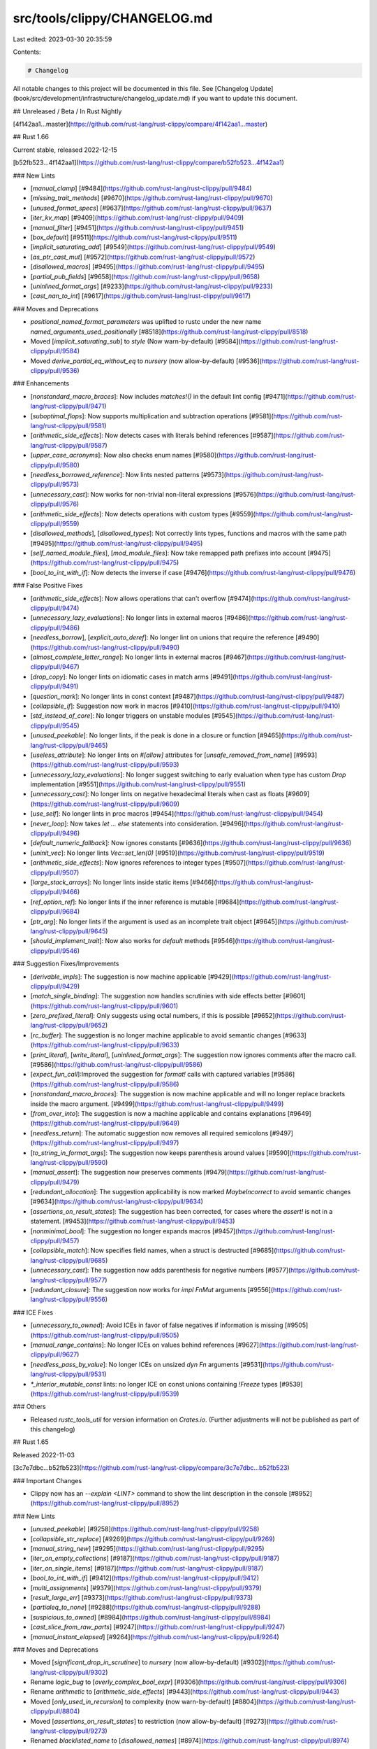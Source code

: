 src/tools/clippy/CHANGELOG.md
=============================

Last edited: 2023-03-30 20:35:59

Contents:

.. code-block:: md

    # Changelog

All notable changes to this project will be documented in this file.
See [Changelog Update](book/src/development/infrastructure/changelog_update.md) if you want to update this
document.

## Unreleased / Beta / In Rust Nightly

[4f142aa1...master](https://github.com/rust-lang/rust-clippy/compare/4f142aa1...master)

## Rust 1.66

Current stable, released 2022-12-15

[b52fb523...4f142aa1](https://github.com/rust-lang/rust-clippy/compare/b52fb523...4f142aa1)

### New Lints

* [`manual_clamp`]
  [#9484](https://github.com/rust-lang/rust-clippy/pull/9484)
* [`missing_trait_methods`]
  [#9670](https://github.com/rust-lang/rust-clippy/pull/9670)
* [`unused_format_specs`]
  [#9637](https://github.com/rust-lang/rust-clippy/pull/9637)
* [`iter_kv_map`]
  [#9409](https://github.com/rust-lang/rust-clippy/pull/9409)
* [`manual_filter`]
  [#9451](https://github.com/rust-lang/rust-clippy/pull/9451)
* [`box_default`]
  [#9511](https://github.com/rust-lang/rust-clippy/pull/9511)
* [`implicit_saturating_add`]
  [#9549](https://github.com/rust-lang/rust-clippy/pull/9549)
* [`as_ptr_cast_mut`]
  [#9572](https://github.com/rust-lang/rust-clippy/pull/9572)
* [`disallowed_macros`]
  [#9495](https://github.com/rust-lang/rust-clippy/pull/9495)
* [`partial_pub_fields`]
  [#9658](https://github.com/rust-lang/rust-clippy/pull/9658)
* [`uninlined_format_args`]
  [#9233](https://github.com/rust-lang/rust-clippy/pull/9233)
* [`cast_nan_to_int`]
  [#9617](https://github.com/rust-lang/rust-clippy/pull/9617)

### Moves and Deprecations

* `positional_named_format_parameters` was uplifted to rustc under the new name
  `named_arguments_used_positionally`
  [#8518](https://github.com/rust-lang/rust-clippy/pull/8518)
* Moved [`implicit_saturating_sub`] to `style` (Now warn-by-default)
  [#9584](https://github.com/rust-lang/rust-clippy/pull/9584)
* Moved `derive_partial_eq_without_eq` to `nursery` (now allow-by-default)
  [#9536](https://github.com/rust-lang/rust-clippy/pull/9536)

### Enhancements

* [`nonstandard_macro_braces`]: Now includes `matches!()` in the default lint config
  [#9471](https://github.com/rust-lang/rust-clippy/pull/9471)
* [`suboptimal_flops`]: Now supports multiplication and subtraction operations
  [#9581](https://github.com/rust-lang/rust-clippy/pull/9581)
* [`arithmetic_side_effects`]: Now detects cases with literals behind references
  [#9587](https://github.com/rust-lang/rust-clippy/pull/9587)
* [`upper_case_acronyms`]: Now also checks enum names
  [#9580](https://github.com/rust-lang/rust-clippy/pull/9580)
* [`needless_borrowed_reference`]: Now lints nested patterns
  [#9573](https://github.com/rust-lang/rust-clippy/pull/9573)
* [`unnecessary_cast`]: Now works for non-trivial non-literal expressions
  [#9576](https://github.com/rust-lang/rust-clippy/pull/9576)
* [`arithmetic_side_effects`]: Now detects operations with custom types
  [#9559](https://github.com/rust-lang/rust-clippy/pull/9559)
* [`disallowed_methods`], [`disallowed_types`]: Not correctly lints types, functions and macros
  with the same path
  [#9495](https://github.com/rust-lang/rust-clippy/pull/9495)
* [`self_named_module_files`], [`mod_module_files`]: Now take remapped path prefixes into account
  [#9475](https://github.com/rust-lang/rust-clippy/pull/9475)
* [`bool_to_int_with_if`]: Now detects the inverse if case
  [#9476](https://github.com/rust-lang/rust-clippy/pull/9476)

### False Positive Fixes

* [`arithmetic_side_effects`]: Now allows operations that can't overflow
  [#9474](https://github.com/rust-lang/rust-clippy/pull/9474)
* [`unnecessary_lazy_evaluations`]: No longer lints in external macros
  [#9486](https://github.com/rust-lang/rust-clippy/pull/9486)
* [`needless_borrow`], [`explicit_auto_deref`]: No longer lint on unions that require the reference
  [#9490](https://github.com/rust-lang/rust-clippy/pull/9490)
* [`almost_complete_letter_range`]: No longer lints in external macros
  [#9467](https://github.com/rust-lang/rust-clippy/pull/9467)
* [`drop_copy`]: No longer lints on idiomatic cases in match arms 
  [#9491](https://github.com/rust-lang/rust-clippy/pull/9491)
* [`question_mark`]: No longer lints in const context
  [#9487](https://github.com/rust-lang/rust-clippy/pull/9487)
* [`collapsible_if`]: Suggestion now work in macros
  [#9410](https://github.com/rust-lang/rust-clippy/pull/9410)
* [`std_instead_of_core`]: No longer triggers on unstable modules
  [#9545](https://github.com/rust-lang/rust-clippy/pull/9545)
* [`unused_peekable`]: No longer lints, if the peak is done in a closure or function
  [#9465](https://github.com/rust-lang/rust-clippy/pull/9465)
* [`useless_attribute`]: No longer lints on `#[allow]` attributes for [`unsafe_removed_from_name`]
  [#9593](https://github.com/rust-lang/rust-clippy/pull/9593)
* [`unnecessary_lazy_evaluations`]: No longer suggest switching to early evaluation when type has
  custom `Drop` implementation
  [#9551](https://github.com/rust-lang/rust-clippy/pull/9551)
* [`unnecessary_cast`]: No longer lints on negative hexadecimal literals when cast as floats
  [#9609](https://github.com/rust-lang/rust-clippy/pull/9609)
* [`use_self`]: No longer lints in proc macros
  [#9454](https://github.com/rust-lang/rust-clippy/pull/9454)
* [`never_loop`]: Now takes `let ... else` statements into consideration.
  [#9496](https://github.com/rust-lang/rust-clippy/pull/9496)
* [`default_numeric_fallback`]: Now ignores constants
  [#9636](https://github.com/rust-lang/rust-clippy/pull/9636)
* [`uninit_vec`]: No longer lints `Vec::set_len(0)`
  [#9519](https://github.com/rust-lang/rust-clippy/pull/9519)
* [`arithmetic_side_effects`]: Now ignores references to integer types
  [#9507](https://github.com/rust-lang/rust-clippy/pull/9507)
* [`large_stack_arrays`]: No longer lints inside static items
  [#9466](https://github.com/rust-lang/rust-clippy/pull/9466)
* [`ref_option_ref`]: No longer lints if the inner reference is mutable
  [#9684](https://github.com/rust-lang/rust-clippy/pull/9684)
* [`ptr_arg`]: No longer lints if the argument is used as an incomplete trait object
  [#9645](https://github.com/rust-lang/rust-clippy/pull/9645)
* [`should_implement_trait`]: Now also works for `default` methods
  [#9546](https://github.com/rust-lang/rust-clippy/pull/9546)

### Suggestion Fixes/Improvements

* [`derivable_impls`]: The suggestion is now machine applicable
  [#9429](https://github.com/rust-lang/rust-clippy/pull/9429)
* [`match_single_binding`]: The suggestion now handles scrutinies with side effects better
  [#9601](https://github.com/rust-lang/rust-clippy/pull/9601)
* [`zero_prefixed_literal`]: Only suggests using octal numbers, if this is possible
  [#9652](https://github.com/rust-lang/rust-clippy/pull/9652)
* [`rc_buffer`]: The suggestion is no longer machine applicable to avoid semantic changes
  [#9633](https://github.com/rust-lang/rust-clippy/pull/9633)
* [`print_literal`], [`write_literal`], [`uninlined_format_args`]: The suggestion now ignores
  comments after the macro call.
  [#9586](https://github.com/rust-lang/rust-clippy/pull/9586)
* [`expect_fun_call`]:Improved the suggestion for `format!` calls with captured variables
  [#9586](https://github.com/rust-lang/rust-clippy/pull/9586)
* [`nonstandard_macro_braces`]: The suggestion is now machine applicable and will no longer
  replace brackets inside the macro argument.
  [#9499](https://github.com/rust-lang/rust-clippy/pull/9499)
* [`from_over_into`]: The suggestion is now a machine applicable and contains explanations
  [#9649](https://github.com/rust-lang/rust-clippy/pull/9649)
* [`needless_return`]: The automatic suggestion now removes all required semicolons
  [#9497](https://github.com/rust-lang/rust-clippy/pull/9497)
* [`to_string_in_format_args`]: The suggestion now keeps parenthesis around values
  [#9590](https://github.com/rust-lang/rust-clippy/pull/9590)
* [`manual_assert`]: The suggestion now preserves comments
  [#9479](https://github.com/rust-lang/rust-clippy/pull/9479)
* [`redundant_allocation`]: The suggestion applicability is now marked `MaybeIncorrect` to
  avoid semantic changes
  [#9634](https://github.com/rust-lang/rust-clippy/pull/9634)
* [`assertions_on_result_states`]: The suggestion has been corrected, for cases where the
  `assert!` is not in a statement.
  [#9453](https://github.com/rust-lang/rust-clippy/pull/9453)
* [`nonminimal_bool`]: The suggestion no longer expands macros
  [#9457](https://github.com/rust-lang/rust-clippy/pull/9457)
* [`collapsible_match`]: Now specifies field names, when a struct is destructed
  [#9685](https://github.com/rust-lang/rust-clippy/pull/9685)
* [`unnecessary_cast`]: The suggestion now adds parenthesis for negative numbers
  [#9577](https://github.com/rust-lang/rust-clippy/pull/9577)
* [`redundant_closure`]: The suggestion now works for `impl FnMut` arguments
  [#9556](https://github.com/rust-lang/rust-clippy/pull/9556)

### ICE Fixes

* [`unnecessary_to_owned`]: Avoid ICEs in favor of false negatives if information is missing
  [#9505](https://github.com/rust-lang/rust-clippy/pull/9505)
* [`manual_range_contains`]: No longer ICEs on values behind references
  [#9627](https://github.com/rust-lang/rust-clippy/pull/9627)
* [`needless_pass_by_value`]: No longer ICEs on unsized `dyn Fn` arguments
  [#9531](https://github.com/rust-lang/rust-clippy/pull/9531)
* `*_interior_mutable_const` lints: no longer ICE on const unions containing `!Freeze` types
  [#9539](https://github.com/rust-lang/rust-clippy/pull/9539)

### Others

* Released `rustc_tools_util` for version information on `Crates.io`. (Further adjustments will
  not be published as part of this changelog)

## Rust 1.65

Released 2022-11-03

[3c7e7dbc...b52fb523](https://github.com/rust-lang/rust-clippy/compare/3c7e7dbc...b52fb523)

### Important Changes

* Clippy now has an `--explain <LINT>` command to show the lint description in the console
  [#8952](https://github.com/rust-lang/rust-clippy/pull/8952)

### New Lints

* [`unused_peekable`]
  [#9258](https://github.com/rust-lang/rust-clippy/pull/9258)
* [`collapsible_str_replace`]
  [#9269](https://github.com/rust-lang/rust-clippy/pull/9269)
* [`manual_string_new`]
  [#9295](https://github.com/rust-lang/rust-clippy/pull/9295)
* [`iter_on_empty_collections`]
  [#9187](https://github.com/rust-lang/rust-clippy/pull/9187)
* [`iter_on_single_items`]
  [#9187](https://github.com/rust-lang/rust-clippy/pull/9187)
* [`bool_to_int_with_if`]
  [#9412](https://github.com/rust-lang/rust-clippy/pull/9412)
* [`multi_assignments`]
  [#9379](https://github.com/rust-lang/rust-clippy/pull/9379)
* [`result_large_err`]
  [#9373](https://github.com/rust-lang/rust-clippy/pull/9373)
* [`partialeq_to_none`]
  [#9288](https://github.com/rust-lang/rust-clippy/pull/9288)
* [`suspicious_to_owned`]
  [#8984](https://github.com/rust-lang/rust-clippy/pull/8984)
* [`cast_slice_from_raw_parts`]
  [#9247](https://github.com/rust-lang/rust-clippy/pull/9247)
* [`manual_instant_elapsed`]
  [#9264](https://github.com/rust-lang/rust-clippy/pull/9264)

### Moves and Deprecations

* Moved [`significant_drop_in_scrutinee`] to `nursery` (now allow-by-default)
  [#9302](https://github.com/rust-lang/rust-clippy/pull/9302)
* Rename `logic_bug` to [`overly_complex_bool_expr`]
  [#9306](https://github.com/rust-lang/rust-clippy/pull/9306)
* Rename `arithmetic` to [`arithmetic_side_effects`]
  [#9443](https://github.com/rust-lang/rust-clippy/pull/9443)
* Moved [`only_used_in_recursion`] to complexity (now warn-by-default)
  [#8804](https://github.com/rust-lang/rust-clippy/pull/8804)
* Moved [`assertions_on_result_states`] to restriction (now allow-by-default)
  [#9273](https://github.com/rust-lang/rust-clippy/pull/9273)
* Renamed `blacklisted_name` to [`disallowed_names`]
  [#8974](https://github.com/rust-lang/rust-clippy/pull/8974)

### Enhancements

* [`option_if_let_else`]: Now also checks for match expressions
  [#8696](https://github.com/rust-lang/rust-clippy/pull/8696)
* [`explicit_auto_deref`]: Now lints on implicit returns in closures
  [#9126](https://github.com/rust-lang/rust-clippy/pull/9126)
* [`needless_borrow`]: Now considers trait implementations
  [#9136](https://github.com/rust-lang/rust-clippy/pull/9136)
* [`suboptimal_flops`], [`imprecise_flops`]: Now lint on constant expressions
  [#9404](https://github.com/rust-lang/rust-clippy/pull/9404)
* [`if_let_mutex`]: Now detects mutex behind references and warns about deadlocks
  [#9318](https://github.com/rust-lang/rust-clippy/pull/9318)

### False Positive Fixes

* [`unit_arg`] [`default_trait_access`] [`missing_docs_in_private_items`]: No longer
  trigger in code generated from proc-macros
  [#8694](https://github.com/rust-lang/rust-clippy/pull/8694)
* [`unwrap_used`]: Now lints uses of `unwrap_err`
  [#9338](https://github.com/rust-lang/rust-clippy/pull/9338)
* [`expect_used`]: Now lints uses of `expect_err`
  [#9338](https://github.com/rust-lang/rust-clippy/pull/9338)
* [`transmute_undefined_repr`]: Now longer lints if the first field is compatible
  with the other type
  [#9287](https://github.com/rust-lang/rust-clippy/pull/9287)
* [`unnecessary_to_owned`]: No longer lints, if type change cased errors in
  the caller function
  [#9424](https://github.com/rust-lang/rust-clippy/pull/9424)
* [`match_like_matches_macro`]: No longer lints, if there are comments inside the
  match expression
  [#9276](https://github.com/rust-lang/rust-clippy/pull/9276)
* [`partialeq_to_none`]: No longer trigger in code generated from macros
  [#9389](https://github.com/rust-lang/rust-clippy/pull/9389)
* [`arithmetic_side_effects`]: No longer lints expressions that only use literals
  [#9365](https://github.com/rust-lang/rust-clippy/pull/9365)
* [`explicit_auto_deref`]: Now ignores references on block expressions when the type
  is `Sized`, on `dyn Trait` returns and when the suggestion is non-trivial
  [#9126](https://github.com/rust-lang/rust-clippy/pull/9126)
* [`trait_duplication_in_bounds`]: Now better tracks bounds to avoid false positives
  [#9167](https://github.com/rust-lang/rust-clippy/pull/9167)
* [`format_in_format_args`]: Now suggests cases where the result is formatted again
  [#9349](https://github.com/rust-lang/rust-clippy/pull/9349)
* [`only_used_in_recursion`]: No longer lints on function without recursions and
  takes external functions into account
  [#8804](https://github.com/rust-lang/rust-clippy/pull/8804)
* [`missing_const_for_fn`]: No longer lints in proc-macros
  [#9308](https://github.com/rust-lang/rust-clippy/pull/9308)
* [`non_ascii_literal`]: Allow non-ascii comments in tests and make sure `#[allow]`
  attributes work in tests
  [#9327](https://github.com/rust-lang/rust-clippy/pull/9327)
* [`question_mark`]: No longer lint `if let`s with subpatterns
  [#9348](https://github.com/rust-lang/rust-clippy/pull/9348)
* [`needless_collect`]: No longer lints in loops
  [#8992](https://github.com/rust-lang/rust-clippy/pull/8992)
* [`mut_mutex_lock`]: No longer lints if the mutex is behind an immutable reference
  [#9418](https://github.com/rust-lang/rust-clippy/pull/9418)
* [`needless_return`]: Now ignores returns with arguments
  [#9381](https://github.com/rust-lang/rust-clippy/pull/9381)
* [`range_plus_one`], [`range_minus_one`]: Now ignores code with macros
  [#9446](https://github.com/rust-lang/rust-clippy/pull/9446)
* [`assertions_on_result_states`]: No longer lints on the unit type
  [#9273](https://github.com/rust-lang/rust-clippy/pull/9273)

### Suggestion Fixes/Improvements

* [`unwrap_or_else_default`]: Now suggests `unwrap_or_default()` for empty strings
  [#9421](https://github.com/rust-lang/rust-clippy/pull/9421)
* [`if_then_some_else_none`]: Now also suggests `bool::then_some`
  [#9289](https://github.com/rust-lang/rust-clippy/pull/9289)
* [`redundant_closure_call`]: The suggestion now works for async closures
  [#9053](https://github.com/rust-lang/rust-clippy/pull/9053)
* [`suboptimal_flops`]: Now suggests parenthesis when they are required
  [#9394](https://github.com/rust-lang/rust-clippy/pull/9394)
* [`case_sensitive_file_extension_comparisons`]: Now suggests `map_or(..)` instead of `map(..).unwrap_or`
  [#9341](https://github.com/rust-lang/rust-clippy/pull/9341)
* Deprecated configuration values can now be updated automatically
  [#9252](https://github.com/rust-lang/rust-clippy/pull/9252)
* [`or_fun_call`]: Now suggest `Entry::or_default` for `Entry::or_insert(Default::default())`
  [#9342](https://github.com/rust-lang/rust-clippy/pull/9342)
* [`unwrap_used`]: Only suggests `expect` if [`expect_used`] is allowed
  [#9223](https://github.com/rust-lang/rust-clippy/pull/9223)

### ICE Fixes

* Fix ICE in [`useless_format`] for literals
  [#9406](https://github.com/rust-lang/rust-clippy/pull/9406)
* Fix infinite loop in [`vec_init_then_push`]
  [#9441](https://github.com/rust-lang/rust-clippy/pull/9441)
* Fix ICE when reading literals with weird proc-macro spans
  [#9303](https://github.com/rust-lang/rust-clippy/pull/9303)

## Rust 1.64

Released 2022-09-22

[d7b5cbf0...3c7e7dbc](https://github.com/rust-lang/rust-clippy/compare/d7b5cbf0...3c7e7dbc)

### New Lints

* [`arithmetic_side_effects`]
  [#9130](https://github.com/rust-lang/rust-clippy/pull/9130)
* [`invalid_utf8_in_unchecked`]
  [#9105](https://github.com/rust-lang/rust-clippy/pull/9105)
* [`assertions_on_result_states`]
  [#9225](https://github.com/rust-lang/rust-clippy/pull/9225)
* [`manual_find`]
  [#8649](https://github.com/rust-lang/rust-clippy/pull/8649)
* [`manual_retain`]
  [#8972](https://github.com/rust-lang/rust-clippy/pull/8972)
* [`default_instead_of_iter_empty`]
  [#8989](https://github.com/rust-lang/rust-clippy/pull/8989)
* [`manual_rem_euclid`]
  [#9031](https://github.com/rust-lang/rust-clippy/pull/9031)
* [`obfuscated_if_else`]
  [#9148](https://github.com/rust-lang/rust-clippy/pull/9148)
* [`std_instead_of_core`]
  [#9103](https://github.com/rust-lang/rust-clippy/pull/9103)
* [`std_instead_of_alloc`]
  [#9103](https://github.com/rust-lang/rust-clippy/pull/9103)
* [`alloc_instead_of_core`]
  [#9103](https://github.com/rust-lang/rust-clippy/pull/9103)
* [`explicit_auto_deref`]
  [#8355](https://github.com/rust-lang/rust-clippy/pull/8355)


### Moves and Deprecations

* Moved [`format_push_string`] to `restriction` (now allow-by-default)
  [#9161](https://github.com/rust-lang/rust-clippy/pull/9161)

### Enhancements

* [`significant_drop_in_scrutinee`]: Now gives more context in the lint message
  [#8981](https://github.com/rust-lang/rust-clippy/pull/8981)
* [`single_match`], [`single_match_else`]: Now catches more `Option` cases
  [#8985](https://github.com/rust-lang/rust-clippy/pull/8985)
* [`unused_async`]: Now works for async methods
  [#9025](https://github.com/rust-lang/rust-clippy/pull/9025)
* [`manual_filter_map`], [`manual_find_map`]: Now lint more expressions
  [#8958](https://github.com/rust-lang/rust-clippy/pull/8958)
* [`question_mark`]: Now works for simple `if let` expressions
  [#8356](https://github.com/rust-lang/rust-clippy/pull/8356)
* [`undocumented_unsafe_blocks`]: Now finds comments before the start of closures
  [#9117](https://github.com/rust-lang/rust-clippy/pull/9117)
* [`trait_duplication_in_bounds`]: Now catches duplicate bounds in where clauses
  [#8703](https://github.com/rust-lang/rust-clippy/pull/8703)
* [`shadow_reuse`], [`shadow_same`], [`shadow_unrelated`]: Now lint in const blocks
  [#9124](https://github.com/rust-lang/rust-clippy/pull/9124)
* [`slow_vector_initialization`]: Now detects cases with `vec.capacity()`
  [#8953](https://github.com/rust-lang/rust-clippy/pull/8953)
* [`unused_self`]: Now respects the `avoid-breaking-exported-api` config option
  [#9199](https://github.com/rust-lang/rust-clippy/pull/9199)
* [`box_collection`]: Now supports all std collections
  [#9170](https://github.com/rust-lang/rust-clippy/pull/9170)

### False Positive Fixes

* [`significant_drop_in_scrutinee`]: Now ignores calls to `IntoIterator::into_iter`
  [#9140](https://github.com/rust-lang/rust-clippy/pull/9140)
* [`while_let_loop`]: Now ignores cases when the significant drop order would change
  [#8981](https://github.com/rust-lang/rust-clippy/pull/8981)
* [`branches_sharing_code`]: Now ignores cases where moved variables have a significant
  drop or variable modifications can affect the conditions
  [#9138](https://github.com/rust-lang/rust-clippy/pull/9138)
* [`let_underscore_lock`]: Now ignores bindings that aren't locked
  [#8990](https://github.com/rust-lang/rust-clippy/pull/8990)
* [`trivially_copy_pass_by_ref`]: Now tracks lifetimes and ignores cases where unsafe
  pointers are used
  [#8639](https://github.com/rust-lang/rust-clippy/pull/8639)
* [`let_unit_value`]: No longer ignores `#[allow]` attributes on the value
  [#9082](https://github.com/rust-lang/rust-clippy/pull/9082)
* [`declare_interior_mutable_const`]: Now ignores the `thread_local!` macro
  [#9015](https://github.com/rust-lang/rust-clippy/pull/9015)
* [`if_same_then_else`]: Now ignores branches with `todo!` and `unimplemented!`
  [#9006](https://github.com/rust-lang/rust-clippy/pull/9006)
* [`enum_variant_names`]: Now ignores names with `_` prefixes
  [#9032](https://github.com/rust-lang/rust-clippy/pull/9032)
* [`let_unit_value`]: Now ignores cases, where the unit type is manually specified
  [#9056](https://github.com/rust-lang/rust-clippy/pull/9056)
* [`match_same_arms`]: Now ignores branches with `todo!`
  [#9207](https://github.com/rust-lang/rust-clippy/pull/9207)
* [`assign_op_pattern`]: Ignores cases that break borrowing rules
  [#9214](https://github.com/rust-lang/rust-clippy/pull/9214)
* [`extra_unused_lifetimes`]: No longer triggers in derive macros
  [#9037](https://github.com/rust-lang/rust-clippy/pull/9037)
* [`mismatching_type_param_order`]: Now ignores complicated generic parameters
  [#9146](https://github.com/rust-lang/rust-clippy/pull/9146)
* [`equatable_if_let`]: No longer lints in macros
  [#9074](https://github.com/rust-lang/rust-clippy/pull/9074)
* [`new_without_default`]: Now ignores generics and lifetime parameters on `fn new`
  [#9115](https://github.com/rust-lang/rust-clippy/pull/9115)
* [`needless_borrow`]: Now ignores cases that result in the execution of different traits
  [#9096](https://github.com/rust-lang/rust-clippy/pull/9096)
* [`declare_interior_mutable_const`]: No longer triggers in thread-local initializers
  [#9246](https://github.com/rust-lang/rust-clippy/pull/9246)

### Suggestion Fixes/Improvements

* [`type_repetition_in_bounds`]: The suggestion now works with maybe bounds
  [#9132](https://github.com/rust-lang/rust-clippy/pull/9132)
* [`transmute_ptr_to_ref`]: Now suggests `pointer::cast` when possible
  [#8939](https://github.com/rust-lang/rust-clippy/pull/8939)
* [`useless_format`]: Now suggests the correct variable name
  [#9237](https://github.com/rust-lang/rust-clippy/pull/9237)
* [`or_fun_call`]: The lint emission will now only span over the `unwrap_or` call
  [#9144](https://github.com/rust-lang/rust-clippy/pull/9144)
* [`neg_multiply`]: Now suggests adding parentheses around suggestion if needed
  [#9026](https://github.com/rust-lang/rust-clippy/pull/9026)
* [`unnecessary_lazy_evaluations`]: Now suggest for `bool::then_some` for lazy evaluation
  [#9099](https://github.com/rust-lang/rust-clippy/pull/9099)
* [`manual_flatten`]: Improved message for long code snippets
  [#9156](https://github.com/rust-lang/rust-clippy/pull/9156)
* [`explicit_counter_loop`]: The suggestion is now machine applicable
  [#9149](https://github.com/rust-lang/rust-clippy/pull/9149)
* [`needless_borrow`]: Now keeps parentheses around fields, when needed
  [#9210](https://github.com/rust-lang/rust-clippy/pull/9210)
* [`while_let_on_iterator`]: The suggestion now works in `FnOnce` closures
  [#9134](https://github.com/rust-lang/rust-clippy/pull/9134)

### ICE Fixes

* Fix ICEs related to `#![feature(generic_const_exprs)]` usage
  [#9241](https://github.com/rust-lang/rust-clippy/pull/9241)
* Fix ICEs related to reference lints
  [#9093](https://github.com/rust-lang/rust-clippy/pull/9093)
* [`question_mark`]: Fix ICE on zero field tuple structs
  [#9244](https://github.com/rust-lang/rust-clippy/pull/9244)

### Documentation Improvements

* [`needless_option_take`]: Now includes a "What it does" and "Why is this bad?" section.
  [#9022](https://github.com/rust-lang/rust-clippy/pull/9022)

### Others

* Using `--cap-lints=allow` and only `--force-warn`ing some will now work with Clippy's driver
  [#9036](https://github.com/rust-lang/rust-clippy/pull/9036)
* Clippy now tries to read the `rust-version` from `Cargo.toml` to identify the
  minimum supported rust version
  [#8774](https://github.com/rust-lang/rust-clippy/pull/8774)

## Rust 1.63

Released 2022-08-11

[7c21f91b...d7b5cbf0](https://github.com/rust-lang/rust-clippy/compare/7c21f91b...d7b5cbf0)

### New Lints

* [`borrow_deref_ref`]
  [#7930](https://github.com/rust-lang/rust-clippy/pull/7930)
* [`doc_link_with_quotes`]
  [#8385](https://github.com/rust-lang/rust-clippy/pull/8385)
* [`no_effect_replace`]
  [#8754](https://github.com/rust-lang/rust-clippy/pull/8754)
* [`rc_clone_in_vec_init`]
  [#8769](https://github.com/rust-lang/rust-clippy/pull/8769)
* [`derive_partial_eq_without_eq`]
  [#8796](https://github.com/rust-lang/rust-clippy/pull/8796)
* [`mismatching_type_param_order`]
  [#8831](https://github.com/rust-lang/rust-clippy/pull/8831)
* [`duplicate_mod`] [#8832](https://github.com/rust-lang/rust-clippy/pull/8832)
* [`unused_rounding`]
  [#8866](https://github.com/rust-lang/rust-clippy/pull/8866)
* [`get_first`] [#8882](https://github.com/rust-lang/rust-clippy/pull/8882)
* [`swap_ptr_to_ref`]
  [#8916](https://github.com/rust-lang/rust-clippy/pull/8916)
* [`almost_complete_letter_range`]
  [#8918](https://github.com/rust-lang/rust-clippy/pull/8918)
* [`needless_parens_on_range_literals`]
  [#8933](https://github.com/rust-lang/rust-clippy/pull/8933)
* [`as_underscore`] [#8934](https://github.com/rust-lang/rust-clippy/pull/8934)

### Moves and Deprecations

* Rename `eval_order_dependence` to [`mixed_read_write_in_expression`], move to
  `nursery` [#8621](https://github.com/rust-lang/rust-clippy/pull/8621)

### Enhancements

* [`undocumented_unsafe_blocks`]: Now also lints on unsafe trait implementations
  [#8761](https://github.com/rust-lang/rust-clippy/pull/8761)
* [`empty_line_after_outer_attr`]: Now also lints on argumentless macros
  [#8790](https://github.com/rust-lang/rust-clippy/pull/8790)
* [`expect_used`]: Now can be disabled in tests with the `allow-expect-in-tests`
  option [#8802](https://github.com/rust-lang/rust-clippy/pull/8802)
* [`unwrap_used`]: Now can be disabled in tests with the `allow-unwrap-in-tests`
  option [#8802](https://github.com/rust-lang/rust-clippy/pull/8802)
* [`disallowed_methods`]: Now also lints indirect usages
  [#8852](https://github.com/rust-lang/rust-clippy/pull/8852)
* [`get_last_with_len`]: Now also lints `VecDeque` and any deref to slice
  [#8862](https://github.com/rust-lang/rust-clippy/pull/8862)
* [`manual_range_contains`]: Now also lints on chains of `&&` and `||`
  [#8884](https://github.com/rust-lang/rust-clippy/pull/8884)
* [`rc_clone_in_vec_init`]: Now also lints on `Weak`
  [#8885](https://github.com/rust-lang/rust-clippy/pull/8885)
* [`dbg_macro`]: Introduce `allow-dbg-in-tests` config option
  [#8897](https://github.com/rust-lang/rust-clippy/pull/8897)
* [`use_self`]: Now also lints on `TupleStruct` and `Struct` patterns
  [#8899](https://github.com/rust-lang/rust-clippy/pull/8899)
* [`manual_find_map`] and [`manual_filter_map`]: Now also lints on more complex
  method chains inside `map`
  [#8930](https://github.com/rust-lang/rust-clippy/pull/8930)
* [`needless_return`]: Now also lints on macro expressions in return statements
  [#8932](https://github.com/rust-lang/rust-clippy/pull/8932)
* [`doc_markdown`]: Users can now indicate, that the `doc-valid-idents` config
  should extend the default and not replace it
  [#8944](https://github.com/rust-lang/rust-clippy/pull/8944)
* [`disallowed_names`]: Users can now indicate, that the `disallowed-names`
  config should extend the default and not replace it
  [#8944](https://github.com/rust-lang/rust-clippy/pull/8944)
* [`never_loop`]: Now checks for `continue` in struct expression
  [#9002](https://github.com/rust-lang/rust-clippy/pull/9002)

### False Positive Fixes

* [`useless_transmute`]: No longer lints on types with erased regions
  [#8564](https://github.com/rust-lang/rust-clippy/pull/8564)
* [`vec_init_then_push`]: No longer lints when further extended
  [#8699](https://github.com/rust-lang/rust-clippy/pull/8699)
* [`cmp_owned`]: No longer lints on `From::from` for `Copy` types
  [#8807](https://github.com/rust-lang/rust-clippy/pull/8807)
* [`redundant_allocation`]: No longer lints on fat pointers that would become
  thin pointers [#8813](https://github.com/rust-lang/rust-clippy/pull/8813)
* [`derive_partial_eq_without_eq`]:
    * Handle differing predicates applied by `#[derive(PartialEq)]` and
      `#[derive(Eq)]`
      [#8869](https://github.com/rust-lang/rust-clippy/pull/8869)
    * No longer lints on non-public types and better handles generics
      [#8950](https://github.com/rust-lang/rust-clippy/pull/8950)
* [`empty_line_after_outer_attr`]: No longer lints empty lines in inner
  string values [#8892](https://github.com/rust-lang/rust-clippy/pull/8892)
* [`branches_sharing_code`]: No longer lints when using different binding names
  [#8901](https://github.com/rust-lang/rust-clippy/pull/8901)
* [`significant_drop_in_scrutinee`]: No longer lints on Try `?` and `await`
  desugared expressions [#8902](https://github.com/rust-lang/rust-clippy/pull/8902)
* [`checked_conversions`]: No longer lints in `const` contexts
  [#8907](https://github.com/rust-lang/rust-clippy/pull/8907)
* [`iter_overeager_cloned`]: No longer lints on `.cloned().flatten()` when
  `T::Item` doesn't implement `IntoIterator`
  [#8960](https://github.com/rust-lang/rust-clippy/pull/8960)

### Suggestion Fixes/Improvements

* [`vec_init_then_push`]: Suggest to remove `mut` binding when possible
  [#8699](https://github.com/rust-lang/rust-clippy/pull/8699)
* [`manual_range_contains`]: Fix suggestion for integers with different signs
  [#8763](https://github.com/rust-lang/rust-clippy/pull/8763)
* [`identity_op`]: Add parenthesis to suggestions where required
  [#8786](https://github.com/rust-lang/rust-clippy/pull/8786)
* [`cast_lossless`]: No longer gives wrong suggestion on `usize`/`isize`->`f64`
  [#8778](https://github.com/rust-lang/rust-clippy/pull/8778)
* [`rc_clone_in_vec_init`]: Add suggestion
  [#8814](https://github.com/rust-lang/rust-clippy/pull/8814)
* The "unknown field" error messages for config files now wraps the field names
  [#8823](https://github.com/rust-lang/rust-clippy/pull/8823)
* [`cast_abs_to_unsigned`]: Do not remove cast if it's required
  [#8876](https://github.com/rust-lang/rust-clippy/pull/8876)
* [`significant_drop_in_scrutinee`]: Improve lint message for types that are not
  references and not trivially clone-able
  [#8902](https://github.com/rust-lang/rust-clippy/pull/8902)
* [`for_loops_over_fallibles`]: Now suggests the correct variant of `iter()`,
  `iter_mut()` or `into_iter()`
  [#8941](https://github.com/rust-lang/rust-clippy/pull/8941)

### ICE Fixes

* Fix ICE in [`let_unit_value`] when calling a `static`/`const` callable type
  [#8835](https://github.com/rust-lang/rust-clippy/pull/8835)
* Fix ICEs on callable `static`/`const`s
  [#8896](https://github.com/rust-lang/rust-clippy/pull/8896)
* [`needless_late_init`]
  [#8912](https://github.com/rust-lang/rust-clippy/pull/8912)
* Fix ICE in shadow lints
  [#8913](https://github.com/rust-lang/rust-clippy/pull/8913)

### Documentation Improvements

* Clippy has a [Book](https://doc.rust-lang.org/nightly/clippy/) now!
  [#7359](https://github.com/rust-lang/rust-clippy/pull/7359)
* Add a *copy lint name*-button to Clippy's lint list
  [#8839](https://github.com/rust-lang/rust-clippy/pull/8839)
* Display past names of renamed lints on Clippy's lint list
  [#8843](https://github.com/rust-lang/rust-clippy/pull/8843)
* Add the ability to show the lint output in the lint list
  [#8947](https://github.com/rust-lang/rust-clippy/pull/8947)

## Rust 1.62

Released 2022-06-30

[d0cf3481...7c21f91b](https://github.com/rust-lang/rust-clippy/compare/d0cf3481...7c21f91b)

### New Lints

* [`large_include_file`]
  [#8727](https://github.com/rust-lang/rust-clippy/pull/8727)
* [`cast_abs_to_unsigned`]
  [#8635](https://github.com/rust-lang/rust-clippy/pull/8635)
* [`err_expect`]
  [#8606](https://github.com/rust-lang/rust-clippy/pull/8606)
* [`unnecessary_owned_empty_strings`]
  [#8660](https://github.com/rust-lang/rust-clippy/pull/8660)
* [`empty_structs_with_brackets`]
  [#8594](https://github.com/rust-lang/rust-clippy/pull/8594)
* [`crate_in_macro_def`]
  [#8576](https://github.com/rust-lang/rust-clippy/pull/8576)
* [`needless_option_take`]
  [#8665](https://github.com/rust-lang/rust-clippy/pull/8665)
* [`bytes_count_to_len`]
  [#8711](https://github.com/rust-lang/rust-clippy/pull/8711)
* [`is_digit_ascii_radix`]
  [#8624](https://github.com/rust-lang/rust-clippy/pull/8624)
* [`await_holding_invalid_type`]
  [#8707](https://github.com/rust-lang/rust-clippy/pull/8707)
* [`trim_split_whitespace`]
  [#8575](https://github.com/rust-lang/rust-clippy/pull/8575)
* [`pub_use`]
  [#8670](https://github.com/rust-lang/rust-clippy/pull/8670)
* [`format_push_string`]
  [#8626](https://github.com/rust-lang/rust-clippy/pull/8626)
* [`empty_drop`]
  [#8571](https://github.com/rust-lang/rust-clippy/pull/8571)
* [`drop_non_drop`]
  [#8630](https://github.com/rust-lang/rust-clippy/pull/8630)
* [`forget_non_drop`]
  [#8630](https://github.com/rust-lang/rust-clippy/pull/8630)

### Moves and Deprecations

* Move [`only_used_in_recursion`] to `nursery` (now allow-by-default)
  [#8783](https://github.com/rust-lang/rust-clippy/pull/8783)
* Move [`stable_sort_primitive`] to `pedantic` (now allow-by-default)
  [#8716](https://github.com/rust-lang/rust-clippy/pull/8716)

### Enhancements

* Remove overlap between [`manual_split_once`] and [`needless_splitn`]
  [#8631](https://github.com/rust-lang/rust-clippy/pull/8631)
* [`map_identity`]: Now checks for needless `map_err`
  [#8487](https://github.com/rust-lang/rust-clippy/pull/8487)
* [`extra_unused_lifetimes`]: Now checks for impl lifetimes
  [#8737](https://github.com/rust-lang/rust-clippy/pull/8737)
* [`cast_possible_truncation`]: Now catches more cases with larger shift or divide operations
  [#8687](https://github.com/rust-lang/rust-clippy/pull/8687)
* [`identity_op`]: Now checks for modulo expressions
  [#8519](https://github.com/rust-lang/rust-clippy/pull/8519)
* [`panic`]: No longer lint in constant context
  [#8592](https://github.com/rust-lang/rust-clippy/pull/8592)
* [`manual_split_once`]: Now lints manual iteration of `splitn`
  [#8717](https://github.com/rust-lang/rust-clippy/pull/8717)
* [`self_named_module_files`], [`mod_module_files`]: Now handle relative module paths
  [#8611](https://github.com/rust-lang/rust-clippy/pull/8611)
* [`unsound_collection_transmute`]: Now has better size and alignment checks
  [#8648](https://github.com/rust-lang/rust-clippy/pull/8648)
* [`unnested_or_patterns`]: Ignore cases, where the suggestion would be longer
  [#8619](https://github.com/rust-lang/rust-clippy/pull/8619)

### False Positive Fixes

* [`rest_pat_in_fully_bound_structs`]: Now ignores structs marked with `#[non_exhaustive]`
  [#8690](https://github.com/rust-lang/rust-clippy/pull/8690)
* [`needless_late_init`]: No longer lints `if let` statements, `let mut` bindings or instances that
  changes the drop order significantly
  [#8617](https://github.com/rust-lang/rust-clippy/pull/8617)
* [`unnecessary_cast`]: No longer lints to casts to aliased or non-primitive types
  [#8596](https://github.com/rust-lang/rust-clippy/pull/8596)
* [`init_numbered_fields`]: No longer lints type aliases
  [#8780](https://github.com/rust-lang/rust-clippy/pull/8780)
* [`needless_option_as_deref`]: No longer lints for `as_deref_mut` on `Option` values that can't be moved
  [#8646](https://github.com/rust-lang/rust-clippy/pull/8646)
* [`mistyped_literal_suffixes`]: Now ignores float literals without an exponent
  [#8742](https://github.com/rust-lang/rust-clippy/pull/8742)
* [`undocumented_unsafe_blocks`]: Now ignores unsafe blocks from proc-macros and works better for sub-expressions
  [#8450](https://github.com/rust-lang/rust-clippy/pull/8450)
* [`same_functions_in_if_condition`]: Now allows different constants, even if they have the same value
  [#8673](https://github.com/rust-lang/rust-clippy/pull/8673)
* [`needless_match`]: Now checks for more complex types and ignores type coercion
  [#8549](https://github.com/rust-lang/rust-clippy/pull/8549)
* [`assertions_on_constants`]: Now ignores constants from `cfg!` macros
  [#8614](https://github.com/rust-lang/rust-clippy/pull/8614)
* [`indexing_slicing`]: Fix false positives with constant indices in
  [#8588](https://github.com/rust-lang/rust-clippy/pull/8588)
* [`iter_with_drain`]: Now ignores iterator references
  [#8668](https://github.com/rust-lang/rust-clippy/pull/8668)
* [`useless_attribute`]: Now allows [`redundant_pub_crate`] on `use` items
  [#8743](https://github.com/rust-lang/rust-clippy/pull/8743)
* [`cast_ptr_alignment`]: Now ignores expressions, when used for unaligned reads and writes
  [#8632](https://github.com/rust-lang/rust-clippy/pull/8632)
* [`wrong_self_convention`]: Now allows `&mut self` and no self as arguments for `is_*` methods
  [#8738](https://github.com/rust-lang/rust-clippy/pull/8738)
* [`mut_from_ref`]: Only lint in unsafe code
  [#8647](https://github.com/rust-lang/rust-clippy/pull/8647)
* [`redundant_pub_crate`]: Now allows macro exports
  [#8736](https://github.com/rust-lang/rust-clippy/pull/8736)
* [`needless_match`]: Ignores cases where the else block expression is different
  [#8700](https://github.com/rust-lang/rust-clippy/pull/8700)
* [`transmute_int_to_char`]: Now allows transmutations in `const` code
  [#8610](https://github.com/rust-lang/rust-clippy/pull/8610)
* [`manual_non_exhaustive`]: Ignores cases, where the enum value is used
  [#8645](https://github.com/rust-lang/rust-clippy/pull/8645)
* [`redundant_closure`]: Now ignores coerced closure
  [#8431](https://github.com/rust-lang/rust-clippy/pull/8431)
* [`identity_op`]: Is now ignored in cases where extra brackets would be needed
  [#8730](https://github.com/rust-lang/rust-clippy/pull/8730)
* [`let_unit_value`]: Now ignores cases which are used for type inference
  [#8563](https://github.com/rust-lang/rust-clippy/pull/8563)

### Suggestion Fixes/Improvements

* [`manual_split_once`]: Fixed incorrect suggestions for single result accesses
  [#8631](https://github.com/rust-lang/rust-clippy/pull/8631)
* [`bytes_nth`]: Fix typos in the diagnostic message
  [#8403](https://github.com/rust-lang/rust-clippy/pull/8403)
* [`mistyped_literal_suffixes`]: Now suggests the correct integer types
  [#8742](https://github.com/rust-lang/rust-clippy/pull/8742)
* [`unnecessary_to_owned`]: Fixed suggestion based on the configured msrv
  [#8692](https://github.com/rust-lang/rust-clippy/pull/8692)
* [`single_element_loop`]: Improve lint for Edition 2021 arrays
  [#8616](https://github.com/rust-lang/rust-clippy/pull/8616)
* [`manual_bits`]: Now includes a cast for proper type conversion, when needed
  [#8677](https://github.com/rust-lang/rust-clippy/pull/8677)
* [`option_map_unit_fn`], [`result_map_unit_fn`]: Fix some incorrect suggestions
  [#8584](https://github.com/rust-lang/rust-clippy/pull/8584)
* [`collapsible_else_if`]: Add whitespace in suggestion
  [#8729](https://github.com/rust-lang/rust-clippy/pull/8729)
* [`transmute_bytes_to_str`]: Now suggest `from_utf8_unchecked` in `const` context
  [#8612](https://github.com/rust-lang/rust-clippy/pull/8612)
* [`map_clone`]: Improve message and suggestion based on the msrv
  [#8688](https://github.com/rust-lang/rust-clippy/pull/8688)
* [`needless_late_init`]: Now shows the `let` statement where it was first initialized
  [#8779](https://github.com/rust-lang/rust-clippy/pull/8779)

### ICE Fixes

* [`only_used_in_recursion`]
  [#8691](https://github.com/rust-lang/rust-clippy/pull/8691)
* [`cast_slice_different_sizes`]
  [#8720](https://github.com/rust-lang/rust-clippy/pull/8720)
* [`iter_overeager_cloned`]
  [#8602](https://github.com/rust-lang/rust-clippy/pull/8602)
* [`undocumented_unsafe_blocks`]
  [#8686](https://github.com/rust-lang/rust-clippy/pull/8686)

## Rust 1.61

Released 2022-05-19

[57b3c4b...d0cf3481](https://github.com/rust-lang/rust-clippy/compare/57b3c4b...d0cf3481)

### New Lints

* [`only_used_in_recursion`]
  [#8422](https://github.com/rust-lang/rust-clippy/pull/8422)
* [`cast_enum_truncation`]
  [#8381](https://github.com/rust-lang/rust-clippy/pull/8381)
* [`missing_spin_loop`]
  [#8174](https://github.com/rust-lang/rust-clippy/pull/8174)
* [`deref_by_slicing`]
  [#8218](https://github.com/rust-lang/rust-clippy/pull/8218)
* [`needless_match`]
  [#8471](https://github.com/rust-lang/rust-clippy/pull/8471)
* [`allow_attributes_without_reason`] (Requires `#![feature(lint_reasons)]`)
  [#8504](https://github.com/rust-lang/rust-clippy/pull/8504)
* [`print_in_format_impl`]
  [#8253](https://github.com/rust-lang/rust-clippy/pull/8253)
* [`unnecessary_find_map`]
  [#8489](https://github.com/rust-lang/rust-clippy/pull/8489)
* [`or_then_unwrap`]
  [#8561](https://github.com/rust-lang/rust-clippy/pull/8561)
* [`unnecessary_join`]
  [#8579](https://github.com/rust-lang/rust-clippy/pull/8579)
* [`iter_with_drain`]
  [#8483](https://github.com/rust-lang/rust-clippy/pull/8483)
* [`cast_enum_constructor`]
  [#8562](https://github.com/rust-lang/rust-clippy/pull/8562)
* [`cast_slice_different_sizes`]
  [#8445](https://github.com/rust-lang/rust-clippy/pull/8445)

### Moves and Deprecations

* Moved [`transmute_undefined_repr`] to `nursery` (now allow-by-default)
  [#8432](https://github.com/rust-lang/rust-clippy/pull/8432)
* Moved [`try_err`] to `restriction`
  [#8544](https://github.com/rust-lang/rust-clippy/pull/8544)
* Move [`iter_with_drain`] to `nursery`
  [#8541](https://github.com/rust-lang/rust-clippy/pull/8541)
* Renamed `to_string_in_display` to [`recursive_format_impl`]
  [#8188](https://github.com/rust-lang/rust-clippy/pull/8188)

### Enhancements

* [`dbg_macro`]: The lint level can now be set with crate attributes and works inside macros
  [#8411](https://github.com/rust-lang/rust-clippy/pull/8411)
* [`ptr_as_ptr`]: Now works inside macros
  [#8442](https://github.com/rust-lang/rust-clippy/pull/8442)
* [`use_self`]: Now works for variants in match expressions
  [#8456](https://github.com/rust-lang/rust-clippy/pull/8456)
* [`await_holding_lock`]: Now lints for `parking_lot::{Mutex, RwLock}`
  [#8419](https://github.com/rust-lang/rust-clippy/pull/8419)
* [`recursive_format_impl`]: Now checks for format calls on `self`
  [#8188](https://github.com/rust-lang/rust-clippy/pull/8188)

### False Positive Fixes

* [`new_without_default`]: No longer lints for `new()` methods with `#[doc(hidden)]`
  [#8472](https://github.com/rust-lang/rust-clippy/pull/8472)
* [`transmute_undefined_repr`]: No longer lints for single field structs with `#[repr(C)]`,
  generic parameters, wide pointers, unions, tuples and allow several forms of type erasure
  [#8425](https://github.com/rust-lang/rust-clippy/pull/8425)
  [#8553](https://github.com/rust-lang/rust-clippy/pull/8553)
  [#8440](https://github.com/rust-lang/rust-clippy/pull/8440)
  [#8547](https://github.com/rust-lang/rust-clippy/pull/8547)
* [`match_single_binding`], [`match_same_arms`], [`match_as_ref`], [`match_bool`]: No longer
  lint `match` expressions with `cfg`ed arms
  [#8443](https://github.com/rust-lang/rust-clippy/pull/8443)
* [`single_component_path_imports`]: No longer lint on macros
  [#8537](https://github.com/rust-lang/rust-clippy/pull/8537)
* [`ptr_arg`]: Allow `&mut` arguments for `Cow<_>`
  [#8552](https://github.com/rust-lang/rust-clippy/pull/8552)
* [`needless_borrow`]: No longer lints for method calls
  [#8441](https://github.com/rust-lang/rust-clippy/pull/8441)
* [`match_same_arms`]: Now ensures that interposing arm patterns don't overlap
  [#8232](https://github.com/rust-lang/rust-clippy/pull/8232)
* [`default_trait_access`]: Now allows `Default::default` in update expressions
  [#8433](https://github.com/rust-lang/rust-clippy/pull/8433)

### Suggestion Fixes/Improvements

* [`redundant_slicing`]: Fixed suggestion for a method calls
  [#8218](https://github.com/rust-lang/rust-clippy/pull/8218)
* [`map_flatten`]: Long suggestions will now be split up into two help messages
  [#8520](https://github.com/rust-lang/rust-clippy/pull/8520)
* [`unnecessary_lazy_evaluations`]: Now shows suggestions for longer code snippets
  [#8543](https://github.com/rust-lang/rust-clippy/pull/8543)
* [`unnecessary_sort_by`]: Now suggests `Reverse` including the path
  [#8462](https://github.com/rust-lang/rust-clippy/pull/8462)
* [`search_is_some`]: More suggestions are now `MachineApplicable`
  [#8536](https://github.com/rust-lang/rust-clippy/pull/8536)

### Documentation Improvements

* [`new_without_default`]: Document `pub` requirement for the struct and fields
  [#8429](https://github.com/rust-lang/rust-clippy/pull/8429)

## Rust 1.60

Released 2022-04-07

[0eff589...57b3c4b](https://github.com/rust-lang/rust-clippy/compare/0eff589...57b3c4b)

### New Lints

* [`single_char_lifetime_names`]
  [#8236](https://github.com/rust-lang/rust-clippy/pull/8236)
* [`iter_overeager_cloned`]
  [#8203](https://github.com/rust-lang/rust-clippy/pull/8203)
* [`transmute_undefined_repr`]
  [#8398](https://github.com/rust-lang/rust-clippy/pull/8398)
* [`default_union_representation`]
  [#8289](https://github.com/rust-lang/rust-clippy/pull/8289)
* [`manual_bits`]
  [#8213](https://github.com/rust-lang/rust-clippy/pull/8213)
* [`borrow_as_ptr`]
  [#8210](https://github.com/rust-lang/rust-clippy/pull/8210)

### Moves and Deprecations

* Moved [`disallowed_methods`] and [`disallowed_types`] to `style` (now warn-by-default)
  [#8261](https://github.com/rust-lang/rust-clippy/pull/8261)
* Rename `ref_in_deref` to [`needless_borrow`]
  [#8217](https://github.com/rust-lang/rust-clippy/pull/8217)
* Moved [`mutex_atomic`] to `nursery` (now allow-by-default)
  [#8260](https://github.com/rust-lang/rust-clippy/pull/8260)

### Enhancements

* [`ptr_arg`]: Now takes the argument usage into account and lints for mutable references
  [#8271](https://github.com/rust-lang/rust-clippy/pull/8271)
* [`unused_io_amount`]: Now supports async read and write traits
  [#8179](https://github.com/rust-lang/rust-clippy/pull/8179)
* [`while_let_on_iterator`]: Improved detection to catch more cases
  [#8221](https://github.com/rust-lang/rust-clippy/pull/8221)
* [`trait_duplication_in_bounds`]: Now covers trait functions with `Self` bounds
  [#8252](https://github.com/rust-lang/rust-clippy/pull/8252)
* [`unwrap_used`]: Now works for `.get(i).unwrap()` and `.get_mut(i).unwrap()`
  [#8372](https://github.com/rust-lang/rust-clippy/pull/8372)
* [`map_clone`]: The suggestion takes `msrv` into account
  [#8280](https://github.com/rust-lang/rust-clippy/pull/8280)
* [`manual_bits`] and [`borrow_as_ptr`]: Now track the `clippy::msrv` attribute
  [#8280](https://github.com/rust-lang/rust-clippy/pull/8280)
* [`disallowed_methods`]: Now works for methods on primitive types
  [#8112](https://github.com/rust-lang/rust-clippy/pull/8112)
* [`not_unsafe_ptr_arg_deref`]: Now works for type aliases
  [#8273](https://github.com/rust-lang/rust-clippy/pull/8273)
* [`needless_question_mark`]: Now works for async functions
  [#8311](https://github.com/rust-lang/rust-clippy/pull/8311)
* [`iter_not_returning_iterator`]: Now handles type projections
  [#8228](https://github.com/rust-lang/rust-clippy/pull/8228)
* [`wrong_self_convention`]: Now detects wrong `self` references in more cases
  [#8208](https://github.com/rust-lang/rust-clippy/pull/8208)
* [`single_match`]: Now works for `match` statements with tuples
  [#8322](https://github.com/rust-lang/rust-clippy/pull/8322)

### False Positive Fixes

* [`erasing_op`]: No longer triggers if the output type changes
  [#8204](https://github.com/rust-lang/rust-clippy/pull/8204)
* [`if_same_then_else`]: No longer triggers for `if let` statements
  [#8297](https://github.com/rust-lang/rust-clippy/pull/8297)
* [`manual_memcpy`]: No longer lints on `VecDeque`
  [#8226](https://github.com/rust-lang/rust-clippy/pull/8226)
* [`trait_duplication_in_bounds`]: Now takes path segments into account
  [#8315](https://github.com/rust-lang/rust-clippy/pull/8315)
* [`deref_addrof`]: No longer lints when the dereference or borrow occurs in different a context
  [#8268](https://github.com/rust-lang/rust-clippy/pull/8268)
* [`type_repetition_in_bounds`]: Now checks for full equality to prevent false positives
  [#8224](https://github.com/rust-lang/rust-clippy/pull/8224)
* [`ptr_arg`]: No longer lint for mutable references in traits
  [#8369](https://github.com/rust-lang/rust-clippy/pull/8369)
* [`implicit_clone`]: No longer lints for double references
  [#8231](https://github.com/rust-lang/rust-clippy/pull/8231)
* [`needless_lifetimes`]: No longer lints lifetimes for explicit `self` types
  [#8278](https://github.com/rust-lang/rust-clippy/pull/8278)
* [`op_ref`]: No longer lints in `BinOp` impl if that can cause recursion
  [#8298](https://github.com/rust-lang/rust-clippy/pull/8298)
* [`enum_variant_names`]: No longer triggers for empty variant names
  [#8329](https://github.com/rust-lang/rust-clippy/pull/8329)
* [`redundant_closure`]: No longer lints for `Arc<T>` or `Rc<T>`
  [#8193](https://github.com/rust-lang/rust-clippy/pull/8193)
* [`iter_not_returning_iterator`]: No longer lints on trait implementations but therefore on trait definitions
  [#8228](https://github.com/rust-lang/rust-clippy/pull/8228)
* [`single_match`]: No longer lints on exhaustive enum patterns without a wildcard
  [#8322](https://github.com/rust-lang/rust-clippy/pull/8322)
* [`manual_swap`]: No longer lints on cases that involve automatic dereferences
  [#8220](https://github.com/rust-lang/rust-clippy/pull/8220)
* [`useless_format`]: Now works for implicit named arguments
  [#8295](https://github.com/rust-lang/rust-clippy/pull/8295)

### Suggestion Fixes/Improvements

* [`needless_borrow`]: Prevent mutable borrows being moved and suggest removing the borrow on method calls
  [#8217](https://github.com/rust-lang/rust-clippy/pull/8217)
* [`chars_next_cmp`]: Correctly escapes the suggestion
  [#8376](https://github.com/rust-lang/rust-clippy/pull/8376)
* [`explicit_write`]: Add suggestions for `write!`s with format arguments
  [#8365](https://github.com/rust-lang/rust-clippy/pull/8365)
* [`manual_memcpy`]: Suggests `copy_from_slice` when applicable
  [#8226](https://github.com/rust-lang/rust-clippy/pull/8226)
* [`or_fun_call`]: Improved suggestion display for long arguments
  [#8292](https://github.com/rust-lang/rust-clippy/pull/8292)
* [`unnecessary_cast`]: Now correctly includes the sign
  [#8350](https://github.com/rust-lang/rust-clippy/pull/8350)
* [`cmp_owned`]: No longer flips the comparison order
  [#8299](https://github.com/rust-lang/rust-clippy/pull/8299)
* [`explicit_counter_loop`]: Now correctly suggests `iter()` on references
  [#8382](https://github.com/rust-lang/rust-clippy/pull/8382)

### ICE Fixes

* [`manual_split_once`]
  [#8250](https://github.com/rust-lang/rust-clippy/pull/8250)

### Documentation Improvements

* [`map_flatten`]: Add documentation for the `Option` type
  [#8354](https://github.com/rust-lang/rust-clippy/pull/8354)
* Document that Clippy's driver might use a different code generation than rustc
  [#8037](https://github.com/rust-lang/rust-clippy/pull/8037)
* Clippy's lint list will now automatically focus the search box
  [#8343](https://github.com/rust-lang/rust-clippy/pull/8343)

### Others

* Clippy now warns if we find multiple Clippy config files exist
  [#8326](https://github.com/rust-lang/rust-clippy/pull/8326)

## Rust 1.59

Released 2022-02-24

[e181011...0eff589](https://github.com/rust-lang/rust-clippy/compare/e181011...0eff589)

### New Lints

* [`index_refutable_slice`]
  [#7643](https://github.com/rust-lang/rust-clippy/pull/7643)
* [`needless_splitn`]
  [#7896](https://github.com/rust-lang/rust-clippy/pull/7896)
* [`unnecessary_to_owned`]
  [#7978](https://github.com/rust-lang/rust-clippy/pull/7978)
* [`needless_late_init`]
  [#7995](https://github.com/rust-lang/rust-clippy/pull/7995)
* [`octal_escapes`] [#8007](https://github.com/rust-lang/rust-clippy/pull/8007)
* [`return_self_not_must_use`]
  [#8071](https://github.com/rust-lang/rust-clippy/pull/8071)
* [`init_numbered_fields`]
  [#8170](https://github.com/rust-lang/rust-clippy/pull/8170)

### Moves and Deprecations

* Move `if_then_panic` to `pedantic` and rename to [`manual_assert`] (now
  allow-by-default) [#7810](https://github.com/rust-lang/rust-clippy/pull/7810)
* Rename `disallow_type` to [`disallowed_types`] and `disallowed_method` to
  [`disallowed_methods`]
  [#7984](https://github.com/rust-lang/rust-clippy/pull/7984)
* Move [`map_flatten`] to `complexity` (now warn-by-default)
  [#8054](https://github.com/rust-lang/rust-clippy/pull/8054)

### Enhancements

* [`match_overlapping_arm`]: Fix false negative where after included ranges,
  overlapping ranges weren't linted anymore
  [#7909](https://github.com/rust-lang/rust-clippy/pull/7909)
* [`deprecated_cfg_attr`]: Now takes the specified MSRV into account
  [#7944](https://github.com/rust-lang/rust-clippy/pull/7944)
* [`cast_lossless`]: Now also lints for `bool` to integer casts
  [#7948](https://github.com/rust-lang/rust-clippy/pull/7948)
* [`let_underscore_lock`]: Also emit lints for the `parking_lot` crate
  [#7957](https://github.com/rust-lang/rust-clippy/pull/7957)
* [`needless_borrow`]
  [#7977](https://github.com/rust-lang/rust-clippy/pull/7977)
    * Lint when a borrow is auto-dereffed more than once
    * Lint in the trailing expression of a block for a match arm
* [`strlen_on_c_strings`]
  [8001](https://github.com/rust-lang/rust-clippy/pull/8001)
    * Lint when used without a fully-qualified path
    * Suggest removing the surrounding unsafe block when possible
* [`non_ascii_literal`]: Now also lints on `char`s, not just `string`s
  [#8034](https://github.com/rust-lang/rust-clippy/pull/8034)
* [`single_char_pattern`]: Now also lints on `split_inclusive`, `split_once`,
  `rsplit_once`, `replace`, and `replacen`
  [#8077](https://github.com/rust-lang/rust-clippy/pull/8077)
* [`unwrap_or_else_default`]: Now also lints on `std` constructors like
  `Vec::new`, `HashSet::new`, and `HashMap::new`
  [#8163](https://github.com/rust-lang/rust-clippy/pull/8163)
* [`shadow_reuse`]: Now also lints on shadowed `if let` bindings, instead of
  [`shadow_unrelated`]
  [#8165](https://github.com/rust-lang/rust-clippy/pull/8165)

### False Positive Fixes

* [`or_fun_call`], [`unnecessary_lazy_evaluations`]: Improve heuristics, so that
  cheap functions (e.g. calling `.len()` on a `Vec`) won't get linted anymore
  [#7639](https://github.com/rust-lang/rust-clippy/pull/7639)
* [`manual_split_once`]: No longer suggests code changing the original behavior
  [#7896](https://github.com/rust-lang/rust-clippy/pull/7896)
* Don't show [`no_effect`] or [`unnecessary_operation`] warning for unit struct
  implementing `FnOnce`
  [#7898](https://github.com/rust-lang/rust-clippy/pull/7898)
* [`semicolon_if_nothing_returned`]: Fixed a bug, where the lint wrongly
  triggered on `let-else` statements
  [#7955](https://github.com/rust-lang/rust-clippy/pull/7955)
* [`if_then_some_else_none`]: No longer lints if there is an early return
  [#7980](https://github.com/rust-lang/rust-clippy/pull/7980)
* [`needless_collect`]: No longer suggests removal of `collect` when removal
  would create code requiring mutably borrowing a value multiple times
  [#7982](https://github.com/rust-lang/rust-clippy/pull/7982)
* [`shadow_same`]: Fix false positive for `async` function's params
  [#7997](https://github.com/rust-lang/rust-clippy/pull/7997)
* [`suboptimal_flops`]: No longer triggers in constant functions
  [#8009](https://github.com/rust-lang/rust-clippy/pull/8009)
* [`type_complexity`]: No longer lints on associated types in traits
  [#8030](https://github.com/rust-lang/rust-clippy/pull/8030)
* [`question_mark`]: No longer lints if returned object is not local
  [#8080](https://github.com/rust-lang/rust-clippy/pull/8080)
* [`option_if_let_else`]: No longer lint on complex sub-patterns
  [#8086](https://github.com/rust-lang/rust-clippy/pull/8086)
* [`blocks_in_if_conditions`]: No longer lints on empty closures
  [#8100](https://github.com/rust-lang/rust-clippy/pull/8100)
* [`enum_variant_names`]: No longer lint when first prefix is only a substring
  of a camel-case word
  [#8127](https://github.com/rust-lang/rust-clippy/pull/8127)
* [`identity_op`]: Only lint on integral operands
  [#8183](https://github.com/rust-lang/rust-clippy/pull/8183)

### Suggestion Fixes/Improvements

* [`search_is_some`]: Fix suggestion for `any()` not taking item by reference
  [#7463](https://github.com/rust-lang/rust-clippy/pull/7463)
* [`almost_swapped`]: Now detects if there is a `no_std` or `no_core` attribute
  and adapts the suggestion accordingly
  [#7877](https://github.com/rust-lang/rust-clippy/pull/7877)
* [`redundant_pattern_matching`]: Fix suggestion for deref expressions
  [#7949](https://github.com/rust-lang/rust-clippy/pull/7949)
* [`explicit_counter_loop`]: Now also produces a suggestion for non-`usize`
  types [#7950](https://github.com/rust-lang/rust-clippy/pull/7950)
* [`manual_map`]: Fix suggestion when used with unsafe functions and blocks
  [#7968](https://github.com/rust-lang/rust-clippy/pull/7968)
* [`option_map_or_none`]: Suggest `map` over `and_then` when possible
  [#7971](https://github.com/rust-lang/rust-clippy/pull/7971)
* [`option_if_let_else`]: No longer expands macros in the suggestion
  [#7974](https://github.com/rust-lang/rust-clippy/pull/7974)
* [`iter_cloned_collect`]: Suggest `copied` over `cloned` when possible
  [#8006](https://github.com/rust-lang/rust-clippy/pull/8006)
* [`doc_markdown`]: No longer uses inline hints to improve readability of
  suggestion [#8011](https://github.com/rust-lang/rust-clippy/pull/8011)
* [`needless_question_mark`]: Now better explains the suggestion
  [#8028](https://github.com/rust-lang/rust-clippy/pull/8028)
* [`single_char_pattern`]: Escape backslash `\` in suggestion
  [#8067](https://github.com/rust-lang/rust-clippy/pull/8067)
* [`needless_bool`]: Suggest `a != b` over `!(a == b)`
  [#8117](https://github.com/rust-lang/rust-clippy/pull/8117)
* [`iter_skip_next`]: Suggest to add a `mut` if it is necessary in order to
  apply this lints suggestion
  [#8133](https://github.com/rust-lang/rust-clippy/pull/8133)
* [`neg_multiply`]: Now produces a suggestion
  [#8144](https://github.com/rust-lang/rust-clippy/pull/8144)
* [`needless_return`]: Now suggests the unit type `()` over an empty block `{}`
  in match arms [#8185](https://github.com/rust-lang/rust-clippy/pull/8185)
* [`suboptimal_flops`]: Now gives a syntactically correct suggestion for
  `to_radians` and `to_degrees`
  [#8187](https://github.com/rust-lang/rust-clippy/pull/8187)

### ICE Fixes

* [`undocumented_unsafe_blocks`]
  [#7945](https://github.com/rust-lang/rust-clippy/pull/7945)
  [#7988](https://github.com/rust-lang/rust-clippy/pull/7988)
* [`unnecessary_cast`]
  [#8167](https://github.com/rust-lang/rust-clippy/pull/8167)

### Documentation Improvements

* [`print_stdout`], [`print_stderr`], [`dbg_macro`]: Document how the lint level
  can be changed crate-wide
  [#8040](https://github.com/rust-lang/rust-clippy/pull/8040)
* Added a note to the `README` that config changes don't apply to already
  compiled code [#8175](https://github.com/rust-lang/rust-clippy/pull/8175)

### Others

* [Clippy's lint
  list](https://rust-lang.github.io/rust-clippy/master/index.html) now displays
  the version a lint was added. :tada:
  [#7813](https://github.com/rust-lang/rust-clippy/pull/7813)
* New and improved issue templates
  [#8032](https://github.com/rust-lang/rust-clippy/pull/8032)
* _Dev:_ Add `cargo dev lint` command, to run your modified Clippy version on a
  file [#7917](https://github.com/rust-lang/rust-clippy/pull/7917)

## Rust 1.58

Released 2022-01-13

[00e31fa...e181011](https://github.com/rust-lang/rust-clippy/compare/00e31fa...e181011)

### Rust 1.58.1

* Move [`non_send_fields_in_send_ty`] to `nursery` (now allow-by-default)
  [#8075](https://github.com/rust-lang/rust-clippy/pull/8075)
* [`useless_format`]: Handle implicit named arguments
  [#8295](https://github.com/rust-lang/rust-clippy/pull/8295)

### New lints

* [`transmute_num_to_bytes`]
  [#7805](https://github.com/rust-lang/rust-clippy/pull/7805)
* [`match_str_case_mismatch`]
  [#7806](https://github.com/rust-lang/rust-clippy/pull/7806)
* [`format_in_format_args`], [`to_string_in_format_args`]
  [#7743](https://github.com/rust-lang/rust-clippy/pull/7743)
* [`uninit_vec`]
  [#7682](https://github.com/rust-lang/rust-clippy/pull/7682)
* [`fn_to_numeric_cast_any`]
  [#7705](https://github.com/rust-lang/rust-clippy/pull/7705)
* [`undocumented_unsafe_blocks`]
  [#7748](https://github.com/rust-lang/rust-clippy/pull/7748)
* [`trailing_empty_array`]
  [#7838](https://github.com/rust-lang/rust-clippy/pull/7838)
* [`string_slice`]
  [#7878](https://github.com/rust-lang/rust-clippy/pull/7878)

### Moves or deprecations of lints

* Move [`non_send_fields_in_send_ty`] to `suspicious`
  [#7874](https://github.com/rust-lang/rust-clippy/pull/7874)
* Move [`non_ascii_literal`] to `restriction`
  [#7907](https://github.com/rust-lang/rust-clippy/pull/7907)

### Changes that expand what code existing lints cover

* [`question_mark`] now covers `Result`
  [#7840](https://github.com/rust-lang/rust-clippy/pull/7840)
* Make [`useless_format`] recognize bare `format!("")`
  [#7801](https://github.com/rust-lang/rust-clippy/pull/7801)
* Lint on underscored variables with no side effects in [`no_effect`]
  [#7775](https://github.com/rust-lang/rust-clippy/pull/7775)
* Expand [`match_ref_pats`] to check for multiple reference patterns
  [#7800](https://github.com/rust-lang/rust-clippy/pull/7800)

### False positive fixes

* Fix false positive of [`implicit_saturating_sub`] with `else` clause
  [#7832](https://github.com/rust-lang/rust-clippy/pull/7832)
* Fix [`question_mark`] when there is call in conditional predicate
  [#7860](https://github.com/rust-lang/rust-clippy/pull/7860)
* [`mut_mut`] no longer lints when type is defined in external macros
  [#7795](https://github.com/rust-lang/rust-clippy/pull/7795)
* Avoid [`eq_op`] in test functions
  [#7811](https://github.com/rust-lang/rust-clippy/pull/7811)
* [`cast_possible_truncation`] no longer lints when cast is coming from `signum`
  method call [#7850](https://github.com/rust-lang/rust-clippy/pull/7850)
* [`match_str_case_mismatch`] no longer lints on uncased characters
  [#7865](https://github.com/rust-lang/rust-clippy/pull/7865)
* [`ptr_arg`] no longer lints references to type aliases
  [#7890](https://github.com/rust-lang/rust-clippy/pull/7890)
* [`missing_safety_doc`] now also accepts "implementation safety" headers
  [#7856](https://github.com/rust-lang/rust-clippy/pull/7856)
* [`missing_safety_doc`] no longer lints if any parent has `#[doc(hidden)]`
  attribute [#7849](https://github.com/rust-lang/rust-clippy/pull/7849)
* [`if_not_else`] now ignores else-if statements
  [#7895](https://github.com/rust-lang/rust-clippy/pull/7895)
* Avoid linting [`cast_possible_truncation`] on bit-reducing operations
  [#7819](https://github.com/rust-lang/rust-clippy/pull/7819)
* Avoid linting [`field_reassign_with_default`] when `Drop` and `Copy` are
  involved [#7794](https://github.com/rust-lang/rust-clippy/pull/7794)
* [`unnecessary_sort_by`] now checks if argument implements `Ord` trait
  [#7824](https://github.com/rust-lang/rust-clippy/pull/7824)
* Fix false positive in [`match_overlapping_arm`]
  [#7847](https://github.com/rust-lang/rust-clippy/pull/7847)
* Prevent [`needless_lifetimes`] false positive in `async` function definition
  [#7901](https://github.com/rust-lang/rust-clippy/pull/7901)

### Suggestion fixes/improvements

* Keep an initial `::` when [`doc_markdown`] suggests to use ticks
  [#7916](https://github.com/rust-lang/rust-clippy/pull/7916)
* Add a machine applicable suggestion for the [`doc_markdown`] missing backticks
  lint [#7904](https://github.com/rust-lang/rust-clippy/pull/7904)
* [`equatable_if_let`] no longer expands macros in the suggestion
  [#7788](https://github.com/rust-lang/rust-clippy/pull/7788)
* Make [`shadow_reuse`] suggestion less verbose
  [#7782](https://github.com/rust-lang/rust-clippy/pull/7782)

### ICE fixes

* Fix ICE in [`enum_variant_names`]
  [#7873](https://github.com/rust-lang/rust-clippy/pull/7873)
* Fix ICE in [`undocumented_unsafe_blocks`]
  [#7891](https://github.com/rust-lang/rust-clippy/pull/7891)

### Documentation improvements

* Fixed naive doc formatting for `#[must_use]` lints ([`must_use_unit`],
  [`double_must_use`], [`must_use_candidate`], [`let_underscore_must_use`])
  [#7827](https://github.com/rust-lang/rust-clippy/pull/7827)
* Fix typo in example for [`match_result_ok`]
  [#7815](https://github.com/rust-lang/rust-clippy/pull/7815)

### Others

* Allow giving reasons for [`disallowed_types`]
  [#7791](https://github.com/rust-lang/rust-clippy/pull/7791)
* Fix [`manual_assert`] and [`match_wild_err_arm`] for `#![no_std]` and Rust
  2021. [#7851](https://github.com/rust-lang/rust-clippy/pull/7851)
* Fix regression in [`semicolon_if_nothing_returned`] on macros containing while
  loops [#7789](https://github.com/rust-lang/rust-clippy/pull/7789)
* Added a new configuration `literal-suffix-style` to enforce a certain style
  writing [`unseparated_literal_suffix`]
  [#7726](https://github.com/rust-lang/rust-clippy/pull/7726)

## Rust 1.57

Released 2021-12-02

[7bfc26e...00e31fa](https://github.com/rust-lang/rust-clippy/compare/7bfc26e...00e31fa)

### New Lints

* [`negative_feature_names`]
  [#7539](https://github.com/rust-lang/rust-clippy/pull/7539)
* [`redundant_feature_names`]
  [#7539](https://github.com/rust-lang/rust-clippy/pull/7539)
* [`mod_module_files`]
  [#7543](https://github.com/rust-lang/rust-clippy/pull/7543)
* [`self_named_module_files`]
  [#7543](https://github.com/rust-lang/rust-clippy/pull/7543)
* [`manual_split_once`]
  [#7565](https://github.com/rust-lang/rust-clippy/pull/7565)
* [`derivable_impls`]
  [#7570](https://github.com/rust-lang/rust-clippy/pull/7570)
* [`needless_option_as_deref`]
  [#7596](https://github.com/rust-lang/rust-clippy/pull/7596)
* [`iter_not_returning_iterator`]
  [#7610](https://github.com/rust-lang/rust-clippy/pull/7610)
* [`same_name_method`]
  [#7653](https://github.com/rust-lang/rust-clippy/pull/7653)
* [`manual_assert`] [#7669](https://github.com/rust-lang/rust-clippy/pull/7669)
* [`non_send_fields_in_send_ty`]
  [#7709](https://github.com/rust-lang/rust-clippy/pull/7709)
* [`equatable_if_let`]
  [#7762](https://github.com/rust-lang/rust-clippy/pull/7762)

### Moves and Deprecations

* Move [`shadow_unrelated`] to `restriction`
  [#7338](https://github.com/rust-lang/rust-clippy/pull/7338)
* Move [`option_if_let_else`] to `nursery`
  [#7568](https://github.com/rust-lang/rust-clippy/pull/7568)
* Move [`branches_sharing_code`] to `nursery`
  [#7595](https://github.com/rust-lang/rust-clippy/pull/7595)
* Rename `if_let_some_result` to [`match_result_ok`] which now also handles
  `while let` cases [#7608](https://github.com/rust-lang/rust-clippy/pull/7608)
* Move [`many_single_char_names`] to `pedantic`
  [#7671](https://github.com/rust-lang/rust-clippy/pull/7671)
* Move [`float_cmp`] to `pedantic`
  [#7692](https://github.com/rust-lang/rust-clippy/pull/7692)
* Rename `box_vec` to [`box_collection`] and lint on more general cases
  [#7693](https://github.com/rust-lang/rust-clippy/pull/7693)
* Uplift `invalid_atomic_ordering` to rustc
  [rust-lang/rust#84039](https://github.com/rust-lang/rust/pull/84039)

### Enhancements

* Rewrite the `shadow*` lints, so that they find a lot more shadows and are not
  limited to certain patterns
  [#7338](https://github.com/rust-lang/rust-clippy/pull/7338)
* The `avoid-breaking-exported-api` configuration now also works for
  [`box_collection`], [`redundant_allocation`], [`rc_buffer`], [`vec_box`],
  [`option_option`], [`linkedlist`], [`rc_mutex`]
  [#7560](https://github.com/rust-lang/rust-clippy/pull/7560)
* [`unnecessary_unwrap`]: Now also checks for `expect`s
  [#7584](https://github.com/rust-lang/rust-clippy/pull/7584)
* [`disallowed_methods`]: Allow adding a reason that will be displayed with the
  lint message
  [#7621](https://github.com/rust-lang/rust-clippy/pull/7621)
* [`approx_constant`]: Now checks the MSRV for `LOG10_2` and `LOG2_10`
  [#7629](https://github.com/rust-lang/rust-clippy/pull/7629)
* [`approx_constant`]: Add `TAU`
  [#7642](https://github.com/rust-lang/rust-clippy/pull/7642)
* [`needless_borrow`]: Now also lints on needless mutable borrows
  [#7657](https://github.com/rust-lang/rust-clippy/pull/7657)
* [`missing_safety_doc`]: Now also lints on unsafe traits
  [#7734](https://github.com/rust-lang/rust-clippy/pull/7734)

### False Positive Fixes

* [`manual_map`]: No longer lints when the option is borrowed in the match and
  also consumed in the arm
  [#7531](https://github.com/rust-lang/rust-clippy/pull/7531)
* [`filter_next`]: No longer lints if `filter` method is not the
  `Iterator::filter` method
  [#7562](https://github.com/rust-lang/rust-clippy/pull/7562)
* [`manual_flatten`]: No longer lints if expression is used after `if let`
  [#7566](https://github.com/rust-lang/rust-clippy/pull/7566)
* [`option_if_let_else`]: Multiple fixes
  [#7573](https://github.com/rust-lang/rust-clippy/pull/7573)
    * `break` and `continue` statements local to the would-be closure are
      allowed
    * Don't lint in const contexts
    * Don't lint when yield expressions are used
    * Don't lint when the captures made by the would-be closure conflict with
      the other branch
    * Don't lint when a field of a local is used when the type could be
      potentially moved from
    * In some cases, don't lint when scrutinee expression conflicts with the
      captures of the would-be closure
* [`redundant_allocation`]: No longer lints on `Box<Box<dyn T>>` which replaces
  wide pointers with thin pointers
  [#7592](https://github.com/rust-lang/rust-clippy/pull/7592)
* [`bool_assert_comparison`]: No longer lints on types that do not implement the
  `Not` trait with `Output = bool`
  [#7605](https://github.com/rust-lang/rust-clippy/pull/7605)
* [`mut_range_bound`]: No longer lints on range bound mutations, that are
  immediately followed by a `break;`
  [#7607](https://github.com/rust-lang/rust-clippy/pull/7607)
* [`mutable_key_type`]: Improve accuracy and document remaining false positives
  and false negatives
  [#7640](https://github.com/rust-lang/rust-clippy/pull/7640)
* [`redundant_closure`]: Rewrite the lint to fix various false positives and
  false negatives [#7661](https://github.com/rust-lang/rust-clippy/pull/7661)
* [`large_enum_variant`]: No longer wrongly identifies the second largest
  variant [#7677](https://github.com/rust-lang/rust-clippy/pull/7677)
* [`needless_return`]: No longer lints on let-else expressions
  [#7685](https://github.com/rust-lang/rust-clippy/pull/7685)
* [`suspicious_else_formatting`]: No longer lints in proc-macros
  [#7707](https://github.com/rust-lang/rust-clippy/pull/7707)
* [`excessive_precision`]: No longer lints when in some cases the float was
  already written in the shortest form
  [#7722](https://github.com/rust-lang/rust-clippy/pull/7722)
* [`doc_markdown`]: No longer lints on intra-doc links
  [#7772](https://github.com/rust-lang/rust-clippy/pull/7772)

### Suggestion Fixes/Improvements

* [`unnecessary_operation`]: Recommend using an `assert!` instead of using a
  function call in an indexing operation
  [#7453](https://github.com/rust-lang/rust-clippy/pull/7453)
* [`manual_split_once`]: Produce semantically equivalent suggestion when
  `rsplitn` is used [#7663](https://github.com/rust-lang/rust-clippy/pull/7663)
* [`while_let_on_iterator`]: Produce correct suggestion when using `&mut`
  [#7690](https://github.com/rust-lang/rust-clippy/pull/7690)
* [`manual_assert`]: No better handles complex conditions
  [#7741](https://github.com/rust-lang/rust-clippy/pull/7741)
* Correctly handle signs in exponents in numeric literals lints
  [#7747](https://github.com/rust-lang/rust-clippy/pull/7747)
* [`suspicious_map`]: Now also suggests to use `inspect` as an alternative
  [#7770](https://github.com/rust-lang/rust-clippy/pull/7770)
* Drop exponent from suggestion if it is 0 in numeric literals lints
  [#7774](https://github.com/rust-lang/rust-clippy/pull/7774)

### ICE Fixes

* [`implicit_hasher`]
  [#7761](https://github.com/rust-lang/rust-clippy/pull/7761)

### Others

* Clippy now uses the 2021
  [Edition!](https://www.youtube.com/watch?v=q0aNduqb2Ro)
  [#7664](https://github.com/rust-lang/rust-clippy/pull/7664)

## Rust 1.56

Released 2021-10-21

[74d1561...7bfc26e](https://github.com/rust-lang/rust-clippy/compare/74d1561...7bfc26e)

### New Lints

* [`unwrap_or_else_default`]
  [#7516](https://github.com/rust-lang/rust-clippy/pull/7516)

### Enhancements

* [`needless_continue`]: Now also lints in `loop { continue; }` case
  [#7477](https://github.com/rust-lang/rust-clippy/pull/7477)
* [`disallowed_types`]: Now also primitive types can be disallowed
  [#7488](https://github.com/rust-lang/rust-clippy/pull/7488)
* [`manual_swap`]: Now also lints on xor swaps
  [#7506](https://github.com/rust-lang/rust-clippy/pull/7506)
* [`map_flatten`]: Now also lints on the `Result` type
  [#7522](https://github.com/rust-lang/rust-clippy/pull/7522)
* [`no_effect`]: Now also lints on inclusive ranges
  [#7556](https://github.com/rust-lang/rust-clippy/pull/7556)

### False Positive Fixes

* [`nonstandard_macro_braces`]: No longer lints on similar named nested macros
  [#7478](https://github.com/rust-lang/rust-clippy/pull/7478)
* [`too_many_lines`]: No longer lints in closures to avoid duplicated diagnostics
  [#7534](https://github.com/rust-lang/rust-clippy/pull/7534)
* [`similar_names`]: No longer complains about `iter` and `item` being too
  similar [#7546](https://github.com/rust-lang/rust-clippy/pull/7546)

### Suggestion Fixes/Improvements

* [`similar_names`]: No longer suggests to insert or add an underscore as a fix
  [#7221](https://github.com/rust-lang/rust-clippy/pull/7221)
* [`new_without_default`]: No longer shows the full qualified type path when
  suggesting adding a `Default` implementation
  [#7493](https://github.com/rust-lang/rust-clippy/pull/7493)
* [`while_let_on_iterator`]: Now suggests re-borrowing mutable references
  [#7520](https://github.com/rust-lang/rust-clippy/pull/7520)
* [`extend_with_drain`]: Improve code suggestion for mutable and immutable
  references [#7533](https://github.com/rust-lang/rust-clippy/pull/7533)
* [`trivially_copy_pass_by_ref`]: Now properly handles `Self` type
  [#7535](https://github.com/rust-lang/rust-clippy/pull/7535)
* [`never_loop`]: Now suggests using `if let` instead of a `for` loop when
  applicable [#7541](https://github.com/rust-lang/rust-clippy/pull/7541)

### Documentation Improvements

* Clippy now uses a lint to generate its lint documentation. [Lints all the way
  down](https://en.wikipedia.org/wiki/Turtles_all_the_way_down).
  [#7502](https://github.com/rust-lang/rust-clippy/pull/7502)
* Reworked Clippy's website:
  [#7172](https://github.com/rust-lang/rust-clippy/issues/7172)
  [#7279](https://github.com/rust-lang/rust-clippy/pull/7279)
  * Added applicability information about lints
  * Added a link to jump into the implementation
  * Improved loading times
  * Adapted some styling
* `cargo clippy --help` now also explains the `--fix` and `--no-deps` flag
  [#7492](https://github.com/rust-lang/rust-clippy/pull/7492)
* [`unnested_or_patterns`]: Removed `or_patterns` feature gate in the code
  example [#7507](https://github.com/rust-lang/rust-clippy/pull/7507)

## Rust 1.55

Released 2021-09-09

[3ae8faf...74d1561](https://github.com/rust-lang/rust-clippy/compare/3ae8faf...74d1561)

### Important Changes

* Stabilized `cargo clippy --fix` :tada:
  [#7405](https://github.com/rust-lang/rust-clippy/pull/7405)

### New Lints

* [`rc_mutex`]
  [#7316](https://github.com/rust-lang/rust-clippy/pull/7316)
* [`nonstandard_macro_braces`]
  [#7299](https://github.com/rust-lang/rust-clippy/pull/7299)
* [`strlen_on_c_strings`]
  [#7243](https://github.com/rust-lang/rust-clippy/pull/7243)
* [`self_named_constructors`]
  [#7403](https://github.com/rust-lang/rust-clippy/pull/7403)
* [`disallowed_script_idents`]
  [#7400](https://github.com/rust-lang/rust-clippy/pull/7400)
* [`disallowed_types`]
  [#7315](https://github.com/rust-lang/rust-clippy/pull/7315)
* [`missing_enforced_import_renames`]
  [#7300](https://github.com/rust-lang/rust-clippy/pull/7300)
* [`extend_with_drain`]
  [#7270](https://github.com/rust-lang/rust-clippy/pull/7270)

### Moves and Deprecations

* Moved [`from_iter_instead_of_collect`] to `pedantic`
  [#7375](https://github.com/rust-lang/rust-clippy/pull/7375)
* Added `suspicious` as a new lint group for *code that is most likely wrong or useless*
  [#7350](https://github.com/rust-lang/rust-clippy/pull/7350)
  * Moved [`blanket_clippy_restriction_lints`] to `suspicious`
  * Moved [`empty_loop`] to `suspicious`
  * Moved [`eval_order_dependence`] to `suspicious`
  * Moved [`float_equality_without_abs`] to `suspicious`
  * Moved [`for_loops_over_fallibles`] to `suspicious`
  * Moved [`misrefactored_assign_op`] to `suspicious`
  * Moved [`mut_range_bound`] to `suspicious`
  * Moved [`mutable_key_type`] to `suspicious`
  * Moved [`suspicious_arithmetic_impl`] to `suspicious`
  * Moved [`suspicious_assignment_formatting`] to `suspicious`
  * Moved [`suspicious_else_formatting`] to `suspicious`
  * Moved [`suspicious_map`] to `suspicious`
  * Moved [`suspicious_op_assign_impl`] to `suspicious`
  * Moved [`suspicious_unary_op_formatting`] to `suspicious`

### Enhancements

* [`while_let_on_iterator`]: Now suggests `&mut iter` inside closures
  [#7262](https://github.com/rust-lang/rust-clippy/pull/7262)
* [`doc_markdown`]:
  * Now detects unbalanced ticks
    [#7357](https://github.com/rust-lang/rust-clippy/pull/7357)
  * Add `FreeBSD` to the default configuration as an allowed identifier
    [#7334](https://github.com/rust-lang/rust-clippy/pull/7334)
* [`wildcard_enum_match_arm`], [`match_wildcard_for_single_variants`]: Now allows wildcards for enums with unstable
  or hidden variants
  [#7407](https://github.com/rust-lang/rust-clippy/pull/7407)
* [`redundant_allocation`]: Now additionally supports the `Arc<>` type
  [#7308](https://github.com/rust-lang/rust-clippy/pull/7308)
* [`disallowed_names`]: Now allows disallowed names in test code
  [#7379](https://github.com/rust-lang/rust-clippy/pull/7379)
* [`redundant_closure`]: Suggests `&mut` for `FnMut`
  [#7437](https://github.com/rust-lang/rust-clippy/pull/7437)
* [`disallowed_methods`], [`disallowed_types`]: The configuration values `disallowed-method` and `disallowed-type`
  no longer require fully qualified paths
  [#7345](https://github.com/rust-lang/rust-clippy/pull/7345)
* [`zst_offset`]: Fixed lint invocation after it was accidentally suppressed
  [#7396](https://github.com/rust-lang/rust-clippy/pull/7396)

### False Positive Fixes

* [`default_numeric_fallback`]: No longer lints on float literals as function arguments
  [#7446](https://github.com/rust-lang/rust-clippy/pull/7446)
* [`use_self`]: No longer lints on type parameters
  [#7288](https://github.com/rust-lang/rust-clippy/pull/7288)
* [`unimplemented`]: Now ignores the `assert` and `debug_assert` macros
  [#7439](https://github.com/rust-lang/rust-clippy/pull/7439)
* [`branches_sharing_code`]: Now always checks for block expressions
  [#7462](https://github.com/rust-lang/rust-clippy/pull/7462)
* [`field_reassign_with_default`]: No longer triggers in macros
  [#7160](https://github.com/rust-lang/rust-clippy/pull/7160)
* [`redundant_clone`]: No longer lints on required clones for borrowed data
  [#7346](https://github.com/rust-lang/rust-clippy/pull/7346)
* [`default_numeric_fallback`]: No longer triggers in external macros
  [#7325](https://github.com/rust-lang/rust-clippy/pull/7325)
* [`needless_bool`]: No longer lints in macros
  [#7442](https://github.com/rust-lang/rust-clippy/pull/7442)
* [`useless_format`]: No longer triggers when additional text is being appended
  [#7442](https://github.com/rust-lang/rust-clippy/pull/7442)
* [`assertions_on_constants`]: `cfg!(...)` is no longer considered to be a constant
  [#7319](https://github.com/rust-lang/rust-clippy/pull/7319)

### Suggestion Fixes/Improvements

* [`needless_collect`]: Now show correct lint messages for shadowed values
  [#7289](https://github.com/rust-lang/rust-clippy/pull/7289)
* [`wrong_pub_self_convention`]: The deprecated message now suggest the correct configuration value
  [#7382](https://github.com/rust-lang/rust-clippy/pull/7382)
* [`semicolon_if_nothing_returned`]: Allow missing semicolon in blocks with only one expression
  [#7326](https://github.com/rust-lang/rust-clippy/pull/7326)

### ICE Fixes

* [`zero_sized_map_values`]
  [#7470](https://github.com/rust-lang/rust-clippy/pull/7470)
* [`redundant_pattern_matching`]
  [#7471](https://github.com/rust-lang/rust-clippy/pull/7471)
* [`modulo_one`]
  [#7473](https://github.com/rust-lang/rust-clippy/pull/7473)
* [`use_self`]
  [#7428](https://github.com/rust-lang/rust-clippy/pull/7428)

## Rust 1.54

Released 2021-07-29

[7c7683c...3ae8faf](https://github.com/rust-lang/rust-clippy/compare/7c7683c...3ae8faf)

### New Lints

- [`ref_binding_to_reference`]
  [#7105](https://github.com/rust-lang/rust-clippy/pull/7105)
- [`needless_bitwise_bool`]
  [#7133](https://github.com/rust-lang/rust-clippy/pull/7133)
- [`unused_async`] [#7225](https://github.com/rust-lang/rust-clippy/pull/7225)
- [`manual_str_repeat`]
  [#7265](https://github.com/rust-lang/rust-clippy/pull/7265)
- [`suspicious_splitn`]
  [#7292](https://github.com/rust-lang/rust-clippy/pull/7292)

### Moves and Deprecations

- Deprecate `pub_enum_variant_names` and `wrong_pub_self_convention` in favor of
  the new `avoid-breaking-exported-api` config option (see
  [Enhancements](#1-54-enhancements))
  [#7187](https://github.com/rust-lang/rust-clippy/pull/7187)
- Move [`inconsistent_struct_constructor`] to `pedantic`
  [#7193](https://github.com/rust-lang/rust-clippy/pull/7193)
- Move [`needless_borrow`] to `style` (now warn-by-default)
  [#7254](https://github.com/rust-lang/rust-clippy/pull/7254)
- Move [`suspicious_operation_groupings`] to `nursery`
  [#7266](https://github.com/rust-lang/rust-clippy/pull/7266)
- Move [`semicolon_if_nothing_returned`] to `pedantic`
  [#7268](https://github.com/rust-lang/rust-clippy/pull/7268)

### Enhancements <a name="1-54-enhancements"></a>

- [`while_let_on_iterator`]: Now also lints in nested loops
  [#6966](https://github.com/rust-lang/rust-clippy/pull/6966)
- [`single_char_pattern`]: Now also lints on `strip_prefix` and `strip_suffix`
  [#7156](https://github.com/rust-lang/rust-clippy/pull/7156)
- [`needless_collect`]: Now also lints on assignments with type annotations
  [#7163](https://github.com/rust-lang/rust-clippy/pull/7163)
- [`if_then_some_else_none`]: Now works with the MSRV config
  [#7177](https://github.com/rust-lang/rust-clippy/pull/7177)
- Add `avoid-breaking-exported-api` config option for the lints
  [`enum_variant_names`], [`large_types_passed_by_value`],
  [`trivially_copy_pass_by_ref`], [`unnecessary_wraps`],
  [`upper_case_acronyms`], and [`wrong_self_convention`]. We recommend to set
  this configuration option to `false` before a major release (1.0/2.0/...) to
  clean up the API [#7187](https://github.com/rust-lang/rust-clippy/pull/7187)
- [`needless_collect`]: Now lints on even more data structures
  [#7188](https://github.com/rust-lang/rust-clippy/pull/7188)
- [`missing_docs_in_private_items`]: No longer sees `#[<name> = "<value>"]` like
  attributes as sufficient documentation
  [#7281](https://github.com/rust-lang/rust-clippy/pull/7281)
- [`needless_collect`], [`short_circuit_statement`], [`unnecessary_operation`]:
  Now work as expected when used with `allow`
  [#7282](https://github.com/rust-lang/rust-clippy/pull/7282)

### False Positive Fixes

- [`implicit_return`]: Now takes all diverging functions in account to avoid
  false positives [#6951](https://github.com/rust-lang/rust-clippy/pull/6951)
- [`while_let_on_iterator`]: No longer lints when the iterator is a struct field
  and the struct is used in the loop
  [#6966](https://github.com/rust-lang/rust-clippy/pull/6966)
- [`multiple_inherent_impl`]: No longer lints with generic arguments
  [#7089](https://github.com/rust-lang/rust-clippy/pull/7089)
- [`comparison_chain`]: No longer lints in a `const` context
  [#7118](https://github.com/rust-lang/rust-clippy/pull/7118)
- [`while_immutable_condition`]: Fix false positive where mutation in the loop
  variable wasn't picked up
  [#7144](https://github.com/rust-lang/rust-clippy/pull/7144)
- [`default_trait_access`]: No longer lints in macros
  [#7150](https://github.com/rust-lang/rust-clippy/pull/7150)
- [`needless_question_mark`]: No longer lints when the inner value is implicitly
  dereferenced [#7165](https://github.com/rust-lang/rust-clippy/pull/7165)
- [`unused_unit`]: No longer lints when multiple macro contexts are involved
  [#7167](https://github.com/rust-lang/rust-clippy/pull/7167)
- [`eval_order_dependence`]: Fix false positive in async context
  [#7174](https://github.com/rust-lang/rust-clippy/pull/7174)
- [`unnecessary_filter_map`]: No longer lints if the `filter_map` changes the
  type [#7175](https://github.com/rust-lang/rust-clippy/pull/7175)
- [`wrong_self_convention`]: No longer lints in trait implementations of
  non-`Copy` types [#7182](https://github.com/rust-lang/rust-clippy/pull/7182)
- [`suboptimal_flops`]: No longer lints on `powi(2)`
  [#7201](https://github.com/rust-lang/rust-clippy/pull/7201)
- [`wrong_self_convention`]: No longer lints if there is no implicit `self`
  [#7215](https://github.com/rust-lang/rust-clippy/pull/7215)
- [`option_if_let_else`]: No longer lints on `else if let` pattern
  [#7216](https://github.com/rust-lang/rust-clippy/pull/7216)
- [`use_self`], [`useless_conversion`]: Fix false positives when generic
  arguments are involved
  [#7223](https://github.com/rust-lang/rust-clippy/pull/7223)
- [`manual_unwrap_or`]: Fix false positive with deref coercion
  [#7233](https://github.com/rust-lang/rust-clippy/pull/7233)
- [`similar_names`]: No longer lints on `wparam`/`lparam`
  [#7255](https://github.com/rust-lang/rust-clippy/pull/7255)
- [`redundant_closure`]: No longer lints on using the `vec![]` macro in a
  closure [#7263](https://github.com/rust-lang/rust-clippy/pull/7263)

### Suggestion Fixes/Improvements

- [`implicit_return`]
  [#6951](https://github.com/rust-lang/rust-clippy/pull/6951)
    - Fix suggestion for async functions
    - Improve suggestion with macros
    - Suggest to change `break` to `return` when appropriate
- [`while_let_on_iterator`]: Now suggests `&mut iter` when necessary
  [#6966](https://github.com/rust-lang/rust-clippy/pull/6966)
- [`match_single_binding`]: Improve suggestion when match scrutinee has side
  effects [#7095](https://github.com/rust-lang/rust-clippy/pull/7095)
- [`needless_borrow`]: Now suggests to also change usage sites as needed
  [#7105](https://github.com/rust-lang/rust-clippy/pull/7105)
- [`write_with_newline`]: Improve suggestion when only `\n` is written to the
  buffer [#7183](https://github.com/rust-lang/rust-clippy/pull/7183)
- [`from_iter_instead_of_collect`]: The suggestion is now auto applicable also
  when a `<_ as Trait>::_` is involved
  [#7264](https://github.com/rust-lang/rust-clippy/pull/7264)
- [`not_unsafe_ptr_arg_deref`]: Improved error message
  [#7294](https://github.com/rust-lang/rust-clippy/pull/7294)

### ICE Fixes

- Fix ICE when running Clippy on `libstd`
  [#7140](https://github.com/rust-lang/rust-clippy/pull/7140)
- [`implicit_return`]
  [#7242](https://github.com/rust-lang/rust-clippy/pull/7242)

## Rust 1.53

Released 2021-06-17

[6ed6f1e...7c7683c](https://github.com/rust-lang/rust-clippy/compare/6ed6f1e...7c7683c)

### New Lints

* [`option_filter_map`]
  [#6342](https://github.com/rust-lang/rust-clippy/pull/6342)
* [`branches_sharing_code`]
  [#6463](https://github.com/rust-lang/rust-clippy/pull/6463)
* [`needless_for_each`]
  [#6706](https://github.com/rust-lang/rust-clippy/pull/6706)
* [`if_then_some_else_none`]
  [#6859](https://github.com/rust-lang/rust-clippy/pull/6859)
* [`non_octal_unix_permissions`]
  [#7001](https://github.com/rust-lang/rust-clippy/pull/7001)
* [`unnecessary_self_imports`]
  [#7072](https://github.com/rust-lang/rust-clippy/pull/7072)
* [`bool_assert_comparison`]
  [#7083](https://github.com/rust-lang/rust-clippy/pull/7083)
* [`cloned_instead_of_copied`]
  [#7098](https://github.com/rust-lang/rust-clippy/pull/7098)
* [`flat_map_option`]
  [#7101](https://github.com/rust-lang/rust-clippy/pull/7101)

### Moves and Deprecations

* Deprecate [`filter_map`] lint
  [#7059](https://github.com/rust-lang/rust-clippy/pull/7059)
* Move [`transmute_ptr_to_ptr`] to `pedantic`
  [#7102](https://github.com/rust-lang/rust-clippy/pull/7102)

### Enhancements

* [`mem_replace_with_default`]: Also lint on common std constructors
  [#6820](https://github.com/rust-lang/rust-clippy/pull/6820)
* [`wrong_self_convention`]: Also lint on `to_*_mut` methods
  [#6828](https://github.com/rust-lang/rust-clippy/pull/6828)
* [`wildcard_enum_match_arm`], [`match_wildcard_for_single_variants`]:
  [#6863](https://github.com/rust-lang/rust-clippy/pull/6863)
    * Attempt to find a common path prefix in suggestion
    * Don't lint on `Option` and `Result`
    * Consider `Self` prefix
* [`explicit_deref_methods`]: Also lint on chained `deref` calls
  [#6865](https://github.com/rust-lang/rust-clippy/pull/6865)
* [`or_fun_call`]: Also lint on `unsafe` blocks
  [#6928](https://github.com/rust-lang/rust-clippy/pull/6928)
* [`vec_box`], [`linkedlist`], [`option_option`]: Also lint in `const` and
  `static` items [#6938](https://github.com/rust-lang/rust-clippy/pull/6938)
* [`search_is_some`]: Also check for `is_none`
  [#6942](https://github.com/rust-lang/rust-clippy/pull/6942)
* [`string_lit_as_bytes`]: Also lint on `into_bytes`
  [#6959](https://github.com/rust-lang/rust-clippy/pull/6959)
* [`len_without_is_empty`]: Also lint if function signatures of `len` and
  `is_empty` don't match
  [#6980](https://github.com/rust-lang/rust-clippy/pull/6980)
* [`redundant_pattern_matching`]: Also lint if the pattern is a `&` pattern
  [#6991](https://github.com/rust-lang/rust-clippy/pull/6991)
* [`clone_on_copy`]: Also lint on chained method calls taking `self` by value
  [#7000](https://github.com/rust-lang/rust-clippy/pull/7000)
* [`missing_panics_doc`]: Also lint on `assert_eq!` and `assert_ne!`
  [#7029](https://github.com/rust-lang/rust-clippy/pull/7029)
* [`needless_return`]: Also lint in `async` functions
  [#7067](https://github.com/rust-lang/rust-clippy/pull/7067)
* [`unused_io_amount`]: Also lint on expressions like `_.read().ok()?`
  [#7100](https://github.com/rust-lang/rust-clippy/pull/7100)
* [`iter_cloned_collect`]: Also lint on large arrays, since const-generics are
  now stable [#7138](https://github.com/rust-lang/rust-clippy/pull/7138)

### False Positive Fixes

* [`upper_case_acronyms`]: No longer lints on public items
  [#6805](https://github.com/rust-lang/rust-clippy/pull/6805)
* [`suspicious_map`]: No longer lints when side effects may occur inside the
  `map` call [#6831](https://github.com/rust-lang/rust-clippy/pull/6831)
* [`manual_map`], [`manual_unwrap_or`]: No longer lints in `const` functions
  [#6917](https://github.com/rust-lang/rust-clippy/pull/6917)
* [`wrong_self_convention`]: Now respects `Copy` types
  [#6924](https://github.com/rust-lang/rust-clippy/pull/6924)
* [`needless_question_mark`]: No longer lints if the `?` and the `Some(..)` come
  from different macro contexts [#6935](https://github.com/rust-lang/rust-clippy/pull/6935)
* [`map_entry`]: Better detect if the entry API can be used
  [#6937](https://github.com/rust-lang/rust-clippy/pull/6937)
* [`or_fun_call`]: No longer lints on some `len` function calls
  [#6950](https://github.com/rust-lang/rust-clippy/pull/6950)
* [`new_ret_no_self`]: No longer lints when `Self` is returned with different
  generic arguments [#6952](https://github.com/rust-lang/rust-clippy/pull/6952)
* [`upper_case_acronyms`]: No longer lints on public items
  [#6981](https://github.com/rust-lang/rust-clippy/pull/6981)
* [`explicit_into_iter_loop`]: Only lint when `into_iter` is an implementation
  of `IntoIterator` [#6982](https://github.com/rust-lang/rust-clippy/pull/6982)
* [`expl_impl_clone_on_copy`]: Take generic constraints into account before
  suggesting to use `derive` instead
  [#6993](https://github.com/rust-lang/rust-clippy/pull/6993)
* [`missing_panics_doc`]: No longer lints when only debug-assertions are used
  [#6996](https://github.com/rust-lang/rust-clippy/pull/6996)
* [`clone_on_copy`]: Only lint when using the `Clone` trait
  [#7000](https://github.com/rust-lang/rust-clippy/pull/7000)
* [`wrong_self_convention`]: No longer lints inside a trait implementation
  [#7002](https://github.com/rust-lang/rust-clippy/pull/7002)
* [`redundant_clone`]: No longer lints when the cloned value is modified while
  the clone is in use
  [#7011](https://github.com/rust-lang/rust-clippy/pull/7011)
* [`same_item_push`]: No longer lints if the `Vec` is used in the loop body
  [#7018](https://github.com/rust-lang/rust-clippy/pull/7018)
* [`cargo_common_metadata`]: Remove author requirement
  [#7026](https://github.com/rust-lang/rust-clippy/pull/7026)
* [`panic_in_result_fn`]: No longer lints on `debug_assert` family
  [#7060](https://github.com/rust-lang/rust-clippy/pull/7060)
* [`panic`]: No longer wrongfully lints on `debug_assert` with message
  [#7063](https://github.com/rust-lang/rust-clippy/pull/7063)
* [`wrong_self_convention`]: No longer lints in trait implementations where no
  `self` is involved [#7064](https://github.com/rust-lang/rust-clippy/pull/7064)
* [`missing_const_for_fn`]: No longer lints when unstable `const` function is
  involved [#7076](https://github.com/rust-lang/rust-clippy/pull/7076)
* [`suspicious_else_formatting`]: Allow Allman style braces
  [#7087](https://github.com/rust-lang/rust-clippy/pull/7087)
* [`inconsistent_struct_constructor`]: No longer lints in macros
  [#7097](https://github.com/rust-lang/rust-clippy/pull/7097)
* [`single_component_path_imports`]: No longer lints on macro re-exports
  [#7120](https://github.com/rust-lang/rust-clippy/pull/7120)

### Suggestion Fixes/Improvements

* [`redundant_pattern_matching`]: Add a note when applying this lint would
  change the drop order
  [#6568](https://github.com/rust-lang/rust-clippy/pull/6568)
* [`write_literal`], [`print_literal`]: Add auto-applicable suggestion
  [#6821](https://github.com/rust-lang/rust-clippy/pull/6821)
* [`manual_map`]: Fix suggestion for complex `if let ... else` chains
  [#6856](https://github.com/rust-lang/rust-clippy/pull/6856)
* [`inconsistent_struct_constructor`]: Make lint description and message clearer
  [#6892](https://github.com/rust-lang/rust-clippy/pull/6892)
* [`map_entry`]: Now suggests `or_insert`, `insert_with` or `match _.entry(_)`
  as appropriate [#6937](https://github.com/rust-lang/rust-clippy/pull/6937)
* [`manual_flatten`]: Suggest to insert `copied` if necessary
  [#6962](https://github.com/rust-lang/rust-clippy/pull/6962)
* [`redundant_slicing`]: Fix suggestion when a re-borrow might be required or
  when the value is from a macro call
  [#6975](https://github.com/rust-lang/rust-clippy/pull/6975)
* [`match_wildcard_for_single_variants`]: Fix suggestion for hidden variant
  [#6988](https://github.com/rust-lang/rust-clippy/pull/6988)
* [`clone_on_copy`]: Correct suggestion when the cloned value is a macro call
  [#7000](https://github.com/rust-lang/rust-clippy/pull/7000)
* [`manual_map`]: Fix suggestion at the end of an if chain
  [#7004](https://github.com/rust-lang/rust-clippy/pull/7004)
* Fix needless parenthesis output in multiple lint suggestions
  [#7013](https://github.com/rust-lang/rust-clippy/pull/7013)
* [`needless_collect`]: Better explanation in the lint message
  [#7020](https://github.com/rust-lang/rust-clippy/pull/7020)
* [`useless_vec`]: Now considers mutability
  [#7036](https://github.com/rust-lang/rust-clippy/pull/7036)
* [`useless_format`]: Wrap the content in braces if necessary
  [#7092](https://github.com/rust-lang/rust-clippy/pull/7092)
* [`single_match`]: Don't suggest an equality check for types which don't
  implement `PartialEq`
  [#7093](https://github.com/rust-lang/rust-clippy/pull/7093)
* [`from_over_into`]: Mention type in help message
  [#7099](https://github.com/rust-lang/rust-clippy/pull/7099)
* [`manual_unwrap_or`]: Fix invalid code suggestion due to a macro call
  [#7136](https://github.com/rust-lang/rust-clippy/pull/7136)

### ICE Fixes

* [`macro_use_imports`]
  [#7022](https://github.com/rust-lang/rust-clippy/pull/7022)
* [`missing_panics_doc`]
  [#7034](https://github.com/rust-lang/rust-clippy/pull/7034)
* [`tabs_in_doc_comments`]
  [#7039](https://github.com/rust-lang/rust-clippy/pull/7039)
* [`missing_const_for_fn`]
  [#7128](https://github.com/rust-lang/rust-clippy/pull/7128)

### Others

* [Clippy's lint
  list](https://rust-lang.github.io/rust-clippy/master/index.html) now supports
  themes [#7030](https://github.com/rust-lang/rust-clippy/pull/7030)
* Lints that were uplifted to `rustc` now mention the new `rustc` name in the
  deprecation warning
  [#7056](https://github.com/rust-lang/rust-clippy/pull/7056)

## Rust 1.52

Released 2021-05-06

[3e41797...6ed6f1e](https://github.com/rust-lang/rust-clippy/compare/3e41797...6ed6f1e)

### New Lints

* [`from_str_radix_10`]
  [#6717](https://github.com/rust-lang/rust-clippy/pull/6717)
* [`implicit_clone`]
  [#6730](https://github.com/rust-lang/rust-clippy/pull/6730)
* [`semicolon_if_nothing_returned`]
  [#6681](https://github.com/rust-lang/rust-clippy/pull/6681)
* [`manual_flatten`]
  [#6646](https://github.com/rust-lang/rust-clippy/pull/6646)
* [`inconsistent_struct_constructor`]
  [#6769](https://github.com/rust-lang/rust-clippy/pull/6769)
* [`iter_count`]
  [#6791](https://github.com/rust-lang/rust-clippy/pull/6791)
* [`default_numeric_fallback`]
  [#6662](https://github.com/rust-lang/rust-clippy/pull/6662)
* [`bytes_nth`]
  [#6695](https://github.com/rust-lang/rust-clippy/pull/6695)
* [`filter_map_identity`]
  [#6685](https://github.com/rust-lang/rust-clippy/pull/6685)
* [`manual_map`]
  [#6573](https://github.com/rust-lang/rust-clippy/pull/6573)

### Moves and Deprecations

* Moved [`upper_case_acronyms`] to `pedantic`
  [#6775](https://github.com/rust-lang/rust-clippy/pull/6775)
* Moved [`manual_map`] to `nursery`
  [#6796](https://github.com/rust-lang/rust-clippy/pull/6796)
* Moved [`unnecessary_wraps`] to `pedantic`
  [#6765](https://github.com/rust-lang/rust-clippy/pull/6765)
* Moved [`trivial_regex`] to `nursery`
  [#6696](https://github.com/rust-lang/rust-clippy/pull/6696)
* Moved [`naive_bytecount`] to `pedantic`
  [#6825](https://github.com/rust-lang/rust-clippy/pull/6825)
* Moved [`upper_case_acronyms`] to `style`
  [#6788](https://github.com/rust-lang/rust-clippy/pull/6788)
* Moved [`manual_map`] to `style`
  [#6801](https://github.com/rust-lang/rust-clippy/pull/6801)

### Enhancements

* [`disallowed_methods`]: Now supports functions in addition to methods
  [#6674](https://github.com/rust-lang/rust-clippy/pull/6674)
* [`upper_case_acronyms`]: Added a new configuration `upper-case-acronyms-aggressive` to
  trigger the lint if there is more than one uppercase character next to each other
  [#6788](https://github.com/rust-lang/rust-clippy/pull/6788)
* [`collapsible_match`]: Now supports block comparison with different value names
  [#6754](https://github.com/rust-lang/rust-clippy/pull/6754)
* [`unnecessary_wraps`]: Will now suggest removing unnecessary wrapped return unit type, like `Option<()>`
  [#6665](https://github.com/rust-lang/rust-clippy/pull/6665)
* Improved value usage detection in closures
  [#6698](https://github.com/rust-lang/rust-clippy/pull/6698)

### False Positive Fixes

* [`use_self`]: No longer lints in macros
  [#6833](https://github.com/rust-lang/rust-clippy/pull/6833)
* [`use_self`]: Fixed multiple false positives for: generics, associated types and derive implementations
  [#6179](https://github.com/rust-lang/rust-clippy/pull/6179)
* [`missing_inline_in_public_items`]: No longer lints for procedural macros
  [#6814](https://github.com/rust-lang/rust-clippy/pull/6814)
* [`inherent_to_string`]: No longer lints on functions with function generics
  [#6771](https://github.com/rust-lang/rust-clippy/pull/6771)
* [`doc_markdown`]: Add `OpenDNS` to the default configuration as an allowed identifier
  [#6783](https://github.com/rust-lang/rust-clippy/pull/6783)
* [`missing_panics_doc`]: No longer lints on [`unreachable!`](https://doc.rust-lang.org/std/macro.unreachable.html)
  [#6700](https://github.com/rust-lang/rust-clippy/pull/6700)
* [`collapsible_if`]: No longer lints on if statements with attributes
  [#6701](https://github.com/rust-lang/rust-clippy/pull/6701)
* [`match_same_arms`]: Only considers empty blocks as equal if the tokens contained are the same
  [#6843](https://github.com/rust-lang/rust-clippy/pull/6843)
* [`redundant_closure`]: Now ignores macros
  [#6871](https://github.com/rust-lang/rust-clippy/pull/6871)
* [`manual_map`]: Fixed false positives when control flow statements like `return`, `break` etc. are used
  [#6801](https://github.com/rust-lang/rust-clippy/pull/6801)
* [`vec_init_then_push`]: Fixed false positives for loops and if statements
  [#6697](https://github.com/rust-lang/rust-clippy/pull/6697)
* [`len_without_is_empty`]: Will now consider multiple impl blocks and `#[allow]` on
  the `len` method as well as the type definition.
  [#6853](https://github.com/rust-lang/rust-clippy/pull/6853)
* [`let_underscore_drop`]: Only lints on types which implement `Drop`
  [#6682](https://github.com/rust-lang/rust-clippy/pull/6682)
* [`unit_arg`]: No longer lints on unit arguments when they come from a path expression.
  [#6601](https://github.com/rust-lang/rust-clippy/pull/6601)
* [`cargo_common_metadata`]: No longer lints if
  [`publish = false`](https://doc.rust-lang.org/cargo/reference/manifest.html#the-publish-field)
  is defined in the manifest
  [#6650](https://github.com/rust-lang/rust-clippy/pull/6650)

### Suggestion Fixes/Improvements

* [`collapsible_match`]: Fixed lint message capitalization
  [#6766](https://github.com/rust-lang/rust-clippy/pull/6766)
* [`or_fun_call`]: Improved suggestions for `or_insert(vec![])`
  [#6790](https://github.com/rust-lang/rust-clippy/pull/6790)
* [`manual_map`]: No longer expands macros in the suggestions
  [#6801](https://github.com/rust-lang/rust-clippy/pull/6801)
* Aligned Clippy's lint messages with the rustc dev guide
  [#6787](https://github.com/rust-lang/rust-clippy/pull/6787)

### ICE Fixes

* [`zero_sized_map_values`]
  [#6866](https://github.com/rust-lang/rust-clippy/pull/6866)

### Documentation Improvements

* [`useless_format`]: Improved the documentation example
  [#6854](https://github.com/rust-lang/rust-clippy/pull/6854)
* Clippy's [`README.md`]: Includes a new subsection on running Clippy as a rustc wrapper
  [#6782](https://github.com/rust-lang/rust-clippy/pull/6782)

### Others
* Running `cargo clippy` after `cargo check` now works as expected
  (`cargo clippy` and `cargo check` no longer shares the same build cache)
  [#6687](https://github.com/rust-lang/rust-clippy/pull/6687)
* Cargo now re-runs Clippy if arguments after `--` provided to `cargo clippy` are changed.
  [#6834](https://github.com/rust-lang/rust-clippy/pull/6834)
* Extracted Clippy's `utils` module into the new `clippy_utils` crate
  [#6756](https://github.com/rust-lang/rust-clippy/pull/6756)
* Clippy lintcheck tool improvements
  [#6800](https://github.com/rust-lang/rust-clippy/pull/6800)
  [#6735](https://github.com/rust-lang/rust-clippy/pull/6735)
  [#6764](https://github.com/rust-lang/rust-clippy/pull/6764)
  [#6708](https://github.com/rust-lang/rust-clippy/pull/6708)
  [#6780](https://github.com/rust-lang/rust-clippy/pull/6780)
  [#6686](https://github.com/rust-lang/rust-clippy/pull/6686)

## Rust 1.51

Released 2021-03-25

[4911ab1...3e41797](https://github.com/rust-lang/rust-clippy/compare/4911ab1...3e41797)

### New Lints

* [`upper_case_acronyms`]
  [#6475](https://github.com/rust-lang/rust-clippy/pull/6475)
* [`from_over_into`] [#6476](https://github.com/rust-lang/rust-clippy/pull/6476)
* [`case_sensitive_file_extension_comparisons`]
  [#6500](https://github.com/rust-lang/rust-clippy/pull/6500)
* [`needless_question_mark`]
  [#6507](https://github.com/rust-lang/rust-clippy/pull/6507)
* [`missing_panics_doc`]
  [#6523](https://github.com/rust-lang/rust-clippy/pull/6523)
* [`redundant_slicing`]
  [#6528](https://github.com/rust-lang/rust-clippy/pull/6528)
* [`vec_init_then_push`]
  [#6538](https://github.com/rust-lang/rust-clippy/pull/6538)
* [`ptr_as_ptr`] [#6542](https://github.com/rust-lang/rust-clippy/pull/6542)
* [`collapsible_else_if`] (split out from `collapsible_if`)
  [#6544](https://github.com/rust-lang/rust-clippy/pull/6544)
* [`inspect_for_each`] [#6577](https://github.com/rust-lang/rust-clippy/pull/6577)
* [`manual_filter_map`]
  [#6591](https://github.com/rust-lang/rust-clippy/pull/6591)
* [`exhaustive_enums`]
  [#6617](https://github.com/rust-lang/rust-clippy/pull/6617)
* [`exhaustive_structs`]
  [#6617](https://github.com/rust-lang/rust-clippy/pull/6617)

### Moves and Deprecations

* Replace [`find_map`] with [`manual_find_map`]
  [#6591](https://github.com/rust-lang/rust-clippy/pull/6591)
* `unknown_clippy_lints` Now integrated in the `unknown_lints` rustc lint
  [#6653](https://github.com/rust-lang/rust-clippy/pull/6653)

### Enhancements

* [`ptr_arg`] Now also suggests to use `&Path` instead of `&PathBuf`
  [#6506](https://github.com/rust-lang/rust-clippy/pull/6506)
* [`cast_ptr_alignment`] Also lint when the `pointer::cast` method is used
  [#6557](https://github.com/rust-lang/rust-clippy/pull/6557)
* [`collapsible_match`] Now also deals with `&` and `*` operators in the `match`
  scrutinee [#6619](https://github.com/rust-lang/rust-clippy/pull/6619)

### False Positive Fixes

* [`similar_names`] Ignore underscore prefixed names
  [#6403](https://github.com/rust-lang/rust-clippy/pull/6403)
* [`print_literal`] and [`write_literal`] No longer lint numeric literals
  [#6408](https://github.com/rust-lang/rust-clippy/pull/6408)
* [`large_enum_variant`] No longer lints in external macros
  [#6485](https://github.com/rust-lang/rust-clippy/pull/6485)
* [`empty_enum`] Only lint if `never_type` feature is enabled
  [#6513](https://github.com/rust-lang/rust-clippy/pull/6513)
* [`field_reassign_with_default`] No longer lints in macros
  [#6553](https://github.com/rust-lang/rust-clippy/pull/6553)
* [`size_of_in_element_count`] No longer lints when dividing by element size
  [#6578](https://github.com/rust-lang/rust-clippy/pull/6578)
* [`needless_return`] No longer lints in macros
  [#6586](https://github.com/rust-lang/rust-clippy/pull/6586)
* [`match_overlapping_arm`] No longer lint when first arm is completely included
  in second arm [#6603](https://github.com/rust-lang/rust-clippy/pull/6603)
* [`doc_markdown`] Add `WebGL` to the default configuration as an allowed
  identifier [#6605](https://github.com/rust-lang/rust-clippy/pull/6605)

### Suggestion Fixes/Improvements

* [`field_reassign_with_default`] Don't expand macro in lint suggestion
  [#6531](https://github.com/rust-lang/rust-clippy/pull/6531)
* [`match_like_matches_macro`] Strip references in suggestion
  [#6532](https://github.com/rust-lang/rust-clippy/pull/6532)
* [`single_match`] Suggest `if` over `if let` when possible
  [#6574](https://github.com/rust-lang/rust-clippy/pull/6574)
* `ref_in_deref` Use parentheses correctly in suggestion
  [#6609](https://github.com/rust-lang/rust-clippy/pull/6609)
* [`stable_sort_primitive`] Clarify error message
  [#6611](https://github.com/rust-lang/rust-clippy/pull/6611)

### ICE Fixes

* [`zero_sized_map_values`]
  [#6582](https://github.com/rust-lang/rust-clippy/pull/6582)

### Documentation Improvements

* Improve search performance on the Clippy website and make it possible to
  directly search for lints on the GitHub issue tracker
  [#6483](https://github.com/rust-lang/rust-clippy/pull/6483)
* Clean up `README.md` by removing outdated paragraph
  [#6488](https://github.com/rust-lang/rust-clippy/pull/6488)
* [`await_holding_refcell_ref`] and [`await_holding_lock`]
  [#6585](https://github.com/rust-lang/rust-clippy/pull/6585)
* [`as_conversions`] [#6608](https://github.com/rust-lang/rust-clippy/pull/6608)

### Others

* Clippy now has a [Roadmap] for 2021. If you like to get involved in a bigger
  project, take a look at the [Roadmap project page]. All issues listed there
  are actively mentored
  [#6462](https://github.com/rust-lang/rust-clippy/pull/6462)
* The Clippy version number now corresponds to the Rust version number
  [#6526](https://github.com/rust-lang/rust-clippy/pull/6526)
* Fix oversight which caused Clippy to lint deps in some environments, where
  `CLIPPY_TESTS=true` was set somewhere
  [#6575](https://github.com/rust-lang/rust-clippy/pull/6575)
* Add `cargo dev-lintcheck` tool to the Clippy Dev Tool
  [#6469](https://github.com/rust-lang/rust-clippy/pull/6469)

[Roadmap]: https://github.com/rust-lang/rust-clippy/blob/master/book/src/development/proposals/roadmap-2021.md
[Roadmap project page]: https://github.com/rust-lang/rust-clippy/projects/3

## Rust 1.50

Released 2021-02-11

[b20d4c1...4bd77a1](https://github.com/rust-lang/rust-clippy/compare/b20d4c1...4bd77a1)

### New Lints

* [`suspicious_operation_groupings`] [#6086](https://github.com/rust-lang/rust-clippy/pull/6086)
* [`size_of_in_element_count`] [#6394](https://github.com/rust-lang/rust-clippy/pull/6394)
* [`unnecessary_wraps`] [#6070](https://github.com/rust-lang/rust-clippy/pull/6070)
* [`let_underscore_drop`] [#6305](https://github.com/rust-lang/rust-clippy/pull/6305)
* [`collapsible_match`] [#6402](https://github.com/rust-lang/rust-clippy/pull/6402)
* [`redundant_else`] [#6330](https://github.com/rust-lang/rust-clippy/pull/6330)
* [`zero_sized_map_values`] [#6218](https://github.com/rust-lang/rust-clippy/pull/6218)
* [`print_stderr`] [#6367](https://github.com/rust-lang/rust-clippy/pull/6367)
* [`string_from_utf8_as_bytes`] [#6134](https://github.com/rust-lang/rust-clippy/pull/6134)

### Moves and Deprecations

* Previously deprecated [`str_to_string`] and [`string_to_string`] have been un-deprecated
  as `restriction` lints [#6333](https://github.com/rust-lang/rust-clippy/pull/6333)
* Deprecate `panic_params` lint. This is now available in rustc as `non_fmt_panics`
  [#6351](https://github.com/rust-lang/rust-clippy/pull/6351)
* Move [`map_err_ignore`] to `restriction`
  [#6416](https://github.com/rust-lang/rust-clippy/pull/6416)
* Move [`await_holding_refcell_ref`] to `pedantic`
  [#6354](https://github.com/rust-lang/rust-clippy/pull/6354)
* Move [`await_holding_lock`] to `pedantic`
  [#6354](https://github.com/rust-lang/rust-clippy/pull/6354)

### Enhancements

* Add the `unreadable-literal-lint-fractions` configuration to disable
  the `unreadable_literal` lint for fractions
  [#6421](https://github.com/rust-lang/rust-clippy/pull/6421)
* [`clone_on_copy`]: Now shows the type in the lint message
  [#6443](https://github.com/rust-lang/rust-clippy/pull/6443)
* [`redundant_pattern_matching`]: Now also lints on `std::task::Poll`
  [#6339](https://github.com/rust-lang/rust-clippy/pull/6339)
* [`redundant_pattern_matching`]: Additionally also lints on `std::net::IpAddr`
  [#6377](https://github.com/rust-lang/rust-clippy/pull/6377)
* [`search_is_some`]: Now suggests `contains` instead of `find(foo).is_some()`
  [#6119](https://github.com/rust-lang/rust-clippy/pull/6119)
* [`clone_double_ref`]: Now prints the reference type in the lint message
  [#6442](https://github.com/rust-lang/rust-clippy/pull/6442)
* [`modulo_one`]: Now also lints on -1.
  [#6360](https://github.com/rust-lang/rust-clippy/pull/6360)
* [`empty_loop`]: Now lints no_std crates, too
  [#6205](https://github.com/rust-lang/rust-clippy/pull/6205)
* [`or_fun_call`]: Now also lints when indexing `HashMap` or `BTreeMap`
  [#6267](https://github.com/rust-lang/rust-clippy/pull/6267)
* [`wrong_self_convention`]: Now also lints in trait definitions
  [#6316](https://github.com/rust-lang/rust-clippy/pull/6316)
* [`needless_borrow`]: Print the type in the lint message
  [#6449](https://github.com/rust-lang/rust-clippy/pull/6449)

[msrv_readme]: https://github.com/rust-lang/rust-clippy#specifying-the-minimum-supported-rust-version

### False Positive Fixes

* [`manual_range_contains`]: No longer lints in `const fn`
  [#6382](https://github.com/rust-lang/rust-clippy/pull/6382)
* [`unnecessary_lazy_evaluations`]: No longer lints if closure argument is used
  [#6370](https://github.com/rust-lang/rust-clippy/pull/6370)
* [`match_single_binding`]: Now ignores cases with `#[cfg()]` macros
  [#6435](https://github.com/rust-lang/rust-clippy/pull/6435)
* [`match_like_matches_macro`]: No longer lints on arms with attributes
  [#6290](https://github.com/rust-lang/rust-clippy/pull/6290)
* [`map_clone`]: No longer lints with deref and clone
  [#6269](https://github.com/rust-lang/rust-clippy/pull/6269)
* [`map_clone`]: No longer lints in the case of &mut
  [#6301](https://github.com/rust-lang/rust-clippy/pull/6301)
* [`needless_update`]: Now ignores `non_exhaustive` structs
  [#6464](https://github.com/rust-lang/rust-clippy/pull/6464)
* [`needless_collect`]: No longer lints when a collect is needed multiple times
  [#6313](https://github.com/rust-lang/rust-clippy/pull/6313)
* [`unnecessary_cast`] No longer lints cfg-dependent types
  [#6369](https://github.com/rust-lang/rust-clippy/pull/6369)
* [`declare_interior_mutable_const`] and [`borrow_interior_mutable_const`]:
  Both now ignore enums with frozen variants
  [#6110](https://github.com/rust-lang/rust-clippy/pull/6110)
* [`field_reassign_with_default`] No longer lint for private fields
  [#6537](https://github.com/rust-lang/rust-clippy/pull/6537)


### Suggestion Fixes/Improvements

* [`vec_box`]: Provide correct type scope suggestion
  [#6271](https://github.com/rust-lang/rust-clippy/pull/6271)
* [`manual_range_contains`]: Give correct suggestion when using floats
  [#6320](https://github.com/rust-lang/rust-clippy/pull/6320)
* [`unnecessary_lazy_evaluations`]: Don't always mark suggestion as MachineApplicable
  [#6272](https://github.com/rust-lang/rust-clippy/pull/6272)
* [`manual_async_fn`]: Improve suggestion formatting
  [#6294](https://github.com/rust-lang/rust-clippy/pull/6294)
* [`unnecessary_cast`]: Fix incorrectly formatted float literal suggestion
  [#6362](https://github.com/rust-lang/rust-clippy/pull/6362)

### ICE Fixes

* Fix a crash in [`from_iter_instead_of_collect`]
  [#6304](https://github.com/rust-lang/rust-clippy/pull/6304)
* Fix a silent crash when parsing doc comments in [`needless_doctest_main`]
  [#6458](https://github.com/rust-lang/rust-clippy/pull/6458)

### Documentation Improvements

* The lint website search has been improved ([#6477](https://github.com/rust-lang/rust-clippy/pull/6477)):
  * Searching for lints with dashes and spaces is possible now. For example
    `missing-errors-doc` and `missing errors doc` are now valid aliases for lint names
  * Improved fuzzy search in lint descriptions
* Various README improvements
  [#6287](https://github.com/rust-lang/rust-clippy/pull/6287)
* Add known problems to [`comparison_chain`] documentation
  [#6390](https://github.com/rust-lang/rust-clippy/pull/6390)
* Fix example used in [`cargo_common_metadata`]
  [#6293](https://github.com/rust-lang/rust-clippy/pull/6293)
* Improve [`map_clone`] documentation
  [#6340](https://github.com/rust-lang/rust-clippy/pull/6340)

### Others

* You can now tell Clippy about the MSRV your project supports. Please refer to
  the specific README section to learn more about MSRV support [here][msrv_readme]
  [#6201](https://github.com/rust-lang/rust-clippy/pull/6201)
* Add `--no-deps` option to avoid running on path dependencies in workspaces
  [#6188](https://github.com/rust-lang/rust-clippy/pull/6188)

## Rust 1.49

Released 2020-12-31

[e636b88...b20d4c1](https://github.com/rust-lang/rust-clippy/compare/e636b88...b20d4c1)

### New Lints

* [`field_reassign_with_default`] [#5911](https://github.com/rust-lang/rust-clippy/pull/5911)
* [`await_holding_refcell_ref`] [#6029](https://github.com/rust-lang/rust-clippy/pull/6029)
* [`disallowed_methods`] [#6081](https://github.com/rust-lang/rust-clippy/pull/6081)
* [`inline_asm_x86_att_syntax`] [#6092](https://github.com/rust-lang/rust-clippy/pull/6092)
* [`inline_asm_x86_intel_syntax`] [#6092](https://github.com/rust-lang/rust-clippy/pull/6092)
* [`from_iter_instead_of_collect`] [#6101](https://github.com/rust-lang/rust-clippy/pull/6101)
* [`mut_mutex_lock`] [#6103](https://github.com/rust-lang/rust-clippy/pull/6103)
* [`single_element_loop`] [#6109](https://github.com/rust-lang/rust-clippy/pull/6109)
* [`manual_unwrap_or`] [#6123](https://github.com/rust-lang/rust-clippy/pull/6123)
* [`large_types_passed_by_value`] [#6135](https://github.com/rust-lang/rust-clippy/pull/6135)
* [`result_unit_err`] [#6157](https://github.com/rust-lang/rust-clippy/pull/6157)
* [`ref_option_ref`] [#6165](https://github.com/rust-lang/rust-clippy/pull/6165)
* [`manual_range_contains`] [#6177](https://github.com/rust-lang/rust-clippy/pull/6177)
* [`unusual_byte_groupings`] [#6183](https://github.com/rust-lang/rust-clippy/pull/6183)
* [`comparison_to_empty`] [#6226](https://github.com/rust-lang/rust-clippy/pull/6226)
* [`map_collect_result_unit`] [#6227](https://github.com/rust-lang/rust-clippy/pull/6227)
* [`manual_ok_or`] [#6233](https://github.com/rust-lang/rust-clippy/pull/6233)

### Moves and Deprecations

* Rename `single_char_push_str` to [`single_char_add_str`]
  [#6037](https://github.com/rust-lang/rust-clippy/pull/6037)
* Rename `zero_width_space` to [`invisible_characters`]
  [#6105](https://github.com/rust-lang/rust-clippy/pull/6105)
* Deprecate `drop_bounds` (uplifted)
  [#6111](https://github.com/rust-lang/rust-clippy/pull/6111)
* Move [`string_lit_as_bytes`] to `nursery`
  [#6117](https://github.com/rust-lang/rust-clippy/pull/6117)
* Move [`rc_buffer`] to `restriction`
  [#6128](https://github.com/rust-lang/rust-clippy/pull/6128)

### Enhancements

* [`manual_memcpy`]: Also lint when there are loop counters (and produce a
  reliable suggestion)
  [#5727](https://github.com/rust-lang/rust-clippy/pull/5727)
* [`single_char_add_str`]: Also lint on `String::insert_str`
  [#6037](https://github.com/rust-lang/rust-clippy/pull/6037)
* [`invisible_characters`]: Also lint the characters `\u{AD}` and `\u{2060}`
  [#6105](https://github.com/rust-lang/rust-clippy/pull/6105)
* [`eq_op`]: Also lint on the `assert_*!` macro family
  [#6167](https://github.com/rust-lang/rust-clippy/pull/6167)
* [`items_after_statements`]: Also lint in local macro expansions
  [#6176](https://github.com/rust-lang/rust-clippy/pull/6176)
* [`unnecessary_cast`]: Also lint casts on integer and float literals
  [#6187](https://github.com/rust-lang/rust-clippy/pull/6187)
* [`manual_unwrap_or`]: Also lint `Result::unwrap_or`
  [#6190](https://github.com/rust-lang/rust-clippy/pull/6190)
* [`match_like_matches_macro`]: Also lint when `match` has more than two arms
  [#6216](https://github.com/rust-lang/rust-clippy/pull/6216)
* [`integer_arithmetic`]: Better handle `/` an `%` operators
  [#6229](https://github.com/rust-lang/rust-clippy/pull/6229)

### False Positive Fixes

* [`needless_lifetimes`]: Bail out if the function has a `where` clause with the
  lifetime [#5978](https://github.com/rust-lang/rust-clippy/pull/5978)
* [`explicit_counter_loop`]: No longer lints, when loop counter is used after it
  is incremented [#6076](https://github.com/rust-lang/rust-clippy/pull/6076)
* [`or_fun_call`]: Revert changes addressing the handling of `const fn`
  [#6077](https://github.com/rust-lang/rust-clippy/pull/6077)
* [`needless_range_loop`]: No longer lints, when the iterable is used in the
  range [#6102](https://github.com/rust-lang/rust-clippy/pull/6102)
* [`inconsistent_digit_grouping`]: Fix bug when using floating point exponent
  [#6104](https://github.com/rust-lang/rust-clippy/pull/6104)
* [`mistyped_literal_suffixes`]: No longer lints on the fractional part of a
  float (e.g. `713.32_64`)
  [#6114](https://github.com/rust-lang/rust-clippy/pull/6114)
* [`invalid_regex`]: No longer lint on unicode characters within `bytes::Regex`
  [#6132](https://github.com/rust-lang/rust-clippy/pull/6132)
* [`boxed_local`]: No longer lints on `extern fn` arguments
  [#6133](https://github.com/rust-lang/rust-clippy/pull/6133)
* [`needless_lifetimes`]: Fix regression, where lifetime is used in `where`
  clause [#6198](https://github.com/rust-lang/rust-clippy/pull/6198)

### Suggestion Fixes/Improvements

* [`unnecessary_sort_by`]: Avoid dereferencing the suggested closure parameter
  [#6078](https://github.com/rust-lang/rust-clippy/pull/6078)
* [`needless_arbitrary_self_type`]: Correctly handle expanded code
  [#6093](https://github.com/rust-lang/rust-clippy/pull/6093)
* [`useless_format`]: Preserve raw strings in suggestion
  [#6151](https://github.com/rust-lang/rust-clippy/pull/6151)
* [`empty_loop`]: Suggest alternatives
  [#6162](https://github.com/rust-lang/rust-clippy/pull/6162)
* [`borrowed_box`]: Correctly add parentheses in suggestion
  [#6200](https://github.com/rust-lang/rust-clippy/pull/6200)
* [`unused_unit`]: Improve suggestion formatting
  [#6247](https://github.com/rust-lang/rust-clippy/pull/6247)

### Documentation Improvements

* Some doc improvements:
    * [`rc_buffer`] [#6090](https://github.com/rust-lang/rust-clippy/pull/6090)
    * [`empty_loop`] [#6162](https://github.com/rust-lang/rust-clippy/pull/6162)
* [`doc_markdown`]: Document problematic link text style
  [#6107](https://github.com/rust-lang/rust-clippy/pull/6107)

## Rust 1.48

Released 2020-11-19

[09bd400...e636b88](https://github.com/rust-lang/rust-clippy/compare/09bd400...e636b88)

### New lints

* [`self_assignment`] [#5894](https://github.com/rust-lang/rust-clippy/pull/5894)
* [`unnecessary_lazy_evaluations`] [#5720](https://github.com/rust-lang/rust-clippy/pull/5720)
* [`manual_strip`] [#6038](https://github.com/rust-lang/rust-clippy/pull/6038)
* [`map_err_ignore`] [#5998](https://github.com/rust-lang/rust-clippy/pull/5998)
* [`rc_buffer`] [#6044](https://github.com/rust-lang/rust-clippy/pull/6044)
* `to_string_in_display` [#5831](https://github.com/rust-lang/rust-clippy/pull/5831)
* `single_char_push_str` [#5881](https://github.com/rust-lang/rust-clippy/pull/5881)

### Moves and Deprecations

* Downgrade [`verbose_bit_mask`] to pedantic
  [#6036](https://github.com/rust-lang/rust-clippy/pull/6036)

### Enhancements

* Extend [`precedence`] to handle chains of methods combined with unary negation
  [#5928](https://github.com/rust-lang/rust-clippy/pull/5928)
* [`useless_vec`]: add a configuration value for the maximum allowed size on the stack
  [#5907](https://github.com/rust-lang/rust-clippy/pull/5907)
* [`suspicious_arithmetic_impl`]: extend to implementations of `BitAnd`, `BitOr`, `BitXor`, `Rem`, `Shl`, and `Shr`
  [#5884](https://github.com/rust-lang/rust-clippy/pull/5884)
* `invalid_atomic_ordering`: detect misuse of `compare_exchange`, `compare_exchange_weak`, and `fetch_update`
  [#6025](https://github.com/rust-lang/rust-clippy/pull/6025)
* Avoid [`redundant_pattern_matching`] triggering in macros
  [#6069](https://github.com/rust-lang/rust-clippy/pull/6069)
* [`option_if_let_else`]: distinguish pure from impure `else` expressions
  [#5937](https://github.com/rust-lang/rust-clippy/pull/5937)
* [`needless_doctest_main`]: parse doctests instead of using textual search
  [#5912](https://github.com/rust-lang/rust-clippy/pull/5912)
* [`wildcard_imports`]: allow `prelude` to appear in any segment of an import
  [#5929](https://github.com/rust-lang/rust-clippy/pull/5929)
* Re-enable [`len_zero`] for ranges now that `range_is_empty` is stable
  [#5961](https://github.com/rust-lang/rust-clippy/pull/5961)
* [`option_as_ref_deref`]: catch fully-qualified calls to `Deref::deref` and `DerefMut::deref_mut`
  [#5933](https://github.com/rust-lang/rust-clippy/pull/5933)

### False Positive Fixes

* [`useless_attribute`]: permit allowing [`wildcard_imports`] and [`enum_glob_use`]
  [#5994](https://github.com/rust-lang/rust-clippy/pull/5994)
* [`transmute_ptr_to_ptr`]: avoid suggesting dereferencing raw pointers in const contexts
  [#5999](https://github.com/rust-lang/rust-clippy/pull/5999)
* [`redundant_closure_call`]: take into account usages of the closure in nested functions and closures
  [#5920](https://github.com/rust-lang/rust-clippy/pull/5920)
* Fix false positive in [`borrow_interior_mutable_const`] when referencing a field behind a pointer
  [#5949](https://github.com/rust-lang/rust-clippy/pull/5949)
* [`doc_markdown`]: allow using "GraphQL" without backticks
  [#5996](https://github.com/rust-lang/rust-clippy/pull/5996)
* `to_string_in_display`: avoid linting when calling `to_string()` on anything that is not `self`
  [#5971](https://github.com/rust-lang/rust-clippy/pull/5971)
* [`indexing_slicing`] and [`out_of_bounds_indexing`] treat references to arrays as arrays
  [#6034](https://github.com/rust-lang/rust-clippy/pull/6034)
* [`should_implement_trait`]: ignore methods with lifetime parameters
  [#5725](https://github.com/rust-lang/rust-clippy/pull/5725)
* [`needless_return`]: avoid linting if a temporary borrows a local variable
  [#5903](https://github.com/rust-lang/rust-clippy/pull/5903)
* Restrict [`unnecessary_sort_by`] to non-reference, Copy types
  [#6006](https://github.com/rust-lang/rust-clippy/pull/6006)
* Avoid suggesting `from_bits`/`to_bits` in const contexts in [`transmute_int_to_float`]
  [#5919](https://github.com/rust-lang/rust-clippy/pull/5919)
* [`declare_interior_mutable_const`] and [`borrow_interior_mutable_const`]: improve detection of interior mutable types
  [#6046](https://github.com/rust-lang/rust-clippy/pull/6046)

### Suggestion Fixes/Improvements

* [`let_and_return`]: add a cast to the suggestion when the return expression has adjustments
  [#5946](https://github.com/rust-lang/rust-clippy/pull/5946)
* [`useless_conversion`]: show the type in the error message
  [#6035](https://github.com/rust-lang/rust-clippy/pull/6035)
* [`unnecessary_mut_passed`]: discriminate between functions and methods in the error message
  [#5892](https://github.com/rust-lang/rust-clippy/pull/5892)
* [`float_cmp`] and [`float_cmp_const`]: change wording to make margin of error less ambiguous
  [#6043](https://github.com/rust-lang/rust-clippy/pull/6043)
* [`default_trait_access`]: do not use unnecessary type parameters in the suggestion
  [#5993](https://github.com/rust-lang/rust-clippy/pull/5993)
* [`collapsible_if`]: don't use expanded code in the suggestion
  [#5992](https://github.com/rust-lang/rust-clippy/pull/5992)
* Do not suggest empty format strings in [`print_with_newline`] and [`write_with_newline`]
  [#6042](https://github.com/rust-lang/rust-clippy/pull/6042)
* [`unit_arg`]: improve the readability of the suggestion
  [#5931](https://github.com/rust-lang/rust-clippy/pull/5931)
* [`stable_sort_primitive`]: print the type that is being sorted in the lint message
  [#5935](https://github.com/rust-lang/rust-clippy/pull/5935)
* Show line count and max lines in [`too_many_lines`] lint message
  [#6009](https://github.com/rust-lang/rust-clippy/pull/6009)
* Keep parentheses in the suggestion of [`useless_conversion`] where applicable
  [#5900](https://github.com/rust-lang/rust-clippy/pull/5900)
* [`option_map_unit_fn`] and [`result_map_unit_fn`]: print the unit type `()` explicitly
  [#6024](https://github.com/rust-lang/rust-clippy/pull/6024)
* [`redundant_allocation`]: suggest replacing `Rc<Box<T>>` with `Rc<T>`
  [#5899](https://github.com/rust-lang/rust-clippy/pull/5899)
* Make lint messages adhere to rustc dev guide conventions
  [#5893](https://github.com/rust-lang/rust-clippy/pull/5893)

### ICE Fixes

* Fix ICE in [`repeat_once`]
  [#5948](https://github.com/rust-lang/rust-clippy/pull/5948)

### Documentation Improvements

* [`mutable_key_type`]: explain potential for false positives when the interior mutable type is not accessed in the `Hash` implementation
  [#6019](https://github.com/rust-lang/rust-clippy/pull/6019)
* [`unnecessary_mut_passed`]: fix typo
  [#5913](https://github.com/rust-lang/rust-clippy/pull/5913)
* Add example of false positive to [`ptr_arg`] docs.
  [#5885](https://github.com/rust-lang/rust-clippy/pull/5885)
* [`box_vec`](https://rust-lang.github.io/rust-clippy/master/index.html#box_collection), [`vec_box`] and [`borrowed_box`]: add link to the documentation of `Box`
  [#6023](https://github.com/rust-lang/rust-clippy/pull/6023)

## Rust 1.47

Released 2020-10-08

[c2c07fa...09bd400](https://github.com/rust-lang/rust-clippy/compare/c2c07fa...09bd400)

### New lints

* [`derive_ord_xor_partial_ord`] [#5848](https://github.com/rust-lang/rust-clippy/pull/5848)
* [`trait_duplication_in_bounds`] [#5852](https://github.com/rust-lang/rust-clippy/pull/5852)
* [`map_identity`] [#5694](https://github.com/rust-lang/rust-clippy/pull/5694)
* [`unit_return_expecting_ord`] [#5737](https://github.com/rust-lang/rust-clippy/pull/5737)
* [`pattern_type_mismatch`] [#4841](https://github.com/rust-lang/rust-clippy/pull/4841)
* [`repeat_once`] [#5773](https://github.com/rust-lang/rust-clippy/pull/5773)
* [`same_item_push`] [#5825](https://github.com/rust-lang/rust-clippy/pull/5825)
* [`needless_arbitrary_self_type`] [#5869](https://github.com/rust-lang/rust-clippy/pull/5869)
* [`match_like_matches_macro`] [#5769](https://github.com/rust-lang/rust-clippy/pull/5769)
* [`stable_sort_primitive`] [#5809](https://github.com/rust-lang/rust-clippy/pull/5809)
* [`blanket_clippy_restriction_lints`] [#5750](https://github.com/rust-lang/rust-clippy/pull/5750)
* [`option_if_let_else`] [#5301](https://github.com/rust-lang/rust-clippy/pull/5301)

### Moves and Deprecations

* Deprecate [`regex_macro`] lint
  [#5760](https://github.com/rust-lang/rust-clippy/pull/5760)
* Move [`range_minus_one`] to `pedantic`
  [#5752](https://github.com/rust-lang/rust-clippy/pull/5752)

### Enhancements

* Improve [`needless_collect`] by catching `collect` calls followed by `iter` or `into_iter` calls
  [#5837](https://github.com/rust-lang/rust-clippy/pull/5837)
* [`panic`], [`todo`], [`unimplemented`] and [`unreachable`] now detect calls with formatting
  [#5811](https://github.com/rust-lang/rust-clippy/pull/5811)
* Detect more cases of [`suboptimal_flops`] and [`imprecise_flops`]
  [#5443](https://github.com/rust-lang/rust-clippy/pull/5443)
* Handle asymmetrical implementations of `PartialEq` in [`cmp_owned`]
  [#5701](https://github.com/rust-lang/rust-clippy/pull/5701)
* Make it possible to allow [`unsafe_derive_deserialize`]
  [#5870](https://github.com/rust-lang/rust-clippy/pull/5870)
* Catch `ord.min(a).max(b)` where a < b in [`min_max`]
  [#5871](https://github.com/rust-lang/rust-clippy/pull/5871)
* Make [`clone_on_copy`] suggestion machine applicable
  [#5745](https://github.com/rust-lang/rust-clippy/pull/5745)
* Enable [`len_zero`] on ranges now that `is_empty` is stable on them
  [#5961](https://github.com/rust-lang/rust-clippy/pull/5961)

### False Positive Fixes

* Avoid triggering [`or_fun_call`] with const fns that take no arguments
  [#5889](https://github.com/rust-lang/rust-clippy/pull/5889)
* Fix [`redundant_closure_call`] false positive for closures that have multiple calls
  [#5800](https://github.com/rust-lang/rust-clippy/pull/5800)
* Don't lint cases involving `ManuallyDrop` in [`redundant_clone`]
  [#5824](https://github.com/rust-lang/rust-clippy/pull/5824)
* Treat a single expression the same as a single statement in the 2nd arm of a match in [`single_match_else`]
  [#5771](https://github.com/rust-lang/rust-clippy/pull/5771)
* Don't trigger [`unnested_or_patterns`] if the feature `or_patterns` is not enabled
  [#5758](https://github.com/rust-lang/rust-clippy/pull/5758)
* Avoid linting if key borrows in [`unnecessary_sort_by`]
  [#5756](https://github.com/rust-lang/rust-clippy/pull/5756)
* Consider `Try` impl for `Poll` when generating suggestions in [`try_err`]
  [#5857](https://github.com/rust-lang/rust-clippy/pull/5857)
* Take input lifetimes into account in `manual_async_fn`
  [#5859](https://github.com/rust-lang/rust-clippy/pull/5859)
* Fix multiple false positives in [`type_repetition_in_bounds`] and add a configuration option
  [#5761](https://github.com/rust-lang/rust-clippy/pull/5761)
* Limit the [`suspicious_arithmetic_impl`] lint to one binary operation
  [#5820](https://github.com/rust-lang/rust-clippy/pull/5820)

### Suggestion Fixes/Improvements

* Improve readability of [`shadow_unrelated`] suggestion by truncating the RHS snippet
  [#5788](https://github.com/rust-lang/rust-clippy/pull/5788)
* Suggest `filter_map` instead of `flat_map` when mapping to `Option` in [`map_flatten`]
  [#5846](https://github.com/rust-lang/rust-clippy/pull/5846)
* Ensure suggestion is shown correctly for long method call chains in [`iter_nth_zero`]
  [#5793](https://github.com/rust-lang/rust-clippy/pull/5793)
* Drop borrow operator in suggestions of [`redundant_pattern_matching`]
  [#5815](https://github.com/rust-lang/rust-clippy/pull/5815)
* Add suggestion for [`iter_skip_next`]
  [#5843](https://github.com/rust-lang/rust-clippy/pull/5843)
* Improve [`collapsible_if`] fix suggestion
  [#5732](https://github.com/rust-lang/rust-clippy/pull/5732)

### ICE Fixes

* Fix ICE caused by [`needless_collect`]
  [#5877](https://github.com/rust-lang/rust-clippy/pull/5877)
* Fix ICE caused by [`unnested_or_patterns`]
  [#5784](https://github.com/rust-lang/rust-clippy/pull/5784)

### Documentation Improvements

* Fix grammar of [`await_holding_lock`] documentation
  [#5748](https://github.com/rust-lang/rust-clippy/pull/5748)

### Others

* Make lints adhere to the rustc dev guide
  [#5888](https://github.com/rust-lang/rust-clippy/pull/5888)

## Rust 1.46

Released 2020-08-27

[7ea7cd1...c2c07fa](https://github.com/rust-lang/rust-clippy/compare/7ea7cd1...c2c07fa)

### New lints

* [`unnested_or_patterns`] [#5378](https://github.com/rust-lang/rust-clippy/pull/5378)
* [`iter_next_slice`] [#5597](https://github.com/rust-lang/rust-clippy/pull/5597)
* [`unnecessary_sort_by`] [#5623](https://github.com/rust-lang/rust-clippy/pull/5623)
* [`vec_resize_to_zero`] [#5637](https://github.com/rust-lang/rust-clippy/pull/5637)

### Moves and Deprecations

* Move [`cast_ptr_alignment`] to pedantic [#5667](https://github.com/rust-lang/rust-clippy/pull/5667)

### Enhancements

* Improve [`mem_replace_with_uninit`] lint [#5695](https://github.com/rust-lang/rust-clippy/pull/5695)

### False Positive Fixes

* [`len_zero`]: Avoid linting ranges when the `range_is_empty` feature is not enabled
  [#5656](https://github.com/rust-lang/rust-clippy/pull/5656)
* [`let_and_return`]: Don't lint if a temporary borrow is involved
  [#5680](https://github.com/rust-lang/rust-clippy/pull/5680)
* [`reversed_empty_ranges`]: Avoid linting `N..N` in for loop arguments in
  [#5692](https://github.com/rust-lang/rust-clippy/pull/5692)
* [`if_same_then_else`]: Don't assume multiplication is always commutative
  [#5702](https://github.com/rust-lang/rust-clippy/pull/5702)
* [`disallowed_names`]: Remove `bar` from the default configuration
  [#5712](https://github.com/rust-lang/rust-clippy/pull/5712)
* [`redundant_pattern_matching`]: Avoid suggesting non-`const fn` calls in const contexts
  [#5724](https://github.com/rust-lang/rust-clippy/pull/5724)

### Suggestion Fixes/Improvements

* Fix suggestion of [`unit_arg`] lint, so that it suggest semantic equivalent code
  [#4455](https://github.com/rust-lang/rust-clippy/pull/4455)
* Add auto applicable suggestion to [`macro_use_imports`]
  [#5279](https://github.com/rust-lang/rust-clippy/pull/5279)

### ICE Fixes

* Fix ICE in the `consts` module of Clippy [#5709](https://github.com/rust-lang/rust-clippy/pull/5709)

### Documentation Improvements

* Improve code examples across multiple lints [#5664](https://github.com/rust-lang/rust-clippy/pull/5664)

### Others

* Introduce a `--rustc` flag to `clippy-driver`, which turns `clippy-driver`
  into `rustc` and passes all the given arguments to `rustc`. This is especially
  useful for tools that need the `rustc` version Clippy was compiled with,
  instead of the Clippy version. E.g. `clippy-driver --rustc --version` will
  print the output of `rustc --version`.
  [#5178](https://github.com/rust-lang/rust-clippy/pull/5178)
* New issue templates now make it easier to complain if Clippy is too annoying
  or not annoying enough! [#5735](https://github.com/rust-lang/rust-clippy/pull/5735)

## Rust 1.45

Released 2020-07-16

[891e1a8...7ea7cd1](https://github.com/rust-lang/rust-clippy/compare/891e1a8...7ea7cd1)

### New lints

* [`match_wildcard_for_single_variants`] [#5582](https://github.com/rust-lang/rust-clippy/pull/5582)
* [`unsafe_derive_deserialize`] [#5493](https://github.com/rust-lang/rust-clippy/pull/5493)
* [`if_let_mutex`] [#5332](https://github.com/rust-lang/rust-clippy/pull/5332)
* [`mismatched_target_os`] [#5506](https://github.com/rust-lang/rust-clippy/pull/5506)
* [`await_holding_lock`] [#5439](https://github.com/rust-lang/rust-clippy/pull/5439)
* [`match_on_vec_items`] [#5522](https://github.com/rust-lang/rust-clippy/pull/5522)
* [`manual_async_fn`] [#5576](https://github.com/rust-lang/rust-clippy/pull/5576)
* [`reversed_empty_ranges`] [#5583](https://github.com/rust-lang/rust-clippy/pull/5583)
* [`manual_non_exhaustive`] [#5550](https://github.com/rust-lang/rust-clippy/pull/5550)

### Moves and Deprecations

* Downgrade [`match_bool`] to pedantic [#5408](https://github.com/rust-lang/rust-clippy/pull/5408)
* Downgrade [`match_wild_err_arm`] to pedantic and update help messages. [#5622](https://github.com/rust-lang/rust-clippy/pull/5622)
* Downgrade [`useless_let_if_seq`] to nursery. [#5599](https://github.com/rust-lang/rust-clippy/pull/5599)
* Generalize `option_and_then_some` and rename to [`bind_instead_of_map`]. [#5529](https://github.com/rust-lang/rust-clippy/pull/5529)
* Rename `identity_conversion` to [`useless_conversion`]. [#5568](https://github.com/rust-lang/rust-clippy/pull/5568)
* Merge `block_in_if_condition_expr` and `block_in_if_condition_stmt` into [`blocks_in_if_conditions`].
[#5563](https://github.com/rust-lang/rust-clippy/pull/5563)
* Merge `option_map_unwrap_or`, `option_map_unwrap_or_else` and `result_map_unwrap_or_else` into [`map_unwrap_or`].
[#5563](https://github.com/rust-lang/rust-clippy/pull/5563)
* Merge `option_unwrap_used` and `result_unwrap_used` into [`unwrap_used`].
[#5563](https://github.com/rust-lang/rust-clippy/pull/5563)
* Merge `option_expect_used` and `result_expect_used` into [`expect_used`].
[#5563](https://github.com/rust-lang/rust-clippy/pull/5563)
* Merge `for_loop_over_option` and `for_loop_over_result` into [`for_loops_over_fallibles`].
[#5563](https://github.com/rust-lang/rust-clippy/pull/5563)

### Enhancements

* Avoid running cargo lints when not enabled to improve performance. [#5505](https://github.com/rust-lang/rust-clippy/pull/5505)
* Extend [`useless_conversion`] with `TryFrom` and `TryInto`. [#5631](https://github.com/rust-lang/rust-clippy/pull/5631)
* Lint also in type parameters and where clauses in [`unused_unit`]. [#5592](https://github.com/rust-lang/rust-clippy/pull/5592)
* Do not suggest deriving `Default` in [`new_without_default`]. [#5616](https://github.com/rust-lang/rust-clippy/pull/5616)

### False Positive Fixes

* [`while_let_on_iterator`] [#5525](https://github.com/rust-lang/rust-clippy/pull/5525)
* [`empty_line_after_outer_attr`] [#5609](https://github.com/rust-lang/rust-clippy/pull/5609)
* [`unnecessary_unwrap`] [#5558](https://github.com/rust-lang/rust-clippy/pull/5558)
* [`comparison_chain`] [#5596](https://github.com/rust-lang/rust-clippy/pull/5596)
* Don't trigger [`used_underscore_binding`] in await desugaring. [#5535](https://github.com/rust-lang/rust-clippy/pull/5535)
* Don't trigger [`borrowed_box`] on mutable references. [#5491](https://github.com/rust-lang/rust-clippy/pull/5491)
* Allow `1 << 0` in [`identity_op`]. [#5602](https://github.com/rust-lang/rust-clippy/pull/5602)
* Allow `use super::*;` glob imports in [`wildcard_imports`]. [#5564](https://github.com/rust-lang/rust-clippy/pull/5564)
* Whitelist more words in [`doc_markdown`]. [#5611](https://github.com/rust-lang/rust-clippy/pull/5611)
* Skip dev and build deps in [`multiple_crate_versions`]. [#5636](https://github.com/rust-lang/rust-clippy/pull/5636)
* Honor `allow` attribute on arguments in [`ptr_arg`]. [#5647](https://github.com/rust-lang/rust-clippy/pull/5647)
* Honor lint level attributes for [`redundant_field_names`], [`just_underscores_and_digits`], [`many_single_char_names`]
and [`similar_names`]. [#5651](https://github.com/rust-lang/rust-clippy/pull/5651)
* Ignore calls to `len` in [`or_fun_call`]. [#4429](https://github.com/rust-lang/rust-clippy/pull/4429)

### Suggestion Improvements

* Simplify suggestions in [`manual_memcpy`]. [#5536](https://github.com/rust-lang/rust-clippy/pull/5536)
* Fix suggestion in [`redundant_pattern_matching`] for macros. [#5511](https://github.com/rust-lang/rust-clippy/pull/5511)
* Avoid suggesting `copied()` for mutable references in [`map_clone`]. [#5530](https://github.com/rust-lang/rust-clippy/pull/5530)
* Improve help message for [`clone_double_ref`]. [#5547](https://github.com/rust-lang/rust-clippy/pull/5547)

### ICE Fixes

* Fix ICE caused in unwrap module. [#5590](https://github.com/rust-lang/rust-clippy/pull/5590)
* Fix ICE on rustc test issue-69020-assoc-const-arith-overflow.rs [#5499](https://github.com/rust-lang/rust-clippy/pull/5499)

### Documentation

* Clarify the documentation of [`unnecessary_mut_passed`]. [#5639](https://github.com/rust-lang/rust-clippy/pull/5639)
* Extend example for [`unneeded_field_pattern`]. [#5541](https://github.com/rust-lang/rust-clippy/pull/5541)

## Rust 1.44

Released 2020-06-04

[204bb9b...891e1a8](https://github.com/rust-lang/rust-clippy/compare/204bb9b...891e1a8)

### New lints

* [`explicit_deref_methods`] [#5226](https://github.com/rust-lang/rust-clippy/pull/5226)
* [`implicit_saturating_sub`] [#5427](https://github.com/rust-lang/rust-clippy/pull/5427)
* [`macro_use_imports`] [#5230](https://github.com/rust-lang/rust-clippy/pull/5230)
* [`verbose_file_reads`] [#5272](https://github.com/rust-lang/rust-clippy/pull/5272)
* [`future_not_send`] [#5423](https://github.com/rust-lang/rust-clippy/pull/5423)
* [`redundant_pub_crate`] [#5319](https://github.com/rust-lang/rust-clippy/pull/5319)
* [`large_const_arrays`] [#5248](https://github.com/rust-lang/rust-clippy/pull/5248)
* [`result_map_or_into_option`] [#5415](https://github.com/rust-lang/rust-clippy/pull/5415)
* [`redundant_allocation`] [#5349](https://github.com/rust-lang/rust-clippy/pull/5349)
* [`fn_address_comparisons`] [#5294](https://github.com/rust-lang/rust-clippy/pull/5294)
* [`vtable_address_comparisons`] [#5294](https://github.com/rust-lang/rust-clippy/pull/5294)


### Moves and Deprecations

* Deprecate [`replace_consts`] lint [#5380](https://github.com/rust-lang/rust-clippy/pull/5380)
* Move [`cognitive_complexity`] to nursery [#5428](https://github.com/rust-lang/rust-clippy/pull/5428)
* Move [`useless_transmute`] to nursery [#5364](https://github.com/rust-lang/rust-clippy/pull/5364)
* Downgrade [`inefficient_to_string`] to pedantic [#5412](https://github.com/rust-lang/rust-clippy/pull/5412)
* Downgrade [`option_option`] to pedantic [#5401](https://github.com/rust-lang/rust-clippy/pull/5401)
* Downgrade [`unreadable_literal`] to pedantic [#5419](https://github.com/rust-lang/rust-clippy/pull/5419)
* Downgrade [`let_unit_value`] to pedantic [#5409](https://github.com/rust-lang/rust-clippy/pull/5409)
* Downgrade [`trivially_copy_pass_by_ref`] to pedantic [#5410](https://github.com/rust-lang/rust-clippy/pull/5410)
* Downgrade [`implicit_hasher`] to pedantic [#5411](https://github.com/rust-lang/rust-clippy/pull/5411)

### Enhancements

* On _nightly_ you can now use `cargo clippy --fix -Z unstable-options` to
  auto-fix lints that support this [#5363](https://github.com/rust-lang/rust-clippy/pull/5363)
* Make [`redundant_clone`] also trigger on cases where the cloned value is not
  consumed. [#5304](https://github.com/rust-lang/rust-clippy/pull/5304)
* Expand [`integer_arithmetic`] to also disallow bit-shifting [#5430](https://github.com/rust-lang/rust-clippy/pull/5430)
* [`option_as_ref_deref`] now detects more deref cases [#5425](https://github.com/rust-lang/rust-clippy/pull/5425)
* [`large_enum_variant`] now report the sizes of the largest and second-largest variants [#5466](https://github.com/rust-lang/rust-clippy/pull/5466)
* [`bool_comparison`] now also checks for inequality comparisons that can be
  written more concisely [#5365](https://github.com/rust-lang/rust-clippy/pull/5365)
* Expand [`clone_on_copy`] to work in method call arguments as well [#5441](https://github.com/rust-lang/rust-clippy/pull/5441)
* [`redundant_pattern_matching`] now also handles `while let` [#5483](https://github.com/rust-lang/rust-clippy/pull/5483)
* [`integer_arithmetic`] now also lints references of integers [#5329](https://github.com/rust-lang/rust-clippy/pull/5329)
* Expand [`float_cmp_const`] to also work on arrays [#5345](https://github.com/rust-lang/rust-clippy/pull/5345)
* Trigger [`map_flatten`] when map is called on an `Option` [#5473](https://github.com/rust-lang/rust-clippy/pull/5473)

### False Positive Fixes

* [`many_single_char_names`] [#5468](https://github.com/rust-lang/rust-clippy/pull/5468)
* [`should_implement_trait`] [#5437](https://github.com/rust-lang/rust-clippy/pull/5437)
* [`unused_self`] [#5387](https://github.com/rust-lang/rust-clippy/pull/5387)
* [`redundant_clone`] [#5453](https://github.com/rust-lang/rust-clippy/pull/5453)
* [`precedence`] [#5445](https://github.com/rust-lang/rust-clippy/pull/5445)
* [`suspicious_op_assign_impl`] [#5424](https://github.com/rust-lang/rust-clippy/pull/5424)
* [`needless_lifetimes`] [#5293](https://github.com/rust-lang/rust-clippy/pull/5293)
* [`redundant_pattern`] [#5287](https://github.com/rust-lang/rust-clippy/pull/5287)
* [`inconsistent_digit_grouping`] [#5451](https://github.com/rust-lang/rust-clippy/pull/5451)


### Suggestion Improvements

* Improved [`question_mark`] lint suggestion so that it doesn't add redundant `as_ref()` [#5481](https://github.com/rust-lang/rust-clippy/pull/5481)
* Improve the suggested placeholder in [`option_map_unit_fn`] [#5292](https://github.com/rust-lang/rust-clippy/pull/5292)
* Improve suggestion for [`match_single_binding`] when triggered inside a closure [#5350](https://github.com/rust-lang/rust-clippy/pull/5350)

### ICE Fixes

* Handle the unstable `trivial_bounds` feature [#5296](https://github.com/rust-lang/rust-clippy/pull/5296)
* `shadow_*` lints [#5297](https://github.com/rust-lang/rust-clippy/pull/5297)

### Documentation

* Fix documentation generation for configurable lints [#5353](https://github.com/rust-lang/rust-clippy/pull/5353)
* Update documentation for [`new_ret_no_self`] [#5448](https://github.com/rust-lang/rust-clippy/pull/5448)
* The documentation for [`option_option`] now suggest using a tri-state enum [#5403](https://github.com/rust-lang/rust-clippy/pull/5403)
* Fix bit mask example in [`verbose_bit_mask`] documentation [#5454](https://github.com/rust-lang/rust-clippy/pull/5454)
* [`wildcard_imports`] documentation now mentions that `use ...::prelude::*` is
  not linted [#5312](https://github.com/rust-lang/rust-clippy/pull/5312)

## Rust 1.43

Released 2020-04-23

[4ee1206...204bb9b](https://github.com/rust-lang/rust-clippy/compare/4ee1206...204bb9b)

### New lints

* [`imprecise_flops`] [#4897](https://github.com/rust-lang/rust-clippy/pull/4897)
* [`suboptimal_flops`] [#4897](https://github.com/rust-lang/rust-clippy/pull/4897)
* [`wildcard_imports`] [#5029](https://github.com/rust-lang/rust-clippy/pull/5029)
* [`single_component_path_imports`] [#5058](https://github.com/rust-lang/rust-clippy/pull/5058)
* [`match_single_binding`] [#5061](https://github.com/rust-lang/rust-clippy/pull/5061)
* [`let_underscore_lock`] [#5101](https://github.com/rust-lang/rust-clippy/pull/5101)
* [`struct_excessive_bools`] [#5125](https://github.com/rust-lang/rust-clippy/pull/5125)
* [`fn_params_excessive_bools`] [#5125](https://github.com/rust-lang/rust-clippy/pull/5125)
* [`option_env_unwrap`] [#5148](https://github.com/rust-lang/rust-clippy/pull/5148)
* [`lossy_float_literal`] [#5202](https://github.com/rust-lang/rust-clippy/pull/5202)
* [`rest_pat_in_fully_bound_structs`] [#5258](https://github.com/rust-lang/rust-clippy/pull/5258)

### Moves and Deprecations

* Move [`unneeded_field_pattern`] to pedantic group [#5200](https://github.com/rust-lang/rust-clippy/pull/5200)

### Enhancements

* Make [`missing_errors_doc`] lint also trigger on `async` functions
  [#5181](https://github.com/rust-lang/rust-clippy/pull/5181)
* Add more constants to [`approx_constant`] [#5193](https://github.com/rust-lang/rust-clippy/pull/5193)
* Extend [`question_mark`] lint [#5266](https://github.com/rust-lang/rust-clippy/pull/5266)

### False Positive Fixes

* [`use_debug`] [#5047](https://github.com/rust-lang/rust-clippy/pull/5047)
* [`unnecessary_unwrap`] [#5132](https://github.com/rust-lang/rust-clippy/pull/5132)
* [`zero_prefixed_literal`] [#5170](https://github.com/rust-lang/rust-clippy/pull/5170)
* [`missing_const_for_fn`] [#5216](https://github.com/rust-lang/rust-clippy/pull/5216)

### Suggestion Improvements

* Improve suggestion when blocks of code are suggested [#5134](https://github.com/rust-lang/rust-clippy/pull/5134)

### ICE Fixes

* `misc_early` lints [#5129](https://github.com/rust-lang/rust-clippy/pull/5129)
* [`missing_errors_doc`] [#5213](https://github.com/rust-lang/rust-clippy/pull/5213)
* Fix ICE when evaluating `usize`s [#5256](https://github.com/rust-lang/rust-clippy/pull/5256)

### Documentation

* Improve documentation of [`iter_nth_zero`]
* Add documentation pages for stable releases [#5171](https://github.com/rust-lang/rust-clippy/pull/5171)

### Others

* Clippy now completely runs on GitHub Actions [#5190](https://github.com/rust-lang/rust-clippy/pull/5190)


## Rust 1.42

Released 2020-03-12

[69f99e7...4ee1206](https://github.com/rust-lang/rust-clippy/compare/69f99e7...4ee1206)

### New lints

* [`filetype_is_file`] [#4543](https://github.com/rust-lang/rust-clippy/pull/4543)
* [`let_underscore_must_use`] [#4823](https://github.com/rust-lang/rust-clippy/pull/4823)
* [`modulo_arithmetic`] [#4867](https://github.com/rust-lang/rust-clippy/pull/4867)
* [`mem_replace_with_default`] [#4881](https://github.com/rust-lang/rust-clippy/pull/4881)
* [`mutable_key_type`] [#4885](https://github.com/rust-lang/rust-clippy/pull/4885)
* [`option_as_ref_deref`] [#4945](https://github.com/rust-lang/rust-clippy/pull/4945)
* [`wildcard_in_or_patterns`] [#4960](https://github.com/rust-lang/rust-clippy/pull/4960)
* [`iter_nth_zero`] [#4966](https://github.com/rust-lang/rust-clippy/pull/4966)
* `invalid_atomic_ordering` [#4999](https://github.com/rust-lang/rust-clippy/pull/4999)
* [`skip_while_next`] [#5067](https://github.com/rust-lang/rust-clippy/pull/5067)

### Moves and Deprecations

* Move [`transmute_float_to_int`] from nursery to complexity group
  [#5015](https://github.com/rust-lang/rust-clippy/pull/5015)
* Move [`range_plus_one`] to pedantic group [#5057](https://github.com/rust-lang/rust-clippy/pull/5057)
* Move [`debug_assert_with_mut_call`] to nursery group [#5106](https://github.com/rust-lang/rust-clippy/pull/5106)
* Deprecate `unused_label` [#4930](https://github.com/rust-lang/rust-clippy/pull/4930)

### Enhancements

* Lint vectored IO in [`unused_io_amount`] [#5027](https://github.com/rust-lang/rust-clippy/pull/5027)
* Make [`vec_box`] configurable by adding a size threshold [#5081](https://github.com/rust-lang/rust-clippy/pull/5081)
* Also lint constants in [`cmp_nan`] [#4910](https://github.com/rust-lang/rust-clippy/pull/4910)
* Fix false negative in [`expect_fun_call`] [#4915](https://github.com/rust-lang/rust-clippy/pull/4915)
* Fix false negative in [`redundant_clone`] [#5017](https://github.com/rust-lang/rust-clippy/pull/5017)

### False Positive Fixes

* [`map_clone`] [#4937](https://github.com/rust-lang/rust-clippy/pull/4937)
* [`replace_consts`] [#4977](https://github.com/rust-lang/rust-clippy/pull/4977)
* [`let_and_return`] [#5008](https://github.com/rust-lang/rust-clippy/pull/5008)
* [`eq_op`] [#5079](https://github.com/rust-lang/rust-clippy/pull/5079)
* [`possible_missing_comma`] [#5083](https://github.com/rust-lang/rust-clippy/pull/5083)
* [`debug_assert_with_mut_call`] [#5106](https://github.com/rust-lang/rust-clippy/pull/5106)
* Don't trigger [`let_underscore_must_use`] in external macros
  [#5082](https://github.com/rust-lang/rust-clippy/pull/5082)
* Don't trigger [`empty_loop`] in `no_std` crates [#5086](https://github.com/rust-lang/rust-clippy/pull/5086)

### Suggestion Improvements

* `option_map_unwrap_or` [#4634](https://github.com/rust-lang/rust-clippy/pull/4634)
* [`wildcard_enum_match_arm`] [#4934](https://github.com/rust-lang/rust-clippy/pull/4934)
* [`cognitive_complexity`] [#4935](https://github.com/rust-lang/rust-clippy/pull/4935)
* [`decimal_literal_representation`] [#4956](https://github.com/rust-lang/rust-clippy/pull/4956)
* `unknown_clippy_lints` [#4963](https://github.com/rust-lang/rust-clippy/pull/4963)
* [`explicit_into_iter_loop`] [#4978](https://github.com/rust-lang/rust-clippy/pull/4978)
* [`useless_attribute`] [#5022](https://github.com/rust-lang/rust-clippy/pull/5022)
* `if_let_some_result` [#5032](https://github.com/rust-lang/rust-clippy/pull/5032)

### ICE fixes

* [`unsound_collection_transmute`] [#4975](https://github.com/rust-lang/rust-clippy/pull/4975)

### Documentation

* Improve documentation of [`empty_enum`], [`replace_consts`], [`redundant_clone`], and [`iterator_step_by_zero`]


## Rust 1.41

Released 2020-01-30

[c8e3cfb...69f99e7](https://github.com/rust-lang/rust-clippy/compare/c8e3cfb...69f99e7)

* New Lints:
  * [`exit`] [#4697](https://github.com/rust-lang/rust-clippy/pull/4697)
  * [`to_digit_is_some`] [#4801](https://github.com/rust-lang/rust-clippy/pull/4801)
  * [`tabs_in_doc_comments`] [#4806](https://github.com/rust-lang/rust-clippy/pull/4806)
  * [`large_stack_arrays`] [#4807](https://github.com/rust-lang/rust-clippy/pull/4807)
  * [`same_functions_in_if_condition`] [#4814](https://github.com/rust-lang/rust-clippy/pull/4814)
  * [`zst_offset`] [#4816](https://github.com/rust-lang/rust-clippy/pull/4816)
  * [`as_conversions`] [#4821](https://github.com/rust-lang/rust-clippy/pull/4821)
  * [`missing_errors_doc`] [#4884](https://github.com/rust-lang/rust-clippy/pull/4884)
  * [`transmute_float_to_int`] [#4889](https://github.com/rust-lang/rust-clippy/pull/4889)
* Remove plugin interface, see
  [Inside Rust Blog](https://blog.rust-lang.org/inside-rust/2019/11/04/Clippy-removes-plugin-interface.html) for
  details [#4714](https://github.com/rust-lang/rust-clippy/pull/4714)
* Move [`use_self`] to nursery group [#4863](https://github.com/rust-lang/rust-clippy/pull/4863)
* Deprecate `into_iter_on_array` [#4788](https://github.com/rust-lang/rust-clippy/pull/4788)
* Expand [`string_lit_as_bytes`] to also trigger when literal has escapes
  [#4808](https://github.com/rust-lang/rust-clippy/pull/4808)
* Fix false positive in `comparison_chain` [#4842](https://github.com/rust-lang/rust-clippy/pull/4842)
* Fix false positive in `while_immutable_condition` [#4730](https://github.com/rust-lang/rust-clippy/pull/4730)
* Fix false positive in `explicit_counter_loop` [#4803](https://github.com/rust-lang/rust-clippy/pull/4803)
* Fix false positive in `must_use_candidate` [#4794](https://github.com/rust-lang/rust-clippy/pull/4794)
* Fix false positive in `print_with_newline` and `write_with_newline`
  [#4769](https://github.com/rust-lang/rust-clippy/pull/4769)
* Fix false positive in `derive_hash_xor_eq` [#4766](https://github.com/rust-lang/rust-clippy/pull/4766)
* Fix false positive in `missing_inline_in_public_items` [#4870](https://github.com/rust-lang/rust-clippy/pull/4870)
* Fix false positive in `string_add` [#4880](https://github.com/rust-lang/rust-clippy/pull/4880)
* Fix false positive in `float_arithmetic` [#4851](https://github.com/rust-lang/rust-clippy/pull/4851)
* Fix false positive in `cast_sign_loss` [#4883](https://github.com/rust-lang/rust-clippy/pull/4883)
* Fix false positive in `manual_swap` [#4877](https://github.com/rust-lang/rust-clippy/pull/4877)
* Fix ICEs occurring while checking some block expressions [#4772](https://github.com/rust-lang/rust-clippy/pull/4772)
* Fix ICE in `use_self` [#4776](https://github.com/rust-lang/rust-clippy/pull/4776)
* Fix ICEs related to `const_generics` [#4780](https://github.com/rust-lang/rust-clippy/pull/4780)
* Display help when running `clippy-driver` without arguments, instead of ICEing
  [#4810](https://github.com/rust-lang/rust-clippy/pull/4810)
* Clippy has its own ICE message now [#4588](https://github.com/rust-lang/rust-clippy/pull/4588)
* Show deprecated lints in the documentation again [#4757](https://github.com/rust-lang/rust-clippy/pull/4757)
* Improve Documentation by adding positive examples to some lints
  [#4832](https://github.com/rust-lang/rust-clippy/pull/4832)

## Rust 1.40

Released 2019-12-19

[4e7e71b...c8e3cfb](https://github.com/rust-lang/rust-clippy/compare/4e7e71b...c8e3cfb)

* New Lints:
  * [`unneeded_wildcard_pattern`] [#4537](https://github.com/rust-lang/rust-clippy/pull/4537)
  * [`needless_doctest_main`] [#4603](https://github.com/rust-lang/rust-clippy/pull/4603)
  * [`suspicious_unary_op_formatting`] [#4615](https://github.com/rust-lang/rust-clippy/pull/4615)
  * [`debug_assert_with_mut_call`] [#4680](https://github.com/rust-lang/rust-clippy/pull/4680)
  * [`unused_self`] [#4619](https://github.com/rust-lang/rust-clippy/pull/4619)
  * [`inefficient_to_string`] [#4683](https://github.com/rust-lang/rust-clippy/pull/4683)
  * [`must_use_unit`] [#4560](https://github.com/rust-lang/rust-clippy/pull/4560)
  * [`must_use_candidate`] [#4560](https://github.com/rust-lang/rust-clippy/pull/4560)
  * [`double_must_use`] [#4560](https://github.com/rust-lang/rust-clippy/pull/4560)
  * [`comparison_chain`] [#4569](https://github.com/rust-lang/rust-clippy/pull/4569)
  * [`unsound_collection_transmute`] [#4592](https://github.com/rust-lang/rust-clippy/pull/4592)
  * [`panic`] [#4657](https://github.com/rust-lang/rust-clippy/pull/4657)
  * [`unreachable`] [#4657](https://github.com/rust-lang/rust-clippy/pull/4657)
  * [`todo`] [#4657](https://github.com/rust-lang/rust-clippy/pull/4657)
  * `option_expect_used` [#4657](https://github.com/rust-lang/rust-clippy/pull/4657)
  * `result_expect_used` [#4657](https://github.com/rust-lang/rust-clippy/pull/4657)
* Move `redundant_clone` to perf group [#4509](https://github.com/rust-lang/rust-clippy/pull/4509)
* Move `manual_mul_add` to nursery group [#4736](https://github.com/rust-lang/rust-clippy/pull/4736)
* Expand `unit_cmp` to also work with `assert_eq!`, `debug_assert_eq!`, `assert_ne!` and `debug_assert_ne!` [#4613](https://github.com/rust-lang/rust-clippy/pull/4613)
* Expand `integer_arithmetic` to also detect mutating arithmetic like `+=` [#4585](https://github.com/rust-lang/rust-clippy/pull/4585)
* Fix false positive in `nonminimal_bool` [#4568](https://github.com/rust-lang/rust-clippy/pull/4568)
* Fix false positive in `missing_safety_doc` [#4611](https://github.com/rust-lang/rust-clippy/pull/4611)
* Fix false positive in `cast_sign_loss` [#4614](https://github.com/rust-lang/rust-clippy/pull/4614)
* Fix false positive in `redundant_clone` [#4509](https://github.com/rust-lang/rust-clippy/pull/4509)
* Fix false positive in `try_err` [#4721](https://github.com/rust-lang/rust-clippy/pull/4721)
* Fix false positive in `toplevel_ref_arg` [#4570](https://github.com/rust-lang/rust-clippy/pull/4570)
* Fix false positive in `multiple_inherent_impl` [#4593](https://github.com/rust-lang/rust-clippy/pull/4593)
* Improve more suggestions and tests in preparation for the unstable `cargo fix --clippy` [#4575](https://github.com/rust-lang/rust-clippy/pull/4575)
* Improve suggestion for `zero_ptr` [#4599](https://github.com/rust-lang/rust-clippy/pull/4599)
* Improve suggestion for `explicit_counter_loop` [#4691](https://github.com/rust-lang/rust-clippy/pull/4691)
* Improve suggestion for `mul_add` [#4602](https://github.com/rust-lang/rust-clippy/pull/4602)
* Improve suggestion for `assertions_on_constants` [#4635](https://github.com/rust-lang/rust-clippy/pull/4635)
* Fix ICE in `use_self` [#4671](https://github.com/rust-lang/rust-clippy/pull/4671)
* Fix ICE when encountering const casts [#4590](https://github.com/rust-lang/rust-clippy/pull/4590)

## Rust 1.39

Released 2019-11-07

[3aea860...4e7e71b](https://github.com/rust-lang/rust-clippy/compare/3aea860...4e7e71b)

* New Lints:
  * [`uninit_assumed_init`] [#4479](https://github.com/rust-lang/rust-clippy/pull/4479)
  * [`flat_map_identity`] [#4231](https://github.com/rust-lang/rust-clippy/pull/4231)
  * [`missing_safety_doc`] [#4535](https://github.com/rust-lang/rust-clippy/pull/4535)
  * [`mem_replace_with_uninit`] [#4511](https://github.com/rust-lang/rust-clippy/pull/4511)
  * [`suspicious_map`] [#4394](https://github.com/rust-lang/rust-clippy/pull/4394)
  * `option_and_then_some` [#4386](https://github.com/rust-lang/rust-clippy/pull/4386)
  * [`manual_saturating_arithmetic`] [#4498](https://github.com/rust-lang/rust-clippy/pull/4498)
* Deprecate `unused_collect` lint. This is fully covered by rustc's `#[must_use]` on `collect` [#4348](https://github.com/rust-lang/rust-clippy/pull/4348)
* Move `type_repetition_in_bounds` to pedantic group [#4403](https://github.com/rust-lang/rust-clippy/pull/4403)
* Move `cast_lossless` to pedantic group [#4539](https://github.com/rust-lang/rust-clippy/pull/4539)
* `temporary_cstring_as_ptr` now catches more cases [#4425](https://github.com/rust-lang/rust-clippy/pull/4425)
* `use_self` now works in constructors, too [#4525](https://github.com/rust-lang/rust-clippy/pull/4525)
* `cargo_common_metadata` now checks for license files [#4518](https://github.com/rust-lang/rust-clippy/pull/4518)
* `cognitive_complexity` now includes the measured complexity in the warning message [#4469](https://github.com/rust-lang/rust-clippy/pull/4469)
* Fix false positives in `block_in_if_*` lints [#4458](https://github.com/rust-lang/rust-clippy/pull/4458)
* Fix false positive in `cast_lossless` [#4473](https://github.com/rust-lang/rust-clippy/pull/4473)
* Fix false positive in `clone_on_copy` [#4411](https://github.com/rust-lang/rust-clippy/pull/4411)
* Fix false positive in `deref_addrof` [#4487](https://github.com/rust-lang/rust-clippy/pull/4487)
* Fix false positive in `too_many_lines` [#4490](https://github.com/rust-lang/rust-clippy/pull/4490)
* Fix false positive in `new_ret_no_self` [#4365](https://github.com/rust-lang/rust-clippy/pull/4365)
* Fix false positive in `manual_swap` [#4478](https://github.com/rust-lang/rust-clippy/pull/4478)
* Fix false positive in `missing_const_for_fn` [#4450](https://github.com/rust-lang/rust-clippy/pull/4450)
* Fix false positive in `extra_unused_lifetimes` [#4477](https://github.com/rust-lang/rust-clippy/pull/4477)
* Fix false positive in `inherent_to_string` [#4460](https://github.com/rust-lang/rust-clippy/pull/4460)
* Fix false positive in `map_entry` [#4495](https://github.com/rust-lang/rust-clippy/pull/4495)
* Fix false positive in `unused_unit` [#4445](https://github.com/rust-lang/rust-clippy/pull/4445)
* Fix false positive in `redundant_pattern` [#4489](https://github.com/rust-lang/rust-clippy/pull/4489)
* Fix false positive in `wrong_self_convention` [#4369](https://github.com/rust-lang/rust-clippy/pull/4369)
* Improve various suggestions and tests in preparation for the unstable `cargo fix --clippy` [#4558](https://github.com/rust-lang/rust-clippy/pull/4558)
* Improve suggestions for `redundant_pattern_matching` [#4352](https://github.com/rust-lang/rust-clippy/pull/4352)
* Improve suggestions for `explicit_write` [#4544](https://github.com/rust-lang/rust-clippy/pull/4544)
* Improve suggestion for `or_fun_call` [#4522](https://github.com/rust-lang/rust-clippy/pull/4522)
* Improve suggestion for `match_as_ref` [#4446](https://github.com/rust-lang/rust-clippy/pull/4446)
* Improve suggestion for `unnecessary_fold_span` [#4382](https://github.com/rust-lang/rust-clippy/pull/4382)
* Add suggestions for `unseparated_literal_suffix` [#4401](https://github.com/rust-lang/rust-clippy/pull/4401)
* Add suggestions for `char_lit_as_u8` [#4418](https://github.com/rust-lang/rust-clippy/pull/4418)

## Rust 1.38

Released 2019-09-26

[e3cb40e...3aea860](https://github.com/rust-lang/rust-clippy/compare/e3cb40e...3aea860)

* New Lints:
  * [`main_recursion`] [#4203](https://github.com/rust-lang/rust-clippy/pull/4203)
  * [`inherent_to_string`] [#4259](https://github.com/rust-lang/rust-clippy/pull/4259)
  * [`inherent_to_string_shadow_display`] [#4259](https://github.com/rust-lang/rust-clippy/pull/4259)
  * [`type_repetition_in_bounds`] [#3766](https://github.com/rust-lang/rust-clippy/pull/3766)
  * [`try_err`] [#4222](https://github.com/rust-lang/rust-clippy/pull/4222)
* Move `{unnecessary,panicking}_unwrap` out of nursery [#4307](https://github.com/rust-lang/rust-clippy/pull/4307)
* Extend the `use_self` lint to suggest uses of `Self::Variant` [#4308](https://github.com/rust-lang/rust-clippy/pull/4308)
* Improve suggestion for needless return [#4262](https://github.com/rust-lang/rust-clippy/pull/4262)
* Add auto-fixable suggestion for `let_unit` [#4337](https://github.com/rust-lang/rust-clippy/pull/4337)
* Fix false positive in `pub_enum_variant_names` and `enum_variant_names` [#4345](https://github.com/rust-lang/rust-clippy/pull/4345)
* Fix false positive in `cast_ptr_alignment` [#4257](https://github.com/rust-lang/rust-clippy/pull/4257)
* Fix false positive in `string_lit_as_bytes` [#4233](https://github.com/rust-lang/rust-clippy/pull/4233)
* Fix false positive in `needless_lifetimes` [#4266](https://github.com/rust-lang/rust-clippy/pull/4266)
* Fix false positive in `float_cmp` [#4275](https://github.com/rust-lang/rust-clippy/pull/4275)
* Fix false positives in `needless_return` [#4274](https://github.com/rust-lang/rust-clippy/pull/4274)
* Fix false negative in `match_same_arms` [#4246](https://github.com/rust-lang/rust-clippy/pull/4246)
* Fix incorrect suggestion for `needless_bool` [#4335](https://github.com/rust-lang/rust-clippy/pull/4335)
* Improve suggestion for `cast_ptr_alignment` [#4257](https://github.com/rust-lang/rust-clippy/pull/4257)
* Improve suggestion for `single_char_literal` [#4361](https://github.com/rust-lang/rust-clippy/pull/4361)
* Improve suggestion for `len_zero` [#4314](https://github.com/rust-lang/rust-clippy/pull/4314)
* Fix ICE in `implicit_hasher` [#4268](https://github.com/rust-lang/rust-clippy/pull/4268)
* Fix allow bug in `trivially_copy_pass_by_ref` [#4250](https://github.com/rust-lang/rust-clippy/pull/4250)

## Rust 1.37

Released 2019-08-15

[082cfa7...e3cb40e](https://github.com/rust-lang/rust-clippy/compare/082cfa7...e3cb40e)

* New Lints:
  * [`checked_conversions`] [#4088](https://github.com/rust-lang/rust-clippy/pull/4088)
  * [`get_last_with_len`] [#3832](https://github.com/rust-lang/rust-clippy/pull/3832)
  * [`integer_division`] [#4195](https://github.com/rust-lang/rust-clippy/pull/4195)
* Renamed Lint: `const_static_lifetime` is now called [`redundant_static_lifetimes`].
  The lint now covers statics in addition to consts [#4162](https://github.com/rust-lang/rust-clippy/pull/4162)
* [`match_same_arms`] now warns for all identical arms, instead of only the first one [#4102](https://github.com/rust-lang/rust-clippy/pull/4102)
* [`needless_return`] now works with void functions [#4220](https://github.com/rust-lang/rust-clippy/pull/4220)
* Fix false positive in [`redundant_closure`] [#4190](https://github.com/rust-lang/rust-clippy/pull/4190)
* Fix false positive in [`useless_attribute`] [#4107](https://github.com/rust-lang/rust-clippy/pull/4107)
* Fix incorrect suggestion for [`float_cmp`] [#4214](https://github.com/rust-lang/rust-clippy/pull/4214)
* Add suggestions for [`print_with_newline`] and [`write_with_newline`] [#4136](https://github.com/rust-lang/rust-clippy/pull/4136)
* Improve suggestions for `option_map_unwrap_or_else` and `result_map_unwrap_or_else` [#4164](https://github.com/rust-lang/rust-clippy/pull/4164)
* Improve suggestions for [`non_ascii_literal`] [#4119](https://github.com/rust-lang/rust-clippy/pull/4119)
* Improve diagnostics for [`let_and_return`] [#4137](https://github.com/rust-lang/rust-clippy/pull/4137)
* Improve diagnostics for [`trivially_copy_pass_by_ref`] [#4071](https://github.com/rust-lang/rust-clippy/pull/4071)
* Add macro check for [`unreadable_literal`] [#4099](https://github.com/rust-lang/rust-clippy/pull/4099)

## Rust 1.36

Released 2019-07-04

[eb9f9b1...082cfa7](https://github.com/rust-lang/rust-clippy/compare/eb9f9b1...082cfa7)

* New lints: [`find_map`], [`filter_map_next`] [#4039](https://github.com/rust-lang/rust-clippy/pull/4039)
* New lint: [`path_buf_push_overwrite`] [#3954](https://github.com/rust-lang/rust-clippy/pull/3954)
* Move `path_buf_push_overwrite` to the nursery [#4013](https://github.com/rust-lang/rust-clippy/pull/4013)
* Split [`redundant_closure`] into [`redundant_closure`] and [`redundant_closure_for_method_calls`] [#4110](https://github.com/rust-lang/rust-clippy/pull/4101)
* Allow allowing of [`toplevel_ref_arg`] lint [#4007](https://github.com/rust-lang/rust-clippy/pull/4007)
* Fix false negative in [`or_fun_call`] pertaining to nested constructors [#4084](https://github.com/rust-lang/rust-clippy/pull/4084)
* Fix false positive in [`or_fun_call`] pertaining to enum variant constructors [#4018](https://github.com/rust-lang/rust-clippy/pull/4018)
* Fix false positive in [`useless_let_if_seq`] pertaining to interior mutability [#4035](https://github.com/rust-lang/rust-clippy/pull/4035)
* Fix false positive in [`redundant_closure`] pertaining to non-function types [#4008](https://github.com/rust-lang/rust-clippy/pull/4008)
* Fix false positive in [`let_and_return`] pertaining to attributes on `let`s [#4024](https://github.com/rust-lang/rust-clippy/pull/4024)
* Fix false positive in [`module_name_repetitions`] lint pertaining to attributes [#4006](https://github.com/rust-lang/rust-clippy/pull/4006)
* Fix false positive on [`assertions_on_constants`] pertaining to `debug_assert!` [#3989](https://github.com/rust-lang/rust-clippy/pull/3989)
* Improve suggestion in [`map_clone`] to suggest `.copied()` where applicable  [#3970](https://github.com/rust-lang/rust-clippy/pull/3970) [#4043](https://github.com/rust-lang/rust-clippy/pull/4043)
* Improve suggestion for [`search_is_some`] [#4049](https://github.com/rust-lang/rust-clippy/pull/4049)
* Improve suggestion applicability for [`naive_bytecount`] [#3984](https://github.com/rust-lang/rust-clippy/pull/3984)
* Improve suggestion applicability for [`while_let_loop`] [#3975](https://github.com/rust-lang/rust-clippy/pull/3975)
* Improve diagnostics for [`too_many_arguments`] [#4053](https://github.com/rust-lang/rust-clippy/pull/4053)
* Improve diagnostics for [`cast_lossless`] [#4021](https://github.com/rust-lang/rust-clippy/pull/4021)
* Deal with macro checks in desugarings better [#4082](https://github.com/rust-lang/rust-clippy/pull/4082)
* Add macro check for [`unnecessary_cast`]  [#4026](https://github.com/rust-lang/rust-clippy/pull/4026)
* Remove [`approx_constant`]'s documentation's "Known problems" section. [#4027](https://github.com/rust-lang/rust-clippy/pull/4027)
* Fix ICE in [`suspicious_else_formatting`] [#3960](https://github.com/rust-lang/rust-clippy/pull/3960)
* Fix ICE in [`decimal_literal_representation`] [#3931](https://github.com/rust-lang/rust-clippy/pull/3931)


## Rust 1.35

Released 2019-05-20

[1fac380..37f5c1e](https://github.com/rust-lang/rust-clippy/compare/1fac380...37f5c1e)

* New lint: `drop_bounds` to detect `T: Drop` bounds
* Split [`redundant_closure`] into [`redundant_closure`] and [`redundant_closure_for_method_calls`] [#4110](https://github.com/rust-lang/rust-clippy/pull/4101)
* Rename `cyclomatic_complexity` to [`cognitive_complexity`], start work on making lint more practical for Rust code
* Move [`get_unwrap`] to the restriction category
* Improve suggestions for [`iter_cloned_collect`]
* Improve suggestions for [`cast_lossless`] to suggest suffixed literals
* Fix false positives in [`print_with_newline`] and [`write_with_newline`] pertaining to raw strings
* Fix false positive in [`needless_range_loop`] pertaining to structs without a `.iter()`
* Fix false positive in [`bool_comparison`] pertaining to non-bool types
* Fix false positive in [`redundant_closure`] pertaining to differences in borrows
* Fix false positive in `option_map_unwrap_or` on non-copy types
* Fix false positives in [`missing_const_for_fn`] pertaining to macros and trait method impls
* Fix false positive in [`needless_pass_by_value`] pertaining to procedural macros
* Fix false positive in [`needless_continue`] pertaining to loop labels
* Fix false positive for [`boxed_local`] pertaining to arguments moved into closures
* Fix false positive for [`use_self`] in nested functions
* Fix suggestion for [`expect_fun_call`] (https://github.com/rust-lang/rust-clippy/pull/3846)
* Fix suggestion for [`explicit_counter_loop`] to deal with parenthesizing range variables
* Fix suggestion for [`single_char_pattern`] to correctly escape single quotes
* Avoid triggering [`redundant_closure`] in macros
* ICE fixes: [#3805](https://github.com/rust-lang/rust-clippy/pull/3805), [#3772](https://github.com/rust-lang/rust-clippy/pull/3772), [#3741](https://github.com/rust-lang/rust-clippy/pull/3741)

## Rust 1.34

Released 2019-04-10

[1b89724...1fac380](https://github.com/rust-lang/rust-clippy/compare/1b89724...1fac380)

* New lint: [`assertions_on_constants`] to detect for example `assert!(true)`
* New lint: [`dbg_macro`] to detect uses of the `dbg!` macro
* New lint: [`missing_const_for_fn`] that can suggest functions to be made `const`
* New lint: [`too_many_lines`] to detect functions with excessive LOC. It can be
  configured using the `too-many-lines-threshold` configuration.
* New lint: [`wildcard_enum_match_arm`] to check for wildcard enum matches using `_`
* Expand `redundant_closure` to also work for methods (not only functions)
* Fix ICEs in `vec_box`, `needless_pass_by_value` and `implicit_hasher`
* Fix false positive in `cast_sign_loss`
* Fix false positive in `integer_arithmetic`
* Fix false positive in `unit_arg`
* Fix false positives in `implicit_return`
* Add suggestion to `explicit_write`
* Improve suggestions for `question_mark` lint
* Fix incorrect suggestion for `cast_lossless`
* Fix incorrect suggestion for `expect_fun_call`
* Fix incorrect suggestion for `needless_bool`
* Fix incorrect suggestion for `needless_range_loop`
* Fix incorrect suggestion for `use_self`
* Fix incorrect suggestion for `while_let_on_iterator`
* Clippy is now slightly easier to invoke in non-cargo contexts. See
  [#3665][pull3665] for more details.
* We now have [improved documentation][adding_lints] on how to add new lints

## Rust 1.33

Released 2019-02-26

[b2601be...1b89724](https://github.com/rust-lang/rust-clippy/compare/b2601be...1b89724)

* New lints: [`implicit_return`], [`vec_box`], [`cast_ref_to_mut`]
* The `rust-clippy` repository is now part of the `rust-lang` org.
* Rename `stutter` to `module_name_repetitions`
* Merge `new_without_default_derive` into `new_without_default` lint
* Move `large_digit_groups` from `style` group to `pedantic`
* Expand `bool_comparison` to check for `<`, `<=`, `>`, `>=`, and `!=`
  comparisons against booleans
* Expand `no_effect` to detect writes to constants such as `A_CONST.field = 2`
* Expand `redundant_clone` to work on struct fields
* Expand `suspicious_else_formatting` to detect `if .. {..} {..}`
* Expand `use_self` to work on tuple structs and also in local macros
* Fix ICE in `result_map_unit_fn` and `option_map_unit_fn`
* Fix false positives in `implicit_return`
* Fix false positives in `use_self`
* Fix false negative in `clone_on_copy`
* Fix false positive in `doc_markdown`
* Fix false positive in `empty_loop`
* Fix false positive in `if_same_then_else`
* Fix false positive in `infinite_iter`
* Fix false positive in `question_mark`
* Fix false positive in `useless_asref`
* Fix false positive in `wildcard_dependencies`
* Fix false positive in `write_with_newline`
* Add suggestion to `explicit_write`
* Improve suggestions for `question_mark` lint
* Fix incorrect suggestion for `get_unwrap`

## Rust 1.32

Released 2019-01-17

[2e26fdc2...b2601be](https://github.com/rust-lang/rust-clippy/compare/2e26fdc2...b2601be)

* New lints: [`slow_vector_initialization`], `mem_discriminant_non_enum`,
  [`redundant_clone`], [`wildcard_dependencies`],
  [`into_iter_on_ref`], `into_iter_on_array`, [`deprecated_cfg_attr`],
  [`cargo_common_metadata`]
* Add support for `u128` and `i128` to integer related lints
* Add float support to `mistyped_literal_suffixes`
* Fix false positives in `use_self`
* Fix false positives in `missing_comma`
* Fix false positives in `new_ret_no_self`
* Fix false positives in `possible_missing_comma`
* Fix false positive in `integer_arithmetic` in constant items
* Fix false positive in `needless_borrow`
* Fix false positive in `out_of_bounds_indexing`
* Fix false positive in `new_without_default_derive`
* Fix false positive in `string_lit_as_bytes`
* Fix false negative in `out_of_bounds_indexing`
* Fix false negative in `use_self`. It will now also check existential types
* Fix incorrect suggestion for `redundant_closure_call`
* Fix various suggestions that contained expanded macros
* Fix `bool_comparison` triggering 3 times on on on the same code
* Expand `trivially_copy_pass_by_ref` to work on trait methods
* Improve suggestion for `needless_range_loop`
* Move `needless_pass_by_value` from `pedantic` group to `style`

## Rust 1.31

Released 2018-12-06

[125907ad..2e26fdc2](https://github.com/rust-lang/rust-clippy/compare/125907ad..2e26fdc2)

* Clippy has been relicensed under a dual MIT / Apache license.
  See [#3093](https://github.com/rust-lang/rust-clippy/issues/3093) for more
  information.
* With Rust 1.31, Clippy is no longer available via crates.io. The recommended
  installation method is via `rustup component add clippy`.
* New lints: [`redundant_pattern_matching`], [`unnecessary_filter_map`],
  [`unused_unit`], [`map_flatten`], [`mem_replace_option_with_none`]
* Fix ICE in `if_let_redundant_pattern_matching`
* Fix ICE in `needless_pass_by_value` when encountering a generic function
  argument with a lifetime parameter
* Fix ICE in `needless_range_loop`
* Fix ICE in `single_char_pattern` when encountering a constant value
* Fix false positive in `assign_op_pattern`
* Fix false positive in `boxed_local` on trait implementations
* Fix false positive in `cmp_owned`
* Fix false positive in `collapsible_if` when conditionals have comments
* Fix false positive in `double_parens`
* Fix false positive in `excessive_precision`
* Fix false positive in `explicit_counter_loop`
* Fix false positive in `fn_to_numeric_cast_with_truncation`
* Fix false positive in `map_clone`
* Fix false positive in `new_ret_no_self`
* Fix false positive in `new_without_default` when `new` is unsafe
* Fix false positive in `type_complexity` when using extern types
* Fix false positive in `useless_format`
* Fix false positive in `wrong_self_convention`
* Fix incorrect suggestion for `excessive_precision`
* Fix incorrect suggestion for `expect_fun_call`
* Fix incorrect suggestion for `get_unwrap`
* Fix incorrect suggestion for `useless_format`
* `fn_to_numeric_cast_with_truncation` lint can be disabled again
* Improve suggestions for `manual_memcpy`
* Improve help message for `needless_lifetimes`

## Rust 1.30

Released 2018-10-25

[14207503...125907ad](https://github.com/rust-lang/rust-clippy/compare/14207503...125907ad)

* Deprecate `assign_ops` lint
* New lints: [`mistyped_literal_suffixes`], [`ptr_offset_with_cast`],
  [`needless_collect`], [`copy_iterator`]
* `cargo clippy -V` now includes the Clippy commit hash of the Rust
  Clippy component
* Fix ICE in `implicit_hasher`
* Fix ICE when encountering `println!("{}" a);`
* Fix ICE when encountering a macro call in match statements
* Fix false positive in `default_trait_access`
* Fix false positive in `trivially_copy_pass_by_ref`
* Fix false positive in `similar_names`
* Fix false positive in `redundant_field_name`
* Fix false positive in `expect_fun_call`
* Fix false negative in `identity_conversion`
* Fix false negative in `explicit_counter_loop`
* Fix `range_plus_one` suggestion and false negative
* `print_with_newline` / `write_with_newline`: don't warn about string with several `\n`s in them
* Fix `useless_attribute` to also whitelist `unused_extern_crates`
* Fix incorrect suggestion for `single_char_pattern`
* Improve suggestion for `identity_conversion` lint
* Move `explicit_iter_loop` and `explicit_into_iter_loop` from `style` group to `pedantic`
* Move `range_plus_one` and `range_minus_one` from `nursery` group to `complexity`
* Move `shadow_unrelated` from `restriction` group to `pedantic`
* Move `indexing_slicing` from `pedantic` group to `restriction`

## Rust 1.29

Released 2018-09-13

[v0.0.212...14207503](https://github.com/rust-lang/rust-clippy/compare/v0.0.212...14207503)

* :tada: :tada: **Rust 1.29 is the first stable Rust that includes a bundled Clippy** :tada:
  :tada:
  You can now run `rustup component add clippy-preview` and then `cargo
  clippy` to run Clippy. This should put an end to the continuous nightly
  upgrades for Clippy users.
* Clippy now follows the Rust versioning scheme instead of its own
* Fix ICE when encountering a `while let (..) = x.iter()` construct
* Fix false positives in `use_self`
* Fix false positive in `trivially_copy_pass_by_ref`
* Fix false positive in `useless_attribute` lint
* Fix false positive in `print_literal`
* Fix `use_self` regressions
* Improve lint message for `neg_cmp_op_on_partial_ord`
* Improve suggestion highlight for `single_char_pattern`
* Improve suggestions for various print/write macro lints
* Improve website header

## 0.0.212 (2018-07-10)
* Rustup to *rustc 1.29.0-nightly (e06c87544 2018-07-06)*

## 0.0.211
* Rustup to *rustc 1.28.0-nightly (e3bf634e0 2018-06-28)*

## 0.0.210
* Rustup to *rustc 1.28.0-nightly (01cc982e9 2018-06-24)*

## 0.0.209
* Rustup to *rustc 1.28.0-nightly (523097979 2018-06-18)*

## 0.0.208
* Rustup to *rustc 1.28.0-nightly (86a8f1a63 2018-06-17)*

## 0.0.207
* Rustup to *rustc 1.28.0-nightly (2a0062974 2018-06-09)*

## 0.0.206
* Rustup to *rustc 1.28.0-nightly (5bf68db6e 2018-05-28)*

## 0.0.205
* Rustup to *rustc 1.28.0-nightly (990d8aa74 2018-05-25)*
* Rename `unused_lifetimes` to `extra_unused_lifetimes` because of naming conflict with new rustc lint

## 0.0.204
* Rustup to *rustc 1.28.0-nightly (71e87be38 2018-05-22)*

## 0.0.203
* Rustup to *rustc 1.28.0-nightly (a3085756e 2018-05-19)*
* Clippy attributes are now of the form `clippy::cyclomatic_complexity` instead of `clippy(cyclomatic_complexity)`

## 0.0.202
* Rustup to *rustc 1.28.0-nightly (952f344cd 2018-05-18)*

## 0.0.201
* Rustup to *rustc 1.27.0-nightly (2f2a11dfc 2018-05-16)*

## 0.0.200
* Rustup to *rustc 1.27.0-nightly (9fae15374 2018-05-13)*

## 0.0.199
* Rustup to *rustc 1.27.0-nightly (ff2ac35db 2018-05-12)*

## 0.0.198
* Rustup to *rustc 1.27.0-nightly (acd3871ba 2018-05-10)*

## 0.0.197
* Rustup to *rustc 1.27.0-nightly (428ea5f6b 2018-05-06)*

## 0.0.196
* Rustup to *rustc 1.27.0-nightly (e82261dfb 2018-05-03)*

## 0.0.195
* Rustup to *rustc 1.27.0-nightly (ac3c2288f 2018-04-18)*

## 0.0.194
* Rustup to *rustc 1.27.0-nightly (bd40cbbe1 2018-04-14)*
* New lints: [`cast_ptr_alignment`], [`transmute_ptr_to_ptr`], [`write_literal`], [`write_with_newline`], [`writeln_empty_string`]

## 0.0.193
* Rustup to *rustc 1.27.0-nightly (eeea94c11 2018-04-06)*

## 0.0.192
* Rustup to *rustc 1.27.0-nightly (fb44b4c0e 2018-04-04)*
* New lint: [`print_literal`]

## 0.0.191
* Rustup to *rustc 1.26.0-nightly (ae544ee1c 2018-03-29)*
* Lint audit; categorize lints as style, correctness, complexity, pedantic, nursery, restriction.

## 0.0.190
* Fix a bunch of intermittent cargo bugs

## 0.0.189
* Rustup to *rustc 1.26.0-nightly (5508b2714 2018-03-18)*

## 0.0.188
* Rustup to *rustc 1.26.0-nightly (392645394 2018-03-15)*
* New lint: [`while_immutable_condition`]

## 0.0.187
* Rustup to *rustc 1.26.0-nightly (322d7f7b9 2018-02-25)*
* New lints: [`redundant_field_names`], [`suspicious_arithmetic_impl`], [`suspicious_op_assign_impl`]

## 0.0.186
* Rustup to *rustc 1.25.0-nightly (0c6091fbd 2018-02-04)*
* Various false positive fixes

## 0.0.185
* Rustup to *rustc 1.25.0-nightly (56733bc9f 2018-02-01)*
* New lint: [`question_mark`]

## 0.0.184
* Rustup to *rustc 1.25.0-nightly (90eb44a58 2018-01-29)*
* New lints: [`double_comparisons`], [`empty_line_after_outer_attr`]

## 0.0.183
* Rustup to *rustc 1.25.0-nightly (21882aad7 2018-01-28)*
* New lint: [`misaligned_transmute`]

## 0.0.182
* Rustup to *rustc 1.25.0-nightly (a0dcecff9 2018-01-24)*
* New lint: [`decimal_literal_representation`]

## 0.0.181
* Rustup to *rustc 1.25.0-nightly (97520ccb1 2018-01-21)*
* New lints: [`else_if_without_else`], [`option_option`], [`unit_arg`], [`unnecessary_fold`]
* Removed `unit_expr`
* Various false positive fixes for [`needless_pass_by_value`]

## 0.0.180
* Rustup to *rustc 1.25.0-nightly (3f92e8d89 2018-01-14)*

## 0.0.179
* Rustup to *rustc 1.25.0-nightly (61452e506 2018-01-09)*

## 0.0.178
* Rustup to *rustc 1.25.0-nightly (ee220daca 2018-01-07)*

## 0.0.177
* Rustup to *rustc 1.24.0-nightly (250b49205 2017-12-21)*
* New lint: [`match_as_ref`]

## 0.0.176
* Rustup to *rustc 1.24.0-nightly (0077d128d 2017-12-14)*

## 0.0.175
* Rustup to *rustc 1.24.0-nightly (bb42071f6 2017-12-01)*

## 0.0.174
* Rustup to *rustc 1.23.0-nightly (63739ab7b 2017-11-21)*

## 0.0.173
* Rustup to *rustc 1.23.0-nightly (33374fa9d 2017-11-20)*

## 0.0.172
* Rustup to *rustc 1.23.0-nightly (d0f8e2913 2017-11-16)*

## 0.0.171
* Rustup to *rustc 1.23.0-nightly (ff0f5de3b 2017-11-14)*

## 0.0.170
* Rustup to *rustc 1.23.0-nightly (d6b06c63a 2017-11-09)*

## 0.0.169
* Rustup to *rustc 1.23.0-nightly (3b82e4c74 2017-11-05)*
* New lints: [`just_underscores_and_digits`], `result_map_unwrap_or_else`, [`transmute_bytes_to_str`]

## 0.0.168
* Rustup to *rustc 1.23.0-nightly (f0fe716db 2017-10-30)*

## 0.0.167
* Rustup to *rustc 1.23.0-nightly (90ef3372e 2017-10-29)*
* New lints: `const_static_lifetime`, [`erasing_op`], [`fallible_impl_from`], [`println_empty_string`], [`useless_asref`]

## 0.0.166
* Rustup to *rustc 1.22.0-nightly (b7960878b 2017-10-18)*
* New lints: [`explicit_write`], `identity_conversion`, [`implicit_hasher`], `invalid_ref`, [`option_map_or_none`],
  [`range_minus_one`], [`range_plus_one`], [`transmute_int_to_bool`], [`transmute_int_to_char`],
  [`transmute_int_to_float`]

## 0.0.165
* Rust upgrade to rustc 1.22.0-nightly (0e6f4cf51 2017-09-27)
* New lint: [`mut_range_bound`]

## 0.0.164
* Update to *rustc 1.22.0-nightly (6c476ce46 2017-09-25)*
* New lint: [`int_plus_one`]

## 0.0.163
* Update to *rustc 1.22.0-nightly (14039a42a 2017-09-22)*

## 0.0.162
* Update to *rustc 1.22.0-nightly (0701b37d9 2017-09-18)*
* New lint: [`chars_last_cmp`]
* Improved suggestions for [`needless_borrow`], [`ptr_arg`],

## 0.0.161
* Update to *rustc 1.22.0-nightly (539f2083d 2017-09-13)*

## 0.0.160
* Update to *rustc 1.22.0-nightly (dd08c3070 2017-09-12)*

## 0.0.159
* Update to *rustc 1.22.0-nightly (eba374fb2 2017-09-11)*
* New lint: [`clone_on_ref_ptr`]

## 0.0.158
* New lint: [`manual_memcpy`]
* [`cast_lossless`] no longer has redundant parentheses in its suggestions
* Update to *rustc 1.22.0-nightly (dead08cb3 2017-09-08)*

## 0.0.157 - 2017-09-04
* Update to *rustc 1.22.0-nightly (981ce7d8d 2017-09-03)*
* New lint: `unit_expr`

## 0.0.156 - 2017-09-03
* Update to *rustc 1.22.0-nightly (744dd6c1d 2017-09-02)*

## 0.0.155
* Update to *rustc 1.21.0-nightly (c11f689d2 2017-08-29)*
* New lint: [`infinite_iter`], [`maybe_infinite_iter`], [`cast_lossless`]

## 0.0.154
* Update to *rustc 1.21.0-nightly (2c0558f63 2017-08-24)*
* Fix [`use_self`] triggering inside derives
* Add support for linting an entire workspace with `cargo clippy --all`
* New lint: [`naive_bytecount`]

## 0.0.153
* Update to *rustc 1.21.0-nightly (8c303ed87 2017-08-20)*
* New lint: [`use_self`]

## 0.0.152
* Update to *rustc 1.21.0-nightly (df511d554 2017-08-14)*

## 0.0.151
* Update to *rustc 1.21.0-nightly (13d94d5fa 2017-08-10)*

## 0.0.150
* Update to *rustc 1.21.0-nightly (215e0b10e 2017-08-08)*

## 0.0.148
* Update to *rustc 1.21.0-nightly (37c7d0ebb 2017-07-31)*
* New lints: [`unreadable_literal`], [`inconsistent_digit_grouping`], [`large_digit_groups`]

## 0.0.147
* Update to *rustc 1.21.0-nightly (aac223f4f 2017-07-30)*

## 0.0.146
* Update to *rustc 1.21.0-nightly (52a330969 2017-07-27)*
* Fixes false positives in `inline_always`
* Fixes false negatives in `panic_params`

## 0.0.145
* Update to *rustc 1.20.0-nightly (afe145d22 2017-07-23)*

## 0.0.144
* Update to *rustc 1.20.0-nightly (086eaa78e 2017-07-15)*

## 0.0.143
* Update to *rustc 1.20.0-nightly (d84693b93 2017-07-09)*
* Fix `cargo clippy` crashing on `dylib` projects
* Fix false positives around `nested_while_let` and `never_loop`

## 0.0.142
* Update to *rustc 1.20.0-nightly (067971139 2017-07-02)*

## 0.0.141
* Rewrite of the `doc_markdown` lint.
* Deprecated [`range_step_by_zero`]
* New lint: [`iterator_step_by_zero`]
* New lint: [`needless_borrowed_reference`]
* Update to *rustc 1.20.0-nightly (69c65d296 2017-06-28)*

## 0.0.140 - 2017-06-16
* Update to *rustc 1.19.0-nightly (258ae6dd9 2017-06-15)*

## 0.0.139 — 2017-06-10
* Update to *rustc 1.19.0-nightly (4bf5c99af 2017-06-10)*
* Fix bugs with for loop desugaring
* Check for [`AsRef`]/[`AsMut`] arguments in [`wrong_self_convention`]

## 0.0.138 — 2017-06-05
* Update to *rustc 1.19.0-nightly (0418fa9d3 2017-06-04)*

## 0.0.137 — 2017-06-05
* Update to *rustc 1.19.0-nightly (6684d176c 2017-06-03)*

## 0.0.136 — 2017—05—26
* Update to *rustc 1.19.0-nightly (557967766 2017-05-26)*

## 0.0.135 — 2017—05—24
* Update to *rustc 1.19.0-nightly (5b13bff52 2017-05-23)*

## 0.0.134 — 2017—05—19
* Update to *rustc 1.19.0-nightly (0ed1ec9f9 2017-05-18)*

## 0.0.133 — 2017—05—14
* Update to *rustc 1.19.0-nightly (826d8f385 2017-05-13)*

## 0.0.132 — 2017—05—05
* Fix various bugs and some ices

## 0.0.131 — 2017—05—04
* Update to *rustc 1.19.0-nightly (2d4ed8e0c 2017-05-03)*

## 0.0.130 — 2017—05—03
* Update to *rustc 1.19.0-nightly (6a5fc9eec 2017-05-02)*

## 0.0.129 — 2017-05-01
* Update to *rustc 1.19.0-nightly (06fb4d256 2017-04-30)*

## 0.0.128 — 2017-04-28
* Update to *rustc 1.18.0-nightly (94e884b63 2017-04-27)*

## 0.0.127 — 2017-04-27
* Update to *rustc 1.18.0-nightly (036983201 2017-04-26)*
* New lint: [`needless_continue`]

## 0.0.126 — 2017-04-24
* Update to *rustc 1.18.0-nightly (2bd4b5c6d 2017-04-23)*

## 0.0.125 — 2017-04-19
* Update to *rustc 1.18.0-nightly (9f2abadca 2017-04-18)*

## 0.0.124 — 2017-04-16
* Update to *rustc 1.18.0-nightly (d5cf1cb64 2017-04-15)*

## 0.0.123 — 2017-04-07
* Fix various false positives

## 0.0.122 — 2017-04-07
* Rustup to *rustc 1.18.0-nightly (91ae22a01 2017-04-05)*
* New lint: [`op_ref`]

## 0.0.121 — 2017-03-21
* Rustup to *rustc 1.17.0-nightly (134c4a0f0 2017-03-20)*

## 0.0.120 — 2017-03-17
* Rustup to *rustc 1.17.0-nightly (0aeb9c129 2017-03-15)*

## 0.0.119 — 2017-03-13
* Rustup to *rustc 1.17.0-nightly (824c9ebbd 2017-03-12)*

## 0.0.118 — 2017-03-05
* Rustup to *rustc 1.17.0-nightly (b1e31766d 2017-03-03)*

## 0.0.117 — 2017-03-01
* Rustup to *rustc 1.17.0-nightly (be760566c 2017-02-28)*

## 0.0.116 — 2017-02-28
* Fix `cargo clippy` on 64 bit windows systems

## 0.0.115 — 2017-02-27
* Rustup to *rustc 1.17.0-nightly (60a0edc6c 2017-02-26)*
* New lints: [`zero_ptr`], [`never_loop`], [`mut_from_ref`]

## 0.0.114 — 2017-02-08
* Rustup to *rustc 1.17.0-nightly (c49d10207 2017-02-07)*
* Tests are now ui tests (testing the exact output of rustc)

## 0.0.113 — 2017-02-04
* Rustup to *rustc 1.16.0-nightly (eedaa94e3 2017-02-02)*
* New lint: [`large_enum_variant`]
* `explicit_into_iter_loop` provides suggestions

## 0.0.112 — 2017-01-27
* Rustup to *rustc 1.16.0-nightly (df8debf6d 2017-01-25)*

## 0.0.111 — 2017-01-21
* Rustup to *rustc 1.16.0-nightly (a52da95ce 2017-01-20)*

## 0.0.110 — 2017-01-20
* Add badges and categories to `Cargo.toml`

## 0.0.109 — 2017-01-19
* Update to *rustc 1.16.0-nightly (c07a6ae77 2017-01-17)*

## 0.0.108 — 2017-01-12
* Update to *rustc 1.16.0-nightly (2782e8f8f 2017-01-12)*

## 0.0.107 — 2017-01-11
* Update regex dependency
* Fix FP when matching `&&mut` by `&ref`
* Reintroduce `for (_, x) in &mut hash_map` -> `for x in hash_map.values_mut()`
* New lints: [`unused_io_amount`], [`forget_ref`], [`short_circuit_statement`]

## 0.0.106 — 2017-01-04
* Fix FP introduced by rustup in [`wrong_self_convention`]

## 0.0.105 — 2017-01-04
* Update to *rustc 1.16.0-nightly (468227129 2017-01-03)*
* New lints: [`deref_addrof`], [`double_parens`], [`pub_enum_variant_names`]
* Fix suggestion in [`new_without_default`]
* FP fix in [`absurd_extreme_comparisons`]

## 0.0.104 — 2016-12-15
* Update to *rustc 1.15.0-nightly (8f02c429a 2016-12-15)*

## 0.0.103 — 2016-11-25
* Update to *rustc 1.15.0-nightly (d5814b03e 2016-11-23)*

## 0.0.102 — 2016-11-24
* Update to *rustc 1.15.0-nightly (3bf2be9ce 2016-11-22)*

## 0.0.101 — 2016-11-23
* Update to *rustc 1.15.0-nightly (7b3eeea22 2016-11-21)*
* New lint: [`string_extend_chars`]

## 0.0.100 — 2016-11-20
* Update to *rustc 1.15.0-nightly (ac635aa95 2016-11-18)*

## 0.0.99 — 2016-11-18
* Update to rustc 1.15.0-nightly (0ed951993 2016-11-14)
* New lint: [`get_unwrap`]

## 0.0.98 — 2016-11-08
* Fixes an issue due to a change in how cargo handles `--sysroot`, which broke `cargo clippy`

## 0.0.97 — 2016-11-03
* For convenience, `cargo clippy` defines a `cargo-clippy` feature. This was
  previously added for a short time under the name `clippy` but removed for
  compatibility.
* `cargo clippy --help` is more helping (and less helpful :smile:)
* Rustup to *rustc 1.14.0-nightly (5665bdf3e 2016-11-02)*
* New lints: [`if_let_redundant_pattern_matching`], [`partialeq_ne_impl`]

## 0.0.96 — 2016-10-22
* Rustup to *rustc 1.14.0-nightly (f09420685 2016-10-20)*
* New lint: [`iter_skip_next`]

## 0.0.95 — 2016-10-06
* Rustup to *rustc 1.14.0-nightly (3210fd5c2 2016-10-05)*

## 0.0.94 — 2016-10-04
* Fixes bustage on Windows due to forbidden directory name

## 0.0.93 — 2016-10-03
* Rustup to *rustc 1.14.0-nightly (144af3e97 2016-10-02)*
* `option_map_unwrap_or` and `option_map_unwrap_or_else` are now
  allowed by default.
* New lint: [`explicit_into_iter_loop`]

## 0.0.92 — 2016-09-30
* Rustup to *rustc 1.14.0-nightly (289f3a4ca 2016-09-29)*

## 0.0.91 — 2016-09-28
* Rustup to *rustc 1.13.0-nightly (d0623cf7b 2016-09-26)*

## 0.0.90 — 2016-09-09
* Rustup to *rustc 1.13.0-nightly (f1f40f850 2016-09-09)*

## 0.0.89 — 2016-09-06
* Rustup to *rustc 1.13.0-nightly (cbe4de78e 2016-09-05)*

## 0.0.88 — 2016-09-04
* Rustup to *rustc 1.13.0-nightly (70598e04f 2016-09-03)*
* The following lints are not new but were only usable through the `clippy`
  lint groups: [`filter_next`], `for_loop_over_option`,
  `for_loop_over_result` and [`match_overlapping_arm`]. You should now be
  able to `#[allow/deny]` them individually and they are available directly
  through `cargo clippy`.

## 0.0.87 — 2016-08-31
* Rustup to *rustc 1.13.0-nightly (eac41469d 2016-08-30)*
* New lints: [`builtin_type_shadow`]
* Fix FP in [`zero_prefixed_literal`] and `0b`/`0o`

## 0.0.86 — 2016-08-28
* Rustup to *rustc 1.13.0-nightly (a23064af5 2016-08-27)*
* New lints: [`missing_docs_in_private_items`], [`zero_prefixed_literal`]

## 0.0.85 — 2016-08-19
* Fix ICE with [`useless_attribute`]
* [`useless_attribute`] ignores `unused_imports` on `use` statements

## 0.0.84 — 2016-08-18
* Rustup to *rustc 1.13.0-nightly (aef6971ca 2016-08-17)*

## 0.0.83 — 2016-08-17
* Rustup to *rustc 1.12.0-nightly (1bf5fa326 2016-08-16)*
* New lints: [`print_with_newline`], [`useless_attribute`]

## 0.0.82 — 2016-08-17
* Rustup to *rustc 1.12.0-nightly (197be89f3 2016-08-15)*
* New lint: [`module_inception`]

## 0.0.81 — 2016-08-14
* Rustup to *rustc 1.12.0-nightly (1deb02ea6 2016-08-12)*
* New lints: [`eval_order_dependence`], [`mixed_case_hex_literals`], [`unseparated_literal_suffix`]
* False positive fix in [`too_many_arguments`]
* Addition of functionality to [`needless_borrow`]
* Suggestions for [`clone_on_copy`]
* Bug fix in [`wrong_self_convention`]
* Doc improvements

## 0.0.80 — 2016-07-31
* Rustup to *rustc 1.12.0-nightly (1225e122f 2016-07-30)*
* New lints: [`misrefactored_assign_op`], [`serde_api_misuse`]

## 0.0.79 — 2016-07-10
* Rustup to *rustc 1.12.0-nightly (f93aaf84c 2016-07-09)*
* Major suggestions refactoring

## 0.0.78 — 2016-07-02
* Rustup to *rustc 1.11.0-nightly (01411937f 2016-07-01)*
* New lints: [`wrong_transmute`], [`double_neg`], [`filter_map`]
* For compatibility, `cargo clippy` does not defines the `clippy` feature
  introduced in 0.0.76 anymore
* [`collapsible_if`] now considers `if let`

## 0.0.77 — 2016-06-21
* Rustup to *rustc 1.11.0-nightly (5522e678b 2016-06-20)*
* New lints: `stutter` and [`iter_nth`]

## 0.0.76 — 2016-06-10
* Rustup to *rustc 1.11.0-nightly (7d2f75a95 2016-06-09)*
* `cargo clippy` now automatically defines the `clippy` feature
* New lint: [`not_unsafe_ptr_arg_deref`]

## 0.0.75 — 2016-06-08
* Rustup to *rustc 1.11.0-nightly (763f9234b 2016-06-06)*

## 0.0.74 — 2016-06-07
* Fix bug with `cargo-clippy` JSON parsing
* Add the `CLIPPY_DISABLE_DOCS_LINKS` environment variable to deactivate the
  “for further information visit *lint-link*” message.

## 0.0.73 — 2016-06-05
* Fix false positives in [`useless_let_if_seq`]

## 0.0.72 — 2016-06-04
* Fix false positives in [`useless_let_if_seq`]

## 0.0.71 — 2016-05-31
* Rustup to *rustc 1.11.0-nightly (a967611d8 2016-05-30)*
* New lint: [`useless_let_if_seq`]

## 0.0.70 — 2016-05-28
* Rustup to *rustc 1.10.0-nightly (7bddce693 2016-05-27)*
* [`invalid_regex`] and [`trivial_regex`] can now warn on `RegexSet::new`,
  `RegexBuilder::new` and byte regexes

## 0.0.69 — 2016-05-20
* Rustup to *rustc 1.10.0-nightly (476fe6eef 2016-05-21)*
* [`used_underscore_binding`] has been made `Allow` temporarily

## 0.0.68 — 2016-05-17
* Rustup to *rustc 1.10.0-nightly (cd6a40017 2016-05-16)*
* New lint: [`unnecessary_operation`]

## 0.0.67 — 2016-05-12
* Rustup to *rustc 1.10.0-nightly (22ac88f1a 2016-05-11)*

## 0.0.66 — 2016-05-11
* New `cargo clippy` subcommand
* New lints: [`assign_op_pattern`], [`assign_ops`], [`needless_borrow`]

## 0.0.65 — 2016-05-08
* Rustup to *rustc 1.10.0-nightly (62e2b2fb7 2016-05-06)*
* New lints: [`float_arithmetic`], [`integer_arithmetic`]

## 0.0.64 — 2016-04-26
* Rustup to *rustc 1.10.0-nightly (645dd013a 2016-04-24)*
* New lints: `temporary_cstring_as_ptr`, [`unsafe_removed_from_name`], and [`mem_forget`]

## 0.0.63 — 2016-04-08
* Rustup to *rustc 1.9.0-nightly (7979dd608 2016-04-07)*

## 0.0.62 — 2016-04-07
* Rustup to *rustc 1.9.0-nightly (bf5da36f1 2016-04-06)*

## 0.0.61 — 2016-04-03
* Rustup to *rustc 1.9.0-nightly (5ab11d72c 2016-04-02)*
* New lint: [`invalid_upcast_comparisons`]

## 0.0.60 — 2016-04-01
* Rustup to *rustc 1.9.0-nightly (e1195c24b 2016-03-31)*

## 0.0.59 — 2016-03-31
* Rustup to *rustc 1.9.0-nightly (30a3849f2 2016-03-30)*
* New lints: [`logic_bug`], [`nonminimal_bool`]
* Fixed: [`match_same_arms`] now ignores arms with guards
* Improved: [`useless_vec`] now warns on `for … in vec![…]`

## 0.0.58 — 2016-03-27
* Rustup to *rustc 1.9.0-nightly (d5a91e695 2016-03-26)*
* New lint: [`doc_markdown`]

## 0.0.57 — 2016-03-27
* Update to *rustc 1.9.0-nightly (a1e29daf1 2016-03-25)*
* Deprecated lints: [`str_to_string`], [`string_to_string`], [`unstable_as_slice`], [`unstable_as_mut_slice`]
* New lint: [`crosspointer_transmute`]

## 0.0.56 — 2016-03-23
* Update to *rustc 1.9.0-nightly (0dcc413e4 2016-03-22)*
* New lints: [`many_single_char_names`] and [`similar_names`]

## 0.0.55 — 2016-03-21
* Update to *rustc 1.9.0-nightly (02310fd31 2016-03-19)*

## 0.0.54 — 2016-03-16
* Update to *rustc 1.9.0-nightly (c66d2380a 2016-03-15)*

## 0.0.53 — 2016-03-15
* Add a [configuration file]

## ~~0.0.52~~

## 0.0.51 — 2016-03-13
* Add `str` to types considered by [`len_zero`]
* New lints: [`indexing_slicing`]

## 0.0.50 — 2016-03-11
* Update to *rustc 1.9.0-nightly (c9629d61c 2016-03-10)*

## 0.0.49 — 2016-03-09
* Update to *rustc 1.9.0-nightly (eabfc160f 2016-03-08)*
* New lints: [`overflow_check_conditional`], `unused_label`, [`new_without_default`]

## 0.0.48 — 2016-03-07
* Fixed: ICE in [`needless_range_loop`] with globals

## 0.0.47 — 2016-03-07
* Update to *rustc 1.9.0-nightly (998a6720b 2016-03-07)*
* New lint: [`redundant_closure_call`]

[`AsMut`]: https://doc.rust-lang.org/std/convert/trait.AsMut.html
[`AsRef`]: https://doc.rust-lang.org/std/convert/trait.AsRef.html
[configuration file]: ./rust-clippy#configuration
[pull3665]: https://github.com/rust-lang/rust-clippy/pull/3665
[adding_lints]: https://github.com/rust-lang/rust-clippy/blob/master/book/src/development/adding_lints.md
[`README.md`]: https://github.com/rust-lang/rust-clippy/blob/master/README.md

<!-- lint disable no-unused-definitions -->
<!-- begin autogenerated links to lint list -->
[`absurd_extreme_comparisons`]: https://rust-lang.github.io/rust-clippy/master/index.html#absurd_extreme_comparisons
[`alloc_instead_of_core`]: https://rust-lang.github.io/rust-clippy/master/index.html#alloc_instead_of_core
[`allow_attributes_without_reason`]: https://rust-lang.github.io/rust-clippy/master/index.html#allow_attributes_without_reason
[`almost_complete_letter_range`]: https://rust-lang.github.io/rust-clippy/master/index.html#almost_complete_letter_range
[`almost_complete_range`]: https://rust-lang.github.io/rust-clippy/master/index.html#almost_complete_range
[`almost_swapped`]: https://rust-lang.github.io/rust-clippy/master/index.html#almost_swapped
[`approx_constant`]: https://rust-lang.github.io/rust-clippy/master/index.html#approx_constant
[`arithmetic_side_effects`]: https://rust-lang.github.io/rust-clippy/master/index.html#arithmetic_side_effects
[`as_conversions`]: https://rust-lang.github.io/rust-clippy/master/index.html#as_conversions
[`as_ptr_cast_mut`]: https://rust-lang.github.io/rust-clippy/master/index.html#as_ptr_cast_mut
[`as_underscore`]: https://rust-lang.github.io/rust-clippy/master/index.html#as_underscore
[`assertions_on_constants`]: https://rust-lang.github.io/rust-clippy/master/index.html#assertions_on_constants
[`assertions_on_result_states`]: https://rust-lang.github.io/rust-clippy/master/index.html#assertions_on_result_states
[`assign_op_pattern`]: https://rust-lang.github.io/rust-clippy/master/index.html#assign_op_pattern
[`assign_ops`]: https://rust-lang.github.io/rust-clippy/master/index.html#assign_ops
[`async_yields_async`]: https://rust-lang.github.io/rust-clippy/master/index.html#async_yields_async
[`await_holding_invalid_type`]: https://rust-lang.github.io/rust-clippy/master/index.html#await_holding_invalid_type
[`await_holding_lock`]: https://rust-lang.github.io/rust-clippy/master/index.html#await_holding_lock
[`await_holding_refcell_ref`]: https://rust-lang.github.io/rust-clippy/master/index.html#await_holding_refcell_ref
[`bad_bit_mask`]: https://rust-lang.github.io/rust-clippy/master/index.html#bad_bit_mask
[`bind_instead_of_map`]: https://rust-lang.github.io/rust-clippy/master/index.html#bind_instead_of_map
[`blacklisted_name`]: https://rust-lang.github.io/rust-clippy/master/index.html#blacklisted_name
[`blanket_clippy_restriction_lints`]: https://rust-lang.github.io/rust-clippy/master/index.html#blanket_clippy_restriction_lints
[`block_in_if_condition_expr`]: https://rust-lang.github.io/rust-clippy/master/index.html#block_in_if_condition_expr
[`block_in_if_condition_stmt`]: https://rust-lang.github.io/rust-clippy/master/index.html#block_in_if_condition_stmt
[`blocks_in_if_conditions`]: https://rust-lang.github.io/rust-clippy/master/index.html#blocks_in_if_conditions
[`bool_assert_comparison`]: https://rust-lang.github.io/rust-clippy/master/index.html#bool_assert_comparison
[`bool_comparison`]: https://rust-lang.github.io/rust-clippy/master/index.html#bool_comparison
[`bool_to_int_with_if`]: https://rust-lang.github.io/rust-clippy/master/index.html#bool_to_int_with_if
[`borrow_as_ptr`]: https://rust-lang.github.io/rust-clippy/master/index.html#borrow_as_ptr
[`borrow_deref_ref`]: https://rust-lang.github.io/rust-clippy/master/index.html#borrow_deref_ref
[`borrow_interior_mutable_const`]: https://rust-lang.github.io/rust-clippy/master/index.html#borrow_interior_mutable_const
[`borrowed_box`]: https://rust-lang.github.io/rust-clippy/master/index.html#borrowed_box
[`box_collection`]: https://rust-lang.github.io/rust-clippy/master/index.html#box_collection
[`box_default`]: https://rust-lang.github.io/rust-clippy/master/index.html#box_default
[`box_vec`]: https://rust-lang.github.io/rust-clippy/master/index.html#box_vec
[`boxed_local`]: https://rust-lang.github.io/rust-clippy/master/index.html#boxed_local
[`branches_sharing_code`]: https://rust-lang.github.io/rust-clippy/master/index.html#branches_sharing_code
[`builtin_type_shadow`]: https://rust-lang.github.io/rust-clippy/master/index.html#builtin_type_shadow
[`bytes_count_to_len`]: https://rust-lang.github.io/rust-clippy/master/index.html#bytes_count_to_len
[`bytes_nth`]: https://rust-lang.github.io/rust-clippy/master/index.html#bytes_nth
[`cargo_common_metadata`]: https://rust-lang.github.io/rust-clippy/master/index.html#cargo_common_metadata
[`case_sensitive_file_extension_comparisons`]: https://rust-lang.github.io/rust-clippy/master/index.html#case_sensitive_file_extension_comparisons
[`cast_abs_to_unsigned`]: https://rust-lang.github.io/rust-clippy/master/index.html#cast_abs_to_unsigned
[`cast_enum_constructor`]: https://rust-lang.github.io/rust-clippy/master/index.html#cast_enum_constructor
[`cast_enum_truncation`]: https://rust-lang.github.io/rust-clippy/master/index.html#cast_enum_truncation
[`cast_lossless`]: https://rust-lang.github.io/rust-clippy/master/index.html#cast_lossless
[`cast_nan_to_int`]: https://rust-lang.github.io/rust-clippy/master/index.html#cast_nan_to_int
[`cast_possible_truncation`]: https://rust-lang.github.io/rust-clippy/master/index.html#cast_possible_truncation
[`cast_possible_wrap`]: https://rust-lang.github.io/rust-clippy/master/index.html#cast_possible_wrap
[`cast_precision_loss`]: https://rust-lang.github.io/rust-clippy/master/index.html#cast_precision_loss
[`cast_ptr_alignment`]: https://rust-lang.github.io/rust-clippy/master/index.html#cast_ptr_alignment
[`cast_ref_to_mut`]: https://rust-lang.github.io/rust-clippy/master/index.html#cast_ref_to_mut
[`cast_sign_loss`]: https://rust-lang.github.io/rust-clippy/master/index.html#cast_sign_loss
[`cast_slice_different_sizes`]: https://rust-lang.github.io/rust-clippy/master/index.html#cast_slice_different_sizes
[`cast_slice_from_raw_parts`]: https://rust-lang.github.io/rust-clippy/master/index.html#cast_slice_from_raw_parts
[`char_lit_as_u8`]: https://rust-lang.github.io/rust-clippy/master/index.html#char_lit_as_u8
[`chars_last_cmp`]: https://rust-lang.github.io/rust-clippy/master/index.html#chars_last_cmp
[`chars_next_cmp`]: https://rust-lang.github.io/rust-clippy/master/index.html#chars_next_cmp
[`checked_conversions`]: https://rust-lang.github.io/rust-clippy/master/index.html#checked_conversions
[`clone_double_ref`]: https://rust-lang.github.io/rust-clippy/master/index.html#clone_double_ref
[`clone_on_copy`]: https://rust-lang.github.io/rust-clippy/master/index.html#clone_on_copy
[`clone_on_ref_ptr`]: https://rust-lang.github.io/rust-clippy/master/index.html#clone_on_ref_ptr
[`cloned_instead_of_copied`]: https://rust-lang.github.io/rust-clippy/master/index.html#cloned_instead_of_copied
[`cmp_nan`]: https://rust-lang.github.io/rust-clippy/master/index.html#cmp_nan
[`cmp_null`]: https://rust-lang.github.io/rust-clippy/master/index.html#cmp_null
[`cmp_owned`]: https://rust-lang.github.io/rust-clippy/master/index.html#cmp_owned
[`cognitive_complexity`]: https://rust-lang.github.io/rust-clippy/master/index.html#cognitive_complexity
[`collapsible_else_if`]: https://rust-lang.github.io/rust-clippy/master/index.html#collapsible_else_if
[`collapsible_if`]: https://rust-lang.github.io/rust-clippy/master/index.html#collapsible_if
[`collapsible_match`]: https://rust-lang.github.io/rust-clippy/master/index.html#collapsible_match
[`collapsible_str_replace`]: https://rust-lang.github.io/rust-clippy/master/index.html#collapsible_str_replace
[`comparison_chain`]: https://rust-lang.github.io/rust-clippy/master/index.html#comparison_chain
[`comparison_to_empty`]: https://rust-lang.github.io/rust-clippy/master/index.html#comparison_to_empty
[`const_static_lifetime`]: https://rust-lang.github.io/rust-clippy/master/index.html#const_static_lifetime
[`copy_iterator`]: https://rust-lang.github.io/rust-clippy/master/index.html#copy_iterator
[`crate_in_macro_def`]: https://rust-lang.github.io/rust-clippy/master/index.html#crate_in_macro_def
[`create_dir`]: https://rust-lang.github.io/rust-clippy/master/index.html#create_dir
[`crosspointer_transmute`]: https://rust-lang.github.io/rust-clippy/master/index.html#crosspointer_transmute
[`cyclomatic_complexity`]: https://rust-lang.github.io/rust-clippy/master/index.html#cyclomatic_complexity
[`dbg_macro`]: https://rust-lang.github.io/rust-clippy/master/index.html#dbg_macro
[`debug_assert_with_mut_call`]: https://rust-lang.github.io/rust-clippy/master/index.html#debug_assert_with_mut_call
[`decimal_literal_representation`]: https://rust-lang.github.io/rust-clippy/master/index.html#decimal_literal_representation
[`declare_interior_mutable_const`]: https://rust-lang.github.io/rust-clippy/master/index.html#declare_interior_mutable_const
[`default_instead_of_iter_empty`]: https://rust-lang.github.io/rust-clippy/master/index.html#default_instead_of_iter_empty
[`default_numeric_fallback`]: https://rust-lang.github.io/rust-clippy/master/index.html#default_numeric_fallback
[`default_trait_access`]: https://rust-lang.github.io/rust-clippy/master/index.html#default_trait_access
[`default_union_representation`]: https://rust-lang.github.io/rust-clippy/master/index.html#default_union_representation
[`deprecated_cfg_attr`]: https://rust-lang.github.io/rust-clippy/master/index.html#deprecated_cfg_attr
[`deprecated_semver`]: https://rust-lang.github.io/rust-clippy/master/index.html#deprecated_semver
[`deref_addrof`]: https://rust-lang.github.io/rust-clippy/master/index.html#deref_addrof
[`deref_by_slicing`]: https://rust-lang.github.io/rust-clippy/master/index.html#deref_by_slicing
[`derivable_impls`]: https://rust-lang.github.io/rust-clippy/master/index.html#derivable_impls
[`derive_hash_xor_eq`]: https://rust-lang.github.io/rust-clippy/master/index.html#derive_hash_xor_eq
[`derive_ord_xor_partial_ord`]: https://rust-lang.github.io/rust-clippy/master/index.html#derive_ord_xor_partial_ord
[`derive_partial_eq_without_eq`]: https://rust-lang.github.io/rust-clippy/master/index.html#derive_partial_eq_without_eq
[`derived_hash_with_manual_eq`]: https://rust-lang.github.io/rust-clippy/master/index.html#derived_hash_with_manual_eq
[`disallowed_macros`]: https://rust-lang.github.io/rust-clippy/master/index.html#disallowed_macros
[`disallowed_method`]: https://rust-lang.github.io/rust-clippy/master/index.html#disallowed_method
[`disallowed_methods`]: https://rust-lang.github.io/rust-clippy/master/index.html#disallowed_methods
[`disallowed_names`]: https://rust-lang.github.io/rust-clippy/master/index.html#disallowed_names
[`disallowed_script_idents`]: https://rust-lang.github.io/rust-clippy/master/index.html#disallowed_script_idents
[`disallowed_type`]: https://rust-lang.github.io/rust-clippy/master/index.html#disallowed_type
[`disallowed_types`]: https://rust-lang.github.io/rust-clippy/master/index.html#disallowed_types
[`diverging_sub_expression`]: https://rust-lang.github.io/rust-clippy/master/index.html#diverging_sub_expression
[`doc_link_with_quotes`]: https://rust-lang.github.io/rust-clippy/master/index.html#doc_link_with_quotes
[`doc_markdown`]: https://rust-lang.github.io/rust-clippy/master/index.html#doc_markdown
[`double_comparisons`]: https://rust-lang.github.io/rust-clippy/master/index.html#double_comparisons
[`double_must_use`]: https://rust-lang.github.io/rust-clippy/master/index.html#double_must_use
[`double_neg`]: https://rust-lang.github.io/rust-clippy/master/index.html#double_neg
[`double_parens`]: https://rust-lang.github.io/rust-clippy/master/index.html#double_parens
[`drop_bounds`]: https://rust-lang.github.io/rust-clippy/master/index.html#drop_bounds
[`drop_copy`]: https://rust-lang.github.io/rust-clippy/master/index.html#drop_copy
[`drop_non_drop`]: https://rust-lang.github.io/rust-clippy/master/index.html#drop_non_drop
[`drop_ref`]: https://rust-lang.github.io/rust-clippy/master/index.html#drop_ref
[`duplicate_mod`]: https://rust-lang.github.io/rust-clippy/master/index.html#duplicate_mod
[`duplicate_underscore_argument`]: https://rust-lang.github.io/rust-clippy/master/index.html#duplicate_underscore_argument
[`duration_subsec`]: https://rust-lang.github.io/rust-clippy/master/index.html#duration_subsec
[`else_if_without_else`]: https://rust-lang.github.io/rust-clippy/master/index.html#else_if_without_else
[`empty_drop`]: https://rust-lang.github.io/rust-clippy/master/index.html#empty_drop
[`empty_enum`]: https://rust-lang.github.io/rust-clippy/master/index.html#empty_enum
[`empty_line_after_outer_attr`]: https://rust-lang.github.io/rust-clippy/master/index.html#empty_line_after_outer_attr
[`empty_loop`]: https://rust-lang.github.io/rust-clippy/master/index.html#empty_loop
[`empty_structs_with_brackets`]: https://rust-lang.github.io/rust-clippy/master/index.html#empty_structs_with_brackets
[`enum_clike_unportable_variant`]: https://rust-lang.github.io/rust-clippy/master/index.html#enum_clike_unportable_variant
[`enum_glob_use`]: https://rust-lang.github.io/rust-clippy/master/index.html#enum_glob_use
[`enum_variant_names`]: https://rust-lang.github.io/rust-clippy/master/index.html#enum_variant_names
[`eq_op`]: https://rust-lang.github.io/rust-clippy/master/index.html#eq_op
[`equatable_if_let`]: https://rust-lang.github.io/rust-clippy/master/index.html#equatable_if_let
[`erasing_op`]: https://rust-lang.github.io/rust-clippy/master/index.html#erasing_op
[`err_expect`]: https://rust-lang.github.io/rust-clippy/master/index.html#err_expect
[`eval_order_dependence`]: https://rust-lang.github.io/rust-clippy/master/index.html#eval_order_dependence
[`excessive_precision`]: https://rust-lang.github.io/rust-clippy/master/index.html#excessive_precision
[`exhaustive_enums`]: https://rust-lang.github.io/rust-clippy/master/index.html#exhaustive_enums
[`exhaustive_structs`]: https://rust-lang.github.io/rust-clippy/master/index.html#exhaustive_structs
[`exit`]: https://rust-lang.github.io/rust-clippy/master/index.html#exit
[`expect_fun_call`]: https://rust-lang.github.io/rust-clippy/master/index.html#expect_fun_call
[`expect_used`]: https://rust-lang.github.io/rust-clippy/master/index.html#expect_used
[`expl_impl_clone_on_copy`]: https://rust-lang.github.io/rust-clippy/master/index.html#expl_impl_clone_on_copy
[`explicit_auto_deref`]: https://rust-lang.github.io/rust-clippy/master/index.html#explicit_auto_deref
[`explicit_counter_loop`]: https://rust-lang.github.io/rust-clippy/master/index.html#explicit_counter_loop
[`explicit_deref_methods`]: https://rust-lang.github.io/rust-clippy/master/index.html#explicit_deref_methods
[`explicit_into_iter_loop`]: https://rust-lang.github.io/rust-clippy/master/index.html#explicit_into_iter_loop
[`explicit_iter_loop`]: https://rust-lang.github.io/rust-clippy/master/index.html#explicit_iter_loop
[`explicit_write`]: https://rust-lang.github.io/rust-clippy/master/index.html#explicit_write
[`extend_from_slice`]: https://rust-lang.github.io/rust-clippy/master/index.html#extend_from_slice
[`extend_with_drain`]: https://rust-lang.github.io/rust-clippy/master/index.html#extend_with_drain
[`extra_unused_lifetimes`]: https://rust-lang.github.io/rust-clippy/master/index.html#extra_unused_lifetimes
[`fallible_impl_from`]: https://rust-lang.github.io/rust-clippy/master/index.html#fallible_impl_from
[`field_reassign_with_default`]: https://rust-lang.github.io/rust-clippy/master/index.html#field_reassign_with_default
[`filetype_is_file`]: https://rust-lang.github.io/rust-clippy/master/index.html#filetype_is_file
[`filter_map`]: https://rust-lang.github.io/rust-clippy/master/index.html#filter_map
[`filter_map_identity`]: https://rust-lang.github.io/rust-clippy/master/index.html#filter_map_identity
[`filter_map_next`]: https://rust-lang.github.io/rust-clippy/master/index.html#filter_map_next
[`filter_next`]: https://rust-lang.github.io/rust-clippy/master/index.html#filter_next
[`find_map`]: https://rust-lang.github.io/rust-clippy/master/index.html#find_map
[`flat_map_identity`]: https://rust-lang.github.io/rust-clippy/master/index.html#flat_map_identity
[`flat_map_option`]: https://rust-lang.github.io/rust-clippy/master/index.html#flat_map_option
[`float_arithmetic`]: https://rust-lang.github.io/rust-clippy/master/index.html#float_arithmetic
[`float_cmp`]: https://rust-lang.github.io/rust-clippy/master/index.html#float_cmp
[`float_cmp_const`]: https://rust-lang.github.io/rust-clippy/master/index.html#float_cmp_const
[`float_equality_without_abs`]: https://rust-lang.github.io/rust-clippy/master/index.html#float_equality_without_abs
[`fn_address_comparisons`]: https://rust-lang.github.io/rust-clippy/master/index.html#fn_address_comparisons
[`fn_null_check`]: https://rust-lang.github.io/rust-clippy/master/index.html#fn_null_check
[`fn_params_excessive_bools`]: https://rust-lang.github.io/rust-clippy/master/index.html#fn_params_excessive_bools
[`fn_to_numeric_cast`]: https://rust-lang.github.io/rust-clippy/master/index.html#fn_to_numeric_cast
[`fn_to_numeric_cast_any`]: https://rust-lang.github.io/rust-clippy/master/index.html#fn_to_numeric_cast_any
[`fn_to_numeric_cast_with_truncation`]: https://rust-lang.github.io/rust-clippy/master/index.html#fn_to_numeric_cast_with_truncation
[`for_kv_map`]: https://rust-lang.github.io/rust-clippy/master/index.html#for_kv_map
[`for_loop_over_option`]: https://rust-lang.github.io/rust-clippy/master/index.html#for_loop_over_option
[`for_loop_over_result`]: https://rust-lang.github.io/rust-clippy/master/index.html#for_loop_over_result
[`for_loops_over_fallibles`]: https://rust-lang.github.io/rust-clippy/master/index.html#for_loops_over_fallibles
[`forget_copy`]: https://rust-lang.github.io/rust-clippy/master/index.html#forget_copy
[`forget_non_drop`]: https://rust-lang.github.io/rust-clippy/master/index.html#forget_non_drop
[`forget_ref`]: https://rust-lang.github.io/rust-clippy/master/index.html#forget_ref
[`format_in_format_args`]: https://rust-lang.github.io/rust-clippy/master/index.html#format_in_format_args
[`format_push_string`]: https://rust-lang.github.io/rust-clippy/master/index.html#format_push_string
[`from_iter_instead_of_collect`]: https://rust-lang.github.io/rust-clippy/master/index.html#from_iter_instead_of_collect
[`from_over_into`]: https://rust-lang.github.io/rust-clippy/master/index.html#from_over_into
[`from_raw_with_void_ptr`]: https://rust-lang.github.io/rust-clippy/master/index.html#from_raw_with_void_ptr
[`from_str_radix_10`]: https://rust-lang.github.io/rust-clippy/master/index.html#from_str_radix_10
[`future_not_send`]: https://rust-lang.github.io/rust-clippy/master/index.html#future_not_send
[`get_first`]: https://rust-lang.github.io/rust-clippy/master/index.html#get_first
[`get_last_with_len`]: https://rust-lang.github.io/rust-clippy/master/index.html#get_last_with_len
[`get_unwrap`]: https://rust-lang.github.io/rust-clippy/master/index.html#get_unwrap
[`identity_conversion`]: https://rust-lang.github.io/rust-clippy/master/index.html#identity_conversion
[`identity_op`]: https://rust-lang.github.io/rust-clippy/master/index.html#identity_op
[`if_let_mutex`]: https://rust-lang.github.io/rust-clippy/master/index.html#if_let_mutex
[`if_let_redundant_pattern_matching`]: https://rust-lang.github.io/rust-clippy/master/index.html#if_let_redundant_pattern_matching
[`if_let_some_result`]: https://rust-lang.github.io/rust-clippy/master/index.html#if_let_some_result
[`if_not_else`]: https://rust-lang.github.io/rust-clippy/master/index.html#if_not_else
[`if_same_then_else`]: https://rust-lang.github.io/rust-clippy/master/index.html#if_same_then_else
[`if_then_some_else_none`]: https://rust-lang.github.io/rust-clippy/master/index.html#if_then_some_else_none
[`ifs_same_cond`]: https://rust-lang.github.io/rust-clippy/master/index.html#ifs_same_cond
[`implicit_clone`]: https://rust-lang.github.io/rust-clippy/master/index.html#implicit_clone
[`implicit_hasher`]: https://rust-lang.github.io/rust-clippy/master/index.html#implicit_hasher
[`implicit_return`]: https://rust-lang.github.io/rust-clippy/master/index.html#implicit_return
[`implicit_saturating_add`]: https://rust-lang.github.io/rust-clippy/master/index.html#implicit_saturating_add
[`implicit_saturating_sub`]: https://rust-lang.github.io/rust-clippy/master/index.html#implicit_saturating_sub
[`imprecise_flops`]: https://rust-lang.github.io/rust-clippy/master/index.html#imprecise_flops
[`inconsistent_digit_grouping`]: https://rust-lang.github.io/rust-clippy/master/index.html#inconsistent_digit_grouping
[`inconsistent_struct_constructor`]: https://rust-lang.github.io/rust-clippy/master/index.html#inconsistent_struct_constructor
[`index_refutable_slice`]: https://rust-lang.github.io/rust-clippy/master/index.html#index_refutable_slice
[`indexing_slicing`]: https://rust-lang.github.io/rust-clippy/master/index.html#indexing_slicing
[`ineffective_bit_mask`]: https://rust-lang.github.io/rust-clippy/master/index.html#ineffective_bit_mask
[`inefficient_to_string`]: https://rust-lang.github.io/rust-clippy/master/index.html#inefficient_to_string
[`infallible_destructuring_match`]: https://rust-lang.github.io/rust-clippy/master/index.html#infallible_destructuring_match
[`infinite_iter`]: https://rust-lang.github.io/rust-clippy/master/index.html#infinite_iter
[`inherent_to_string`]: https://rust-lang.github.io/rust-clippy/master/index.html#inherent_to_string
[`inherent_to_string_shadow_display`]: https://rust-lang.github.io/rust-clippy/master/index.html#inherent_to_string_shadow_display
[`init_numbered_fields`]: https://rust-lang.github.io/rust-clippy/master/index.html#init_numbered_fields
[`inline_always`]: https://rust-lang.github.io/rust-clippy/master/index.html#inline_always
[`inline_asm_x86_att_syntax`]: https://rust-lang.github.io/rust-clippy/master/index.html#inline_asm_x86_att_syntax
[`inline_asm_x86_intel_syntax`]: https://rust-lang.github.io/rust-clippy/master/index.html#inline_asm_x86_intel_syntax
[`inline_fn_without_body`]: https://rust-lang.github.io/rust-clippy/master/index.html#inline_fn_without_body
[`inspect_for_each`]: https://rust-lang.github.io/rust-clippy/master/index.html#inspect_for_each
[`int_plus_one`]: https://rust-lang.github.io/rust-clippy/master/index.html#int_plus_one
[`integer_arithmetic`]: https://rust-lang.github.io/rust-clippy/master/index.html#integer_arithmetic
[`integer_division`]: https://rust-lang.github.io/rust-clippy/master/index.html#integer_division
[`into_iter_on_array`]: https://rust-lang.github.io/rust-clippy/master/index.html#into_iter_on_array
[`into_iter_on_ref`]: https://rust-lang.github.io/rust-clippy/master/index.html#into_iter_on_ref
[`invalid_atomic_ordering`]: https://rust-lang.github.io/rust-clippy/master/index.html#invalid_atomic_ordering
[`invalid_null_ptr_usage`]: https://rust-lang.github.io/rust-clippy/master/index.html#invalid_null_ptr_usage
[`invalid_ref`]: https://rust-lang.github.io/rust-clippy/master/index.html#invalid_ref
[`invalid_regex`]: https://rust-lang.github.io/rust-clippy/master/index.html#invalid_regex
[`invalid_upcast_comparisons`]: https://rust-lang.github.io/rust-clippy/master/index.html#invalid_upcast_comparisons
[`invalid_utf8_in_unchecked`]: https://rust-lang.github.io/rust-clippy/master/index.html#invalid_utf8_in_unchecked
[`invisible_characters`]: https://rust-lang.github.io/rust-clippy/master/index.html#invisible_characters
[`is_digit_ascii_radix`]: https://rust-lang.github.io/rust-clippy/master/index.html#is_digit_ascii_radix
[`items_after_statements`]: https://rust-lang.github.io/rust-clippy/master/index.html#items_after_statements
[`iter_cloned_collect`]: https://rust-lang.github.io/rust-clippy/master/index.html#iter_cloned_collect
[`iter_count`]: https://rust-lang.github.io/rust-clippy/master/index.html#iter_count
[`iter_kv_map`]: https://rust-lang.github.io/rust-clippy/master/index.html#iter_kv_map
[`iter_next_loop`]: https://rust-lang.github.io/rust-clippy/master/index.html#iter_next_loop
[`iter_next_slice`]: https://rust-lang.github.io/rust-clippy/master/index.html#iter_next_slice
[`iter_not_returning_iterator`]: https://rust-lang.github.io/rust-clippy/master/index.html#iter_not_returning_iterator
[`iter_nth`]: https://rust-lang.github.io/rust-clippy/master/index.html#iter_nth
[`iter_nth_zero`]: https://rust-lang.github.io/rust-clippy/master/index.html#iter_nth_zero
[`iter_on_empty_collections`]: https://rust-lang.github.io/rust-clippy/master/index.html#iter_on_empty_collections
[`iter_on_single_items`]: https://rust-lang.github.io/rust-clippy/master/index.html#iter_on_single_items
[`iter_overeager_cloned`]: https://rust-lang.github.io/rust-clippy/master/index.html#iter_overeager_cloned
[`iter_skip_next`]: https://rust-lang.github.io/rust-clippy/master/index.html#iter_skip_next
[`iter_with_drain`]: https://rust-lang.github.io/rust-clippy/master/index.html#iter_with_drain
[`iterator_step_by_zero`]: https://rust-lang.github.io/rust-clippy/master/index.html#iterator_step_by_zero
[`just_underscores_and_digits`]: https://rust-lang.github.io/rust-clippy/master/index.html#just_underscores_and_digits
[`large_const_arrays`]: https://rust-lang.github.io/rust-clippy/master/index.html#large_const_arrays
[`large_digit_groups`]: https://rust-lang.github.io/rust-clippy/master/index.html#large_digit_groups
[`large_enum_variant`]: https://rust-lang.github.io/rust-clippy/master/index.html#large_enum_variant
[`large_include_file`]: https://rust-lang.github.io/rust-clippy/master/index.html#large_include_file
[`large_stack_arrays`]: https://rust-lang.github.io/rust-clippy/master/index.html#large_stack_arrays
[`large_types_passed_by_value`]: https://rust-lang.github.io/rust-clippy/master/index.html#large_types_passed_by_value
[`len_without_is_empty`]: https://rust-lang.github.io/rust-clippy/master/index.html#len_without_is_empty
[`len_zero`]: https://rust-lang.github.io/rust-clippy/master/index.html#len_zero
[`let_and_return`]: https://rust-lang.github.io/rust-clippy/master/index.html#let_and_return
[`let_underscore_drop`]: https://rust-lang.github.io/rust-clippy/master/index.html#let_underscore_drop
[`let_underscore_future`]: https://rust-lang.github.io/rust-clippy/master/index.html#let_underscore_future
[`let_underscore_lock`]: https://rust-lang.github.io/rust-clippy/master/index.html#let_underscore_lock
[`let_underscore_must_use`]: https://rust-lang.github.io/rust-clippy/master/index.html#let_underscore_must_use
[`let_unit_value`]: https://rust-lang.github.io/rust-clippy/master/index.html#let_unit_value
[`linkedlist`]: https://rust-lang.github.io/rust-clippy/master/index.html#linkedlist
[`logic_bug`]: https://rust-lang.github.io/rust-clippy/master/index.html#logic_bug
[`lossy_float_literal`]: https://rust-lang.github.io/rust-clippy/master/index.html#lossy_float_literal
[`macro_use_imports`]: https://rust-lang.github.io/rust-clippy/master/index.html#macro_use_imports
[`main_recursion`]: https://rust-lang.github.io/rust-clippy/master/index.html#main_recursion
[`manual_assert`]: https://rust-lang.github.io/rust-clippy/master/index.html#manual_assert
[`manual_async_fn`]: https://rust-lang.github.io/rust-clippy/master/index.html#manual_async_fn
[`manual_bits`]: https://rust-lang.github.io/rust-clippy/master/index.html#manual_bits
[`manual_clamp`]: https://rust-lang.github.io/rust-clippy/master/index.html#manual_clamp
[`manual_filter`]: https://rust-lang.github.io/rust-clippy/master/index.html#manual_filter
[`manual_filter_map`]: https://rust-lang.github.io/rust-clippy/master/index.html#manual_filter_map
[`manual_find`]: https://rust-lang.github.io/rust-clippy/master/index.html#manual_find
[`manual_find_map`]: https://rust-lang.github.io/rust-clippy/master/index.html#manual_find_map
[`manual_flatten`]: https://rust-lang.github.io/rust-clippy/master/index.html#manual_flatten
[`manual_instant_elapsed`]: https://rust-lang.github.io/rust-clippy/master/index.html#manual_instant_elapsed
[`manual_is_ascii_check`]: https://rust-lang.github.io/rust-clippy/master/index.html#manual_is_ascii_check
[`manual_let_else`]: https://rust-lang.github.io/rust-clippy/master/index.html#manual_let_else
[`manual_map`]: https://rust-lang.github.io/rust-clippy/master/index.html#manual_map
[`manual_memcpy`]: https://rust-lang.github.io/rust-clippy/master/index.html#manual_memcpy
[`manual_non_exhaustive`]: https://rust-lang.github.io/rust-clippy/master/index.html#manual_non_exhaustive
[`manual_ok_or`]: https://rust-lang.github.io/rust-clippy/master/index.html#manual_ok_or
[`manual_range_contains`]: https://rust-lang.github.io/rust-clippy/master/index.html#manual_range_contains
[`manual_rem_euclid`]: https://rust-lang.github.io/rust-clippy/master/index.html#manual_rem_euclid
[`manual_retain`]: https://rust-lang.github.io/rust-clippy/master/index.html#manual_retain
[`manual_saturating_arithmetic`]: https://rust-lang.github.io/rust-clippy/master/index.html#manual_saturating_arithmetic
[`manual_split_once`]: https://rust-lang.github.io/rust-clippy/master/index.html#manual_split_once
[`manual_str_repeat`]: https://rust-lang.github.io/rust-clippy/master/index.html#manual_str_repeat
[`manual_string_new`]: https://rust-lang.github.io/rust-clippy/master/index.html#manual_string_new
[`manual_strip`]: https://rust-lang.github.io/rust-clippy/master/index.html#manual_strip
[`manual_swap`]: https://rust-lang.github.io/rust-clippy/master/index.html#manual_swap
[`manual_unwrap_or`]: https://rust-lang.github.io/rust-clippy/master/index.html#manual_unwrap_or
[`many_single_char_names`]: https://rust-lang.github.io/rust-clippy/master/index.html#many_single_char_names
[`map_clone`]: https://rust-lang.github.io/rust-clippy/master/index.html#map_clone
[`map_collect_result_unit`]: https://rust-lang.github.io/rust-clippy/master/index.html#map_collect_result_unit
[`map_entry`]: https://rust-lang.github.io/rust-clippy/master/index.html#map_entry
[`map_err_ignore`]: https://rust-lang.github.io/rust-clippy/master/index.html#map_err_ignore
[`map_flatten`]: https://rust-lang.github.io/rust-clippy/master/index.html#map_flatten
[`map_identity`]: https://rust-lang.github.io/rust-clippy/master/index.html#map_identity
[`map_unwrap_or`]: https://rust-lang.github.io/rust-clippy/master/index.html#map_unwrap_or
[`match_as_ref`]: https://rust-lang.github.io/rust-clippy/master/index.html#match_as_ref
[`match_bool`]: https://rust-lang.github.io/rust-clippy/master/index.html#match_bool
[`match_like_matches_macro`]: https://rust-lang.github.io/rust-clippy/master/index.html#match_like_matches_macro
[`match_on_vec_items`]: https://rust-lang.github.io/rust-clippy/master/index.html#match_on_vec_items
[`match_overlapping_arm`]: https://rust-lang.github.io/rust-clippy/master/index.html#match_overlapping_arm
[`match_ref_pats`]: https://rust-lang.github.io/rust-clippy/master/index.html#match_ref_pats
[`match_result_ok`]: https://rust-lang.github.io/rust-clippy/master/index.html#match_result_ok
[`match_same_arms`]: https://rust-lang.github.io/rust-clippy/master/index.html#match_same_arms
[`match_single_binding`]: https://rust-lang.github.io/rust-clippy/master/index.html#match_single_binding
[`match_str_case_mismatch`]: https://rust-lang.github.io/rust-clippy/master/index.html#match_str_case_mismatch
[`match_wild_err_arm`]: https://rust-lang.github.io/rust-clippy/master/index.html#match_wild_err_arm
[`match_wildcard_for_single_variants`]: https://rust-lang.github.io/rust-clippy/master/index.html#match_wildcard_for_single_variants
[`maybe_infinite_iter`]: https://rust-lang.github.io/rust-clippy/master/index.html#maybe_infinite_iter
[`mem_discriminant_non_enum`]: https://rust-lang.github.io/rust-clippy/master/index.html#mem_discriminant_non_enum
[`mem_forget`]: https://rust-lang.github.io/rust-clippy/master/index.html#mem_forget
[`mem_replace_option_with_none`]: https://rust-lang.github.io/rust-clippy/master/index.html#mem_replace_option_with_none
[`mem_replace_with_default`]: https://rust-lang.github.io/rust-clippy/master/index.html#mem_replace_with_default
[`mem_replace_with_uninit`]: https://rust-lang.github.io/rust-clippy/master/index.html#mem_replace_with_uninit
[`min_max`]: https://rust-lang.github.io/rust-clippy/master/index.html#min_max
[`misaligned_transmute`]: https://rust-lang.github.io/rust-clippy/master/index.html#misaligned_transmute
[`mismatched_target_os`]: https://rust-lang.github.io/rust-clippy/master/index.html#mismatched_target_os
[`mismatching_type_param_order`]: https://rust-lang.github.io/rust-clippy/master/index.html#mismatching_type_param_order
[`misnamed_getters`]: https://rust-lang.github.io/rust-clippy/master/index.html#misnamed_getters
[`misrefactored_assign_op`]: https://rust-lang.github.io/rust-clippy/master/index.html#misrefactored_assign_op
[`missing_const_for_fn`]: https://rust-lang.github.io/rust-clippy/master/index.html#missing_const_for_fn
[`missing_docs_in_private_items`]: https://rust-lang.github.io/rust-clippy/master/index.html#missing_docs_in_private_items
[`missing_enforced_import_renames`]: https://rust-lang.github.io/rust-clippy/master/index.html#missing_enforced_import_renames
[`missing_errors_doc`]: https://rust-lang.github.io/rust-clippy/master/index.html#missing_errors_doc
[`missing_inline_in_public_items`]: https://rust-lang.github.io/rust-clippy/master/index.html#missing_inline_in_public_items
[`missing_panics_doc`]: https://rust-lang.github.io/rust-clippy/master/index.html#missing_panics_doc
[`missing_safety_doc`]: https://rust-lang.github.io/rust-clippy/master/index.html#missing_safety_doc
[`missing_spin_loop`]: https://rust-lang.github.io/rust-clippy/master/index.html#missing_spin_loop
[`missing_trait_methods`]: https://rust-lang.github.io/rust-clippy/master/index.html#missing_trait_methods
[`mistyped_literal_suffixes`]: https://rust-lang.github.io/rust-clippy/master/index.html#mistyped_literal_suffixes
[`mixed_case_hex_literals`]: https://rust-lang.github.io/rust-clippy/master/index.html#mixed_case_hex_literals
[`mixed_read_write_in_expression`]: https://rust-lang.github.io/rust-clippy/master/index.html#mixed_read_write_in_expression
[`mod_module_files`]: https://rust-lang.github.io/rust-clippy/master/index.html#mod_module_files
[`module_inception`]: https://rust-lang.github.io/rust-clippy/master/index.html#module_inception
[`module_name_repetitions`]: https://rust-lang.github.io/rust-clippy/master/index.html#module_name_repetitions
[`modulo_arithmetic`]: https://rust-lang.github.io/rust-clippy/master/index.html#modulo_arithmetic
[`modulo_one`]: https://rust-lang.github.io/rust-clippy/master/index.html#modulo_one
[`multi_assignments`]: https://rust-lang.github.io/rust-clippy/master/index.html#multi_assignments
[`multiple_crate_versions`]: https://rust-lang.github.io/rust-clippy/master/index.html#multiple_crate_versions
[`multiple_inherent_impl`]: https://rust-lang.github.io/rust-clippy/master/index.html#multiple_inherent_impl
[`must_use_candidate`]: https://rust-lang.github.io/rust-clippy/master/index.html#must_use_candidate
[`must_use_unit`]: https://rust-lang.github.io/rust-clippy/master/index.html#must_use_unit
[`mut_from_ref`]: https://rust-lang.github.io/rust-clippy/master/index.html#mut_from_ref
[`mut_mut`]: https://rust-lang.github.io/rust-clippy/master/index.html#mut_mut
[`mut_mutex_lock`]: https://rust-lang.github.io/rust-clippy/master/index.html#mut_mutex_lock
[`mut_range_bound`]: https://rust-lang.github.io/rust-clippy/master/index.html#mut_range_bound
[`mutable_key_type`]: https://rust-lang.github.io/rust-clippy/master/index.html#mutable_key_type
[`mutex_atomic`]: https://rust-lang.github.io/rust-clippy/master/index.html#mutex_atomic
[`mutex_integer`]: https://rust-lang.github.io/rust-clippy/master/index.html#mutex_integer
[`naive_bytecount`]: https://rust-lang.github.io/rust-clippy/master/index.html#naive_bytecount
[`needless_arbitrary_self_type`]: https://rust-lang.github.io/rust-clippy/master/index.html#needless_arbitrary_self_type
[`needless_bitwise_bool`]: https://rust-lang.github.io/rust-clippy/master/index.html#needless_bitwise_bool
[`needless_bool`]: https://rust-lang.github.io/rust-clippy/master/index.html#needless_bool
[`needless_borrow`]: https://rust-lang.github.io/rust-clippy/master/index.html#needless_borrow
[`needless_borrowed_reference`]: https://rust-lang.github.io/rust-clippy/master/index.html#needless_borrowed_reference
[`needless_collect`]: https://rust-lang.github.io/rust-clippy/master/index.html#needless_collect
[`needless_continue`]: https://rust-lang.github.io/rust-clippy/master/index.html#needless_continue
[`needless_doctest_main`]: https://rust-lang.github.io/rust-clippy/master/index.html#needless_doctest_main
[`needless_for_each`]: https://rust-lang.github.io/rust-clippy/master/index.html#needless_for_each
[`needless_late_init`]: https://rust-lang.github.io/rust-clippy/master/index.html#needless_late_init
[`needless_lifetimes`]: https://rust-lang.github.io/rust-clippy/master/index.html#needless_lifetimes
[`needless_match`]: https://rust-lang.github.io/rust-clippy/master/index.html#needless_match
[`needless_option_as_deref`]: https://rust-lang.github.io/rust-clippy/master/index.html#needless_option_as_deref
[`needless_option_take`]: https://rust-lang.github.io/rust-clippy/master/index.html#needless_option_take
[`needless_parens_on_range_literals`]: https://rust-lang.github.io/rust-clippy/master/index.html#needless_parens_on_range_literals
[`needless_pass_by_value`]: https://rust-lang.github.io/rust-clippy/master/index.html#needless_pass_by_value
[`needless_question_mark`]: https://rust-lang.github.io/rust-clippy/master/index.html#needless_question_mark
[`needless_range_loop`]: https://rust-lang.github.io/rust-clippy/master/index.html#needless_range_loop
[`needless_return`]: https://rust-lang.github.io/rust-clippy/master/index.html#needless_return
[`needless_splitn`]: https://rust-lang.github.io/rust-clippy/master/index.html#needless_splitn
[`needless_update`]: https://rust-lang.github.io/rust-clippy/master/index.html#needless_update
[`neg_cmp_op_on_partial_ord`]: https://rust-lang.github.io/rust-clippy/master/index.html#neg_cmp_op_on_partial_ord
[`neg_multiply`]: https://rust-lang.github.io/rust-clippy/master/index.html#neg_multiply
[`negative_feature_names`]: https://rust-lang.github.io/rust-clippy/master/index.html#negative_feature_names
[`never_loop`]: https://rust-lang.github.io/rust-clippy/master/index.html#never_loop
[`new_ret_no_self`]: https://rust-lang.github.io/rust-clippy/master/index.html#new_ret_no_self
[`new_without_default`]: https://rust-lang.github.io/rust-clippy/master/index.html#new_without_default
[`new_without_default_derive`]: https://rust-lang.github.io/rust-clippy/master/index.html#new_without_default_derive
[`no_effect`]: https://rust-lang.github.io/rust-clippy/master/index.html#no_effect
[`no_effect_replace`]: https://rust-lang.github.io/rust-clippy/master/index.html#no_effect_replace
[`no_effect_underscore_binding`]: https://rust-lang.github.io/rust-clippy/master/index.html#no_effect_underscore_binding
[`non_ascii_literal`]: https://rust-lang.github.io/rust-clippy/master/index.html#non_ascii_literal
[`non_octal_unix_permissions`]: https://rust-lang.github.io/rust-clippy/master/index.html#non_octal_unix_permissions
[`non_send_fields_in_send_ty`]: https://rust-lang.github.io/rust-clippy/master/index.html#non_send_fields_in_send_ty
[`nonminimal_bool`]: https://rust-lang.github.io/rust-clippy/master/index.html#nonminimal_bool
[`nonsensical_open_options`]: https://rust-lang.github.io/rust-clippy/master/index.html#nonsensical_open_options
[`nonstandard_macro_braces`]: https://rust-lang.github.io/rust-clippy/master/index.html#nonstandard_macro_braces
[`not_unsafe_ptr_arg_deref`]: https://rust-lang.github.io/rust-clippy/master/index.html#not_unsafe_ptr_arg_deref
[`obfuscated_if_else`]: https://rust-lang.github.io/rust-clippy/master/index.html#obfuscated_if_else
[`octal_escapes`]: https://rust-lang.github.io/rust-clippy/master/index.html#octal_escapes
[`ok_expect`]: https://rust-lang.github.io/rust-clippy/master/index.html#ok_expect
[`only_used_in_recursion`]: https://rust-lang.github.io/rust-clippy/master/index.html#only_used_in_recursion
[`op_ref`]: https://rust-lang.github.io/rust-clippy/master/index.html#op_ref
[`option_and_then_some`]: https://rust-lang.github.io/rust-clippy/master/index.html#option_and_then_some
[`option_as_ref_deref`]: https://rust-lang.github.io/rust-clippy/master/index.html#option_as_ref_deref
[`option_env_unwrap`]: https://rust-lang.github.io/rust-clippy/master/index.html#option_env_unwrap
[`option_expect_used`]: https://rust-lang.github.io/rust-clippy/master/index.html#option_expect_used
[`option_filter_map`]: https://rust-lang.github.io/rust-clippy/master/index.html#option_filter_map
[`option_if_let_else`]: https://rust-lang.github.io/rust-clippy/master/index.html#option_if_let_else
[`option_map_or_none`]: https://rust-lang.github.io/rust-clippy/master/index.html#option_map_or_none
[`option_map_unit_fn`]: https://rust-lang.github.io/rust-clippy/master/index.html#option_map_unit_fn
[`option_map_unwrap_or`]: https://rust-lang.github.io/rust-clippy/master/index.html#option_map_unwrap_or
[`option_map_unwrap_or_else`]: https://rust-lang.github.io/rust-clippy/master/index.html#option_map_unwrap_or_else
[`option_option`]: https://rust-lang.github.io/rust-clippy/master/index.html#option_option
[`option_unwrap_used`]: https://rust-lang.github.io/rust-clippy/master/index.html#option_unwrap_used
[`or_fun_call`]: https://rust-lang.github.io/rust-clippy/master/index.html#or_fun_call
[`or_then_unwrap`]: https://rust-lang.github.io/rust-clippy/master/index.html#or_then_unwrap
[`out_of_bounds_indexing`]: https://rust-lang.github.io/rust-clippy/master/index.html#out_of_bounds_indexing
[`overflow_check_conditional`]: https://rust-lang.github.io/rust-clippy/master/index.html#overflow_check_conditional
[`overly_complex_bool_expr`]: https://rust-lang.github.io/rust-clippy/master/index.html#overly_complex_bool_expr
[`panic`]: https://rust-lang.github.io/rust-clippy/master/index.html#panic
[`panic_in_result_fn`]: https://rust-lang.github.io/rust-clippy/master/index.html#panic_in_result_fn
[`panic_params`]: https://rust-lang.github.io/rust-clippy/master/index.html#panic_params
[`panicking_unwrap`]: https://rust-lang.github.io/rust-clippy/master/index.html#panicking_unwrap
[`partial_pub_fields`]: https://rust-lang.github.io/rust-clippy/master/index.html#partial_pub_fields
[`partialeq_ne_impl`]: https://rust-lang.github.io/rust-clippy/master/index.html#partialeq_ne_impl
[`partialeq_to_none`]: https://rust-lang.github.io/rust-clippy/master/index.html#partialeq_to_none
[`path_buf_push_overwrite`]: https://rust-lang.github.io/rust-clippy/master/index.html#path_buf_push_overwrite
[`pattern_type_mismatch`]: https://rust-lang.github.io/rust-clippy/master/index.html#pattern_type_mismatch
[`permissions_set_readonly_false`]: https://rust-lang.github.io/rust-clippy/master/index.html#permissions_set_readonly_false
[`positional_named_format_parameters`]: https://rust-lang.github.io/rust-clippy/master/index.html#positional_named_format_parameters
[`possible_missing_comma`]: https://rust-lang.github.io/rust-clippy/master/index.html#possible_missing_comma
[`precedence`]: https://rust-lang.github.io/rust-clippy/master/index.html#precedence
[`print_in_format_impl`]: https://rust-lang.github.io/rust-clippy/master/index.html#print_in_format_impl
[`print_literal`]: https://rust-lang.github.io/rust-clippy/master/index.html#print_literal
[`print_stderr`]: https://rust-lang.github.io/rust-clippy/master/index.html#print_stderr
[`print_stdout`]: https://rust-lang.github.io/rust-clippy/master/index.html#print_stdout
[`print_with_newline`]: https://rust-lang.github.io/rust-clippy/master/index.html#print_with_newline
[`println_empty_string`]: https://rust-lang.github.io/rust-clippy/master/index.html#println_empty_string
[`ptr_arg`]: https://rust-lang.github.io/rust-clippy/master/index.html#ptr_arg
[`ptr_as_ptr`]: https://rust-lang.github.io/rust-clippy/master/index.html#ptr_as_ptr
[`ptr_eq`]: https://rust-lang.github.io/rust-clippy/master/index.html#ptr_eq
[`ptr_offset_with_cast`]: https://rust-lang.github.io/rust-clippy/master/index.html#ptr_offset_with_cast
[`pub_enum_variant_names`]: https://rust-lang.github.io/rust-clippy/master/index.html#pub_enum_variant_names
[`pub_use`]: https://rust-lang.github.io/rust-clippy/master/index.html#pub_use
[`question_mark`]: https://rust-lang.github.io/rust-clippy/master/index.html#question_mark
[`range_minus_one`]: https://rust-lang.github.io/rust-clippy/master/index.html#range_minus_one
[`range_plus_one`]: https://rust-lang.github.io/rust-clippy/master/index.html#range_plus_one
[`range_step_by_zero`]: https://rust-lang.github.io/rust-clippy/master/index.html#range_step_by_zero
[`range_zip_with_len`]: https://rust-lang.github.io/rust-clippy/master/index.html#range_zip_with_len
[`rc_buffer`]: https://rust-lang.github.io/rust-clippy/master/index.html#rc_buffer
[`rc_clone_in_vec_init`]: https://rust-lang.github.io/rust-clippy/master/index.html#rc_clone_in_vec_init
[`rc_mutex`]: https://rust-lang.github.io/rust-clippy/master/index.html#rc_mutex
[`read_zero_byte_vec`]: https://rust-lang.github.io/rust-clippy/master/index.html#read_zero_byte_vec
[`recursive_format_impl`]: https://rust-lang.github.io/rust-clippy/master/index.html#recursive_format_impl
[`redundant_allocation`]: https://rust-lang.github.io/rust-clippy/master/index.html#redundant_allocation
[`redundant_clone`]: https://rust-lang.github.io/rust-clippy/master/index.html#redundant_clone
[`redundant_closure`]: https://rust-lang.github.io/rust-clippy/master/index.html#redundant_closure
[`redundant_closure_call`]: https://rust-lang.github.io/rust-clippy/master/index.html#redundant_closure_call
[`redundant_closure_for_method_calls`]: https://rust-lang.github.io/rust-clippy/master/index.html#redundant_closure_for_method_calls
[`redundant_else`]: https://rust-lang.github.io/rust-clippy/master/index.html#redundant_else
[`redundant_feature_names`]: https://rust-lang.github.io/rust-clippy/master/index.html#redundant_feature_names
[`redundant_field_names`]: https://rust-lang.github.io/rust-clippy/master/index.html#redundant_field_names
[`redundant_pattern`]: https://rust-lang.github.io/rust-clippy/master/index.html#redundant_pattern
[`redundant_pattern_matching`]: https://rust-lang.github.io/rust-clippy/master/index.html#redundant_pattern_matching
[`redundant_pub_crate`]: https://rust-lang.github.io/rust-clippy/master/index.html#redundant_pub_crate
[`redundant_slicing`]: https://rust-lang.github.io/rust-clippy/master/index.html#redundant_slicing
[`redundant_static_lifetimes`]: https://rust-lang.github.io/rust-clippy/master/index.html#redundant_static_lifetimes
[`ref_binding_to_reference`]: https://rust-lang.github.io/rust-clippy/master/index.html#ref_binding_to_reference
[`ref_in_deref`]: https://rust-lang.github.io/rust-clippy/master/index.html#ref_in_deref
[`ref_option_ref`]: https://rust-lang.github.io/rust-clippy/master/index.html#ref_option_ref
[`regex_macro`]: https://rust-lang.github.io/rust-clippy/master/index.html#regex_macro
[`repeat_once`]: https://rust-lang.github.io/rust-clippy/master/index.html#repeat_once
[`replace_consts`]: https://rust-lang.github.io/rust-clippy/master/index.html#replace_consts
[`rest_pat_in_fully_bound_structs`]: https://rust-lang.github.io/rust-clippy/master/index.html#rest_pat_in_fully_bound_structs
[`result_expect_used`]: https://rust-lang.github.io/rust-clippy/master/index.html#result_expect_used
[`result_large_err`]: https://rust-lang.github.io/rust-clippy/master/index.html#result_large_err
[`result_map_or_into_option`]: https://rust-lang.github.io/rust-clippy/master/index.html#result_map_or_into_option
[`result_map_unit_fn`]: https://rust-lang.github.io/rust-clippy/master/index.html#result_map_unit_fn
[`result_map_unwrap_or_else`]: https://rust-lang.github.io/rust-clippy/master/index.html#result_map_unwrap_or_else
[`result_unit_err`]: https://rust-lang.github.io/rust-clippy/master/index.html#result_unit_err
[`result_unwrap_used`]: https://rust-lang.github.io/rust-clippy/master/index.html#result_unwrap_used
[`return_self_not_must_use`]: https://rust-lang.github.io/rust-clippy/master/index.html#return_self_not_must_use
[`reversed_empty_ranges`]: https://rust-lang.github.io/rust-clippy/master/index.html#reversed_empty_ranges
[`same_functions_in_if_condition`]: https://rust-lang.github.io/rust-clippy/master/index.html#same_functions_in_if_condition
[`same_item_push`]: https://rust-lang.github.io/rust-clippy/master/index.html#same_item_push
[`same_name_method`]: https://rust-lang.github.io/rust-clippy/master/index.html#same_name_method
[`search_is_some`]: https://rust-lang.github.io/rust-clippy/master/index.html#search_is_some
[`seek_from_current`]: https://rust-lang.github.io/rust-clippy/master/index.html#seek_from_current
[`seek_to_start_instead_of_rewind`]: https://rust-lang.github.io/rust-clippy/master/index.html#seek_to_start_instead_of_rewind
[`self_assignment`]: https://rust-lang.github.io/rust-clippy/master/index.html#self_assignment
[`self_named_constructors`]: https://rust-lang.github.io/rust-clippy/master/index.html#self_named_constructors
[`self_named_module_files`]: https://rust-lang.github.io/rust-clippy/master/index.html#self_named_module_files
[`semicolon_if_nothing_returned`]: https://rust-lang.github.io/rust-clippy/master/index.html#semicolon_if_nothing_returned
[`semicolon_inside_block`]: https://rust-lang.github.io/rust-clippy/master/index.html#semicolon_inside_block
[`semicolon_outside_block`]: https://rust-lang.github.io/rust-clippy/master/index.html#semicolon_outside_block
[`separated_literal_suffix`]: https://rust-lang.github.io/rust-clippy/master/index.html#separated_literal_suffix
[`serde_api_misuse`]: https://rust-lang.github.io/rust-clippy/master/index.html#serde_api_misuse
[`shadow_reuse`]: https://rust-lang.github.io/rust-clippy/master/index.html#shadow_reuse
[`shadow_same`]: https://rust-lang.github.io/rust-clippy/master/index.html#shadow_same
[`shadow_unrelated`]: https://rust-lang.github.io/rust-clippy/master/index.html#shadow_unrelated
[`short_circuit_statement`]: https://rust-lang.github.io/rust-clippy/master/index.html#short_circuit_statement
[`should_assert_eq`]: https://rust-lang.github.io/rust-clippy/master/index.html#should_assert_eq
[`should_implement_trait`]: https://rust-lang.github.io/rust-clippy/master/index.html#should_implement_trait
[`significant_drop_in_scrutinee`]: https://rust-lang.github.io/rust-clippy/master/index.html#significant_drop_in_scrutinee
[`similar_names`]: https://rust-lang.github.io/rust-clippy/master/index.html#similar_names
[`single_char_add_str`]: https://rust-lang.github.io/rust-clippy/master/index.html#single_char_add_str
[`single_char_lifetime_names`]: https://rust-lang.github.io/rust-clippy/master/index.html#single_char_lifetime_names
[`single_char_pattern`]: https://rust-lang.github.io/rust-clippy/master/index.html#single_char_pattern
[`single_char_push_str`]: https://rust-lang.github.io/rust-clippy/master/index.html#single_char_push_str
[`single_component_path_imports`]: https://rust-lang.github.io/rust-clippy/master/index.html#single_component_path_imports
[`single_element_loop`]: https://rust-lang.github.io/rust-clippy/master/index.html#single_element_loop
[`single_match`]: https://rust-lang.github.io/rust-clippy/master/index.html#single_match
[`single_match_else`]: https://rust-lang.github.io/rust-clippy/master/index.html#single_match_else
[`size_of_in_element_count`]: https://rust-lang.github.io/rust-clippy/master/index.html#size_of_in_element_count
[`size_of_ref`]: https://rust-lang.github.io/rust-clippy/master/index.html#size_of_ref
[`skip_while_next`]: https://rust-lang.github.io/rust-clippy/master/index.html#skip_while_next
[`slow_vector_initialization`]: https://rust-lang.github.io/rust-clippy/master/index.html#slow_vector_initialization
[`stable_sort_primitive`]: https://rust-lang.github.io/rust-clippy/master/index.html#stable_sort_primitive
[`std_instead_of_alloc`]: https://rust-lang.github.io/rust-clippy/master/index.html#std_instead_of_alloc
[`std_instead_of_core`]: https://rust-lang.github.io/rust-clippy/master/index.html#std_instead_of_core
[`str_to_string`]: https://rust-lang.github.io/rust-clippy/master/index.html#str_to_string
[`string_add`]: https://rust-lang.github.io/rust-clippy/master/index.html#string_add
[`string_add_assign`]: https://rust-lang.github.io/rust-clippy/master/index.html#string_add_assign
[`string_extend_chars`]: https://rust-lang.github.io/rust-clippy/master/index.html#string_extend_chars
[`string_from_utf8_as_bytes`]: https://rust-lang.github.io/rust-clippy/master/index.html#string_from_utf8_as_bytes
[`string_lit_as_bytes`]: https://rust-lang.github.io/rust-clippy/master/index.html#string_lit_as_bytes
[`string_slice`]: https://rust-lang.github.io/rust-clippy/master/index.html#string_slice
[`string_to_string`]: https://rust-lang.github.io/rust-clippy/master/index.html#string_to_string
[`strlen_on_c_strings`]: https://rust-lang.github.io/rust-clippy/master/index.html#strlen_on_c_strings
[`struct_excessive_bools`]: https://rust-lang.github.io/rust-clippy/master/index.html#struct_excessive_bools
[`stutter`]: https://rust-lang.github.io/rust-clippy/master/index.html#stutter
[`suboptimal_flops`]: https://rust-lang.github.io/rust-clippy/master/index.html#suboptimal_flops
[`suspicious_arithmetic_impl`]: https://rust-lang.github.io/rust-clippy/master/index.html#suspicious_arithmetic_impl
[`suspicious_assignment_formatting`]: https://rust-lang.github.io/rust-clippy/master/index.html#suspicious_assignment_formatting
[`suspicious_else_formatting`]: https://rust-lang.github.io/rust-clippy/master/index.html#suspicious_else_formatting
[`suspicious_map`]: https://rust-lang.github.io/rust-clippy/master/index.html#suspicious_map
[`suspicious_op_assign_impl`]: https://rust-lang.github.io/rust-clippy/master/index.html#suspicious_op_assign_impl
[`suspicious_operation_groupings`]: https://rust-lang.github.io/rust-clippy/master/index.html#suspicious_operation_groupings
[`suspicious_splitn`]: https://rust-lang.github.io/rust-clippy/master/index.html#suspicious_splitn
[`suspicious_to_owned`]: https://rust-lang.github.io/rust-clippy/master/index.html#suspicious_to_owned
[`suspicious_unary_op_formatting`]: https://rust-lang.github.io/rust-clippy/master/index.html#suspicious_unary_op_formatting
[`suspicious_xor_used_as_pow`]: https://rust-lang.github.io/rust-clippy/master/index.html#suspicious_xor_used_as_pow
[`swap_ptr_to_ref`]: https://rust-lang.github.io/rust-clippy/master/index.html#swap_ptr_to_ref
[`tabs_in_doc_comments`]: https://rust-lang.github.io/rust-clippy/master/index.html#tabs_in_doc_comments
[`temporary_assignment`]: https://rust-lang.github.io/rust-clippy/master/index.html#temporary_assignment
[`temporary_cstring_as_ptr`]: https://rust-lang.github.io/rust-clippy/master/index.html#temporary_cstring_as_ptr
[`to_digit_is_some`]: https://rust-lang.github.io/rust-clippy/master/index.html#to_digit_is_some
[`to_string_in_display`]: https://rust-lang.github.io/rust-clippy/master/index.html#to_string_in_display
[`to_string_in_format_args`]: https://rust-lang.github.io/rust-clippy/master/index.html#to_string_in_format_args
[`todo`]: https://rust-lang.github.io/rust-clippy/master/index.html#todo
[`too_many_arguments`]: https://rust-lang.github.io/rust-clippy/master/index.html#too_many_arguments
[`too_many_lines`]: https://rust-lang.github.io/rust-clippy/master/index.html#too_many_lines
[`toplevel_ref_arg`]: https://rust-lang.github.io/rust-clippy/master/index.html#toplevel_ref_arg
[`trailing_empty_array`]: https://rust-lang.github.io/rust-clippy/master/index.html#trailing_empty_array
[`trait_duplication_in_bounds`]: https://rust-lang.github.io/rust-clippy/master/index.html#trait_duplication_in_bounds
[`transmute_bytes_to_str`]: https://rust-lang.github.io/rust-clippy/master/index.html#transmute_bytes_to_str
[`transmute_float_to_int`]: https://rust-lang.github.io/rust-clippy/master/index.html#transmute_float_to_int
[`transmute_int_to_bool`]: https://rust-lang.github.io/rust-clippy/master/index.html#transmute_int_to_bool
[`transmute_int_to_char`]: https://rust-lang.github.io/rust-clippy/master/index.html#transmute_int_to_char
[`transmute_int_to_float`]: https://rust-lang.github.io/rust-clippy/master/index.html#transmute_int_to_float
[`transmute_null_to_fn`]: https://rust-lang.github.io/rust-clippy/master/index.html#transmute_null_to_fn
[`transmute_num_to_bytes`]: https://rust-lang.github.io/rust-clippy/master/index.html#transmute_num_to_bytes
[`transmute_ptr_to_ptr`]: https://rust-lang.github.io/rust-clippy/master/index.html#transmute_ptr_to_ptr
[`transmute_ptr_to_ref`]: https://rust-lang.github.io/rust-clippy/master/index.html#transmute_ptr_to_ref
[`transmute_undefined_repr`]: https://rust-lang.github.io/rust-clippy/master/index.html#transmute_undefined_repr
[`transmutes_expressible_as_ptr_casts`]: https://rust-lang.github.io/rust-clippy/master/index.html#transmutes_expressible_as_ptr_casts
[`transmuting_null`]: https://rust-lang.github.io/rust-clippy/master/index.html#transmuting_null
[`trim_split_whitespace`]: https://rust-lang.github.io/rust-clippy/master/index.html#trim_split_whitespace
[`trivial_regex`]: https://rust-lang.github.io/rust-clippy/master/index.html#trivial_regex
[`trivially_copy_pass_by_ref`]: https://rust-lang.github.io/rust-clippy/master/index.html#trivially_copy_pass_by_ref
[`try_err`]: https://rust-lang.github.io/rust-clippy/master/index.html#try_err
[`type_complexity`]: https://rust-lang.github.io/rust-clippy/master/index.html#type_complexity
[`type_repetition_in_bounds`]: https://rust-lang.github.io/rust-clippy/master/index.html#type_repetition_in_bounds
[`unchecked_duration_subtraction`]: https://rust-lang.github.io/rust-clippy/master/index.html#unchecked_duration_subtraction
[`undocumented_unsafe_blocks`]: https://rust-lang.github.io/rust-clippy/master/index.html#undocumented_unsafe_blocks
[`undropped_manually_drops`]: https://rust-lang.github.io/rust-clippy/master/index.html#undropped_manually_drops
[`unicode_not_nfc`]: https://rust-lang.github.io/rust-clippy/master/index.html#unicode_not_nfc
[`unimplemented`]: https://rust-lang.github.io/rust-clippy/master/index.html#unimplemented
[`uninit_assumed_init`]: https://rust-lang.github.io/rust-clippy/master/index.html#uninit_assumed_init
[`uninit_vec`]: https://rust-lang.github.io/rust-clippy/master/index.html#uninit_vec
[`uninlined_format_args`]: https://rust-lang.github.io/rust-clippy/master/index.html#uninlined_format_args
[`unit_arg`]: https://rust-lang.github.io/rust-clippy/master/index.html#unit_arg
[`unit_cmp`]: https://rust-lang.github.io/rust-clippy/master/index.html#unit_cmp
[`unit_hash`]: https://rust-lang.github.io/rust-clippy/master/index.html#unit_hash
[`unit_return_expecting_ord`]: https://rust-lang.github.io/rust-clippy/master/index.html#unit_return_expecting_ord
[`unknown_clippy_lints`]: https://rust-lang.github.io/rust-clippy/master/index.html#unknown_clippy_lints
[`unnecessary_cast`]: https://rust-lang.github.io/rust-clippy/master/index.html#unnecessary_cast
[`unnecessary_filter_map`]: https://rust-lang.github.io/rust-clippy/master/index.html#unnecessary_filter_map
[`unnecessary_find_map`]: https://rust-lang.github.io/rust-clippy/master/index.html#unnecessary_find_map
[`unnecessary_fold`]: https://rust-lang.github.io/rust-clippy/master/index.html#unnecessary_fold
[`unnecessary_join`]: https://rust-lang.github.io/rust-clippy/master/index.html#unnecessary_join
[`unnecessary_lazy_evaluations`]: https://rust-lang.github.io/rust-clippy/master/index.html#unnecessary_lazy_evaluations
[`unnecessary_mut_passed`]: https://rust-lang.github.io/rust-clippy/master/index.html#unnecessary_mut_passed
[`unnecessary_operation`]: https://rust-lang.github.io/rust-clippy/master/index.html#unnecessary_operation
[`unnecessary_owned_empty_strings`]: https://rust-lang.github.io/rust-clippy/master/index.html#unnecessary_owned_empty_strings
[`unnecessary_safety_comment`]: https://rust-lang.github.io/rust-clippy/master/index.html#unnecessary_safety_comment
[`unnecessary_safety_doc`]: https://rust-lang.github.io/rust-clippy/master/index.html#unnecessary_safety_doc
[`unnecessary_self_imports`]: https://rust-lang.github.io/rust-clippy/master/index.html#unnecessary_self_imports
[`unnecessary_sort_by`]: https://rust-lang.github.io/rust-clippy/master/index.html#unnecessary_sort_by
[`unnecessary_to_owned`]: https://rust-lang.github.io/rust-clippy/master/index.html#unnecessary_to_owned
[`unnecessary_unwrap`]: https://rust-lang.github.io/rust-clippy/master/index.html#unnecessary_unwrap
[`unnecessary_wraps`]: https://rust-lang.github.io/rust-clippy/master/index.html#unnecessary_wraps
[`unneeded_field_pattern`]: https://rust-lang.github.io/rust-clippy/master/index.html#unneeded_field_pattern
[`unneeded_wildcard_pattern`]: https://rust-lang.github.io/rust-clippy/master/index.html#unneeded_wildcard_pattern
[`unnested_or_patterns`]: https://rust-lang.github.io/rust-clippy/master/index.html#unnested_or_patterns
[`unreachable`]: https://rust-lang.github.io/rust-clippy/master/index.html#unreachable
[`unreadable_literal`]: https://rust-lang.github.io/rust-clippy/master/index.html#unreadable_literal
[`unsafe_derive_deserialize`]: https://rust-lang.github.io/rust-clippy/master/index.html#unsafe_derive_deserialize
[`unsafe_removed_from_name`]: https://rust-lang.github.io/rust-clippy/master/index.html#unsafe_removed_from_name
[`unsafe_vector_initialization`]: https://rust-lang.github.io/rust-clippy/master/index.html#unsafe_vector_initialization
[`unseparated_literal_suffix`]: https://rust-lang.github.io/rust-clippy/master/index.html#unseparated_literal_suffix
[`unsound_collection_transmute`]: https://rust-lang.github.io/rust-clippy/master/index.html#unsound_collection_transmute
[`unstable_as_mut_slice`]: https://rust-lang.github.io/rust-clippy/master/index.html#unstable_as_mut_slice
[`unstable_as_slice`]: https://rust-lang.github.io/rust-clippy/master/index.html#unstable_as_slice
[`unused_async`]: https://rust-lang.github.io/rust-clippy/master/index.html#unused_async
[`unused_collect`]: https://rust-lang.github.io/rust-clippy/master/index.html#unused_collect
[`unused_format_specs`]: https://rust-lang.github.io/rust-clippy/master/index.html#unused_format_specs
[`unused_io_amount`]: https://rust-lang.github.io/rust-clippy/master/index.html#unused_io_amount
[`unused_label`]: https://rust-lang.github.io/rust-clippy/master/index.html#unused_label
[`unused_peekable`]: https://rust-lang.github.io/rust-clippy/master/index.html#unused_peekable
[`unused_rounding`]: https://rust-lang.github.io/rust-clippy/master/index.html#unused_rounding
[`unused_self`]: https://rust-lang.github.io/rust-clippy/master/index.html#unused_self
[`unused_unit`]: https://rust-lang.github.io/rust-clippy/master/index.html#unused_unit
[`unusual_byte_groupings`]: https://rust-lang.github.io/rust-clippy/master/index.html#unusual_byte_groupings
[`unwrap_in_result`]: https://rust-lang.github.io/rust-clippy/master/index.html#unwrap_in_result
[`unwrap_or_else_default`]: https://rust-lang.github.io/rust-clippy/master/index.html#unwrap_or_else_default
[`unwrap_used`]: https://rust-lang.github.io/rust-clippy/master/index.html#unwrap_used
[`upper_case_acronyms`]: https://rust-lang.github.io/rust-clippy/master/index.html#upper_case_acronyms
[`use_debug`]: https://rust-lang.github.io/rust-clippy/master/index.html#use_debug
[`use_self`]: https://rust-lang.github.io/rust-clippy/master/index.html#use_self
[`used_underscore_binding`]: https://rust-lang.github.io/rust-clippy/master/index.html#used_underscore_binding
[`useless_asref`]: https://rust-lang.github.io/rust-clippy/master/index.html#useless_asref
[`useless_attribute`]: https://rust-lang.github.io/rust-clippy/master/index.html#useless_attribute
[`useless_conversion`]: https://rust-lang.github.io/rust-clippy/master/index.html#useless_conversion
[`useless_format`]: https://rust-lang.github.io/rust-clippy/master/index.html#useless_format
[`useless_let_if_seq`]: https://rust-lang.github.io/rust-clippy/master/index.html#useless_let_if_seq
[`useless_transmute`]: https://rust-lang.github.io/rust-clippy/master/index.html#useless_transmute
[`useless_vec`]: https://rust-lang.github.io/rust-clippy/master/index.html#useless_vec
[`vec_box`]: https://rust-lang.github.io/rust-clippy/master/index.html#vec_box
[`vec_init_then_push`]: https://rust-lang.github.io/rust-clippy/master/index.html#vec_init_then_push
[`vec_resize_to_zero`]: https://rust-lang.github.io/rust-clippy/master/index.html#vec_resize_to_zero
[`verbose_bit_mask`]: https://rust-lang.github.io/rust-clippy/master/index.html#verbose_bit_mask
[`verbose_file_reads`]: https://rust-lang.github.io/rust-clippy/master/index.html#verbose_file_reads
[`vtable_address_comparisons`]: https://rust-lang.github.io/rust-clippy/master/index.html#vtable_address_comparisons
[`while_immutable_condition`]: https://rust-lang.github.io/rust-clippy/master/index.html#while_immutable_condition
[`while_let_loop`]: https://rust-lang.github.io/rust-clippy/master/index.html#while_let_loop
[`while_let_on_iterator`]: https://rust-lang.github.io/rust-clippy/master/index.html#while_let_on_iterator
[`wildcard_dependencies`]: https://rust-lang.github.io/rust-clippy/master/index.html#wildcard_dependencies
[`wildcard_enum_match_arm`]: https://rust-lang.github.io/rust-clippy/master/index.html#wildcard_enum_match_arm
[`wildcard_imports`]: https://rust-lang.github.io/rust-clippy/master/index.html#wildcard_imports
[`wildcard_in_or_patterns`]: https://rust-lang.github.io/rust-clippy/master/index.html#wildcard_in_or_patterns
[`write_literal`]: https://rust-lang.github.io/rust-clippy/master/index.html#write_literal
[`write_with_newline`]: https://rust-lang.github.io/rust-clippy/master/index.html#write_with_newline
[`writeln_empty_string`]: https://rust-lang.github.io/rust-clippy/master/index.html#writeln_empty_string
[`wrong_pub_self_convention`]: https://rust-lang.github.io/rust-clippy/master/index.html#wrong_pub_self_convention
[`wrong_self_convention`]: https://rust-lang.github.io/rust-clippy/master/index.html#wrong_self_convention
[`wrong_transmute`]: https://rust-lang.github.io/rust-clippy/master/index.html#wrong_transmute
[`zero_divided_by_zero`]: https://rust-lang.github.io/rust-clippy/master/index.html#zero_divided_by_zero
[`zero_prefixed_literal`]: https://rust-lang.github.io/rust-clippy/master/index.html#zero_prefixed_literal
[`zero_ptr`]: https://rust-lang.github.io/rust-clippy/master/index.html#zero_ptr
[`zero_sized_map_values`]: https://rust-lang.github.io/rust-clippy/master/index.html#zero_sized_map_values
[`zero_width_space`]: https://rust-lang.github.io/rust-clippy/master/index.html#zero_width_space
[`zst_offset`]: https://rust-lang.github.io/rust-clippy/master/index.html#zst_offset
<!-- end autogenerated links to lint list -->


